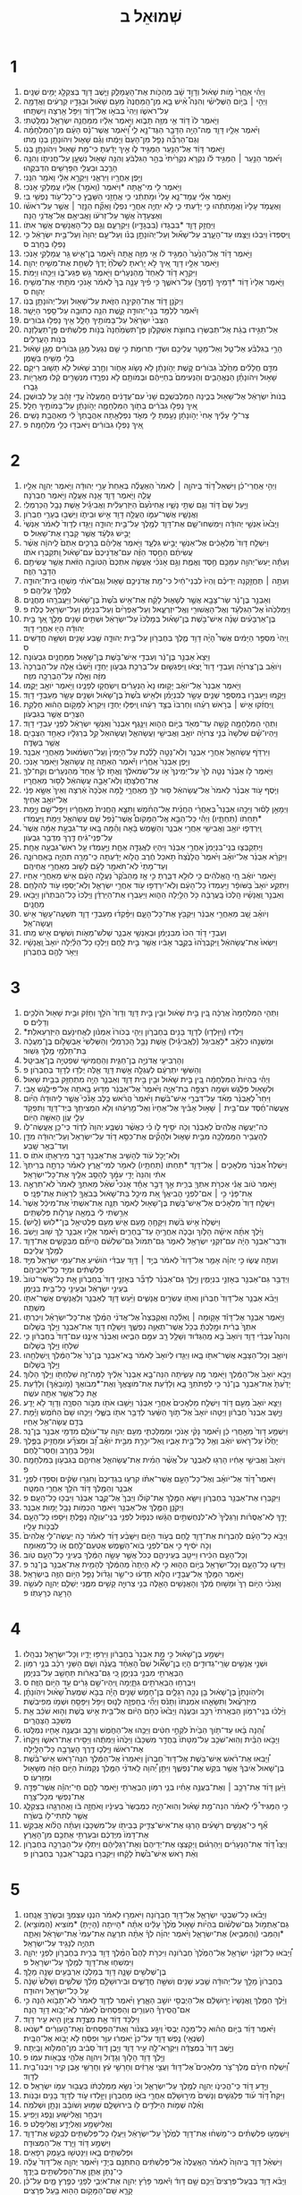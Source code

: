 #+TITLE: שְׁמוּאֵל ב 
* 1  
1. וַיְהִ֗י אֽ͏ַחֲרֵי֙ מֹ֣ות שָׁא֔וּל וְדָוִ֣ד שָׁ֔ב מֵהַכֹּ֖ות אֶת־הָעֲמָלֵ֑ק וַיֵּ֧שֶׁב דָּוִ֛ד בְּצִקְלָ֖ג יָמִ֥ים שְׁנָֽיִם׃ 
2. וַיְהִ֣י ׀ בַּיֹּ֣ום הַשְּׁלִישִׁ֗י וְהִנֵּה֩ אִ֨ישׁ בָּ֤א מִן־הַֽמַּחֲנֶה֙ מֵעִ֣ם שָׁא֔וּל וּבְגָדָ֣יו קְרֻעִ֔ים וַאֲדָמָ֖ה עַל־רֹאשֹׁ֑ו וַיְהִי֙ בְּבֹאֹ֣ו אֶל־דָּוִ֔ד וַיִּפֹּ֥ל אַ֖רְצָה וַיִּשְׁתָּֽחוּ׃ 
3. וַיֹּ֤אמֶר לֹו֙ דָּוִ֔ד אֵ֥י מִזֶּ֖ה תָּבֹ֑וא וַיֹּ֣אמֶר אֵלָ֔יו מִמַּחֲנֵ֥ה יִשְׂרָאֵ֖ל נִמְלָֽטְתִּי׃ 
4. וַיֹּ֨אמֶר אֵלָ֥יו דָּוִ֛ד מֶה־הָיָ֥ה הַדָּבָ֖ר הַגֶּד־נָ֣א לִ֑י וַ֠יֹּאמֶר אֲשֶׁר־נָ֨ס הָעָ֜ם מִן־הַמִּלְחָמָ֗ה וְגַם־הַרְבֵּ֞ה נָפַ֤ל מִן־הָעָם֙ וַיָּמֻ֔תוּ וְגַ֗ם שָׁא֛וּל וִיהֹונָתָ֥ן בְּנֹ֖ו מֵֽתוּ׃ 
5. וַיֹּ֣אמֶר דָּוִ֔ד אֶל־הַנַּ֖עַר הַמַּגִּ֣יד לֹ֑ו אֵ֣יךְ יָדַ֔עְתָּ כִּי־מֵ֥ת שָׁא֖וּל וִיהֹֽונָתָ֥ן בְּנֹֽו׃ 
6. וַיֹּ֜אמֶר הַנַּ֣עַר ׀ הַמַּגִּ֣יד לֹ֗ו נִקְרֹ֤א נִקְרֵ֙יתִי֙ בְּהַ֣ר הַגִּלְבֹּ֔עַ וְהִנֵּ֥ה שָׁא֖וּל נִשְׁעָ֣ן עַל־חֲנִיתֹ֑ו וְהִנֵּ֥ה הָרֶ֛כֶב וּבַעֲלֵ֥י הַפָּרָשִׁ֖ים הִדְבִּקֻֽהוּ׃ 
7. וַיִּ֥פֶן אַחֲרָ֖יו וַיִּרְאֵ֑נִי וַיִּקְרָ֣א אֵלָ֔י וָאֹמַ֖ר הִנֵּֽנִי׃ 
8. וַיֹּ֥אמֶר לִ֖י מִי־אָ֑תָּה *וַיֹּאמֶר (וָאֹמַ֣ר) אֵלָ֔יו עֲמָלֵקִ֖י אָנֹֽכִי׃ 
9. וַיֹּ֣אמֶר אֵלַ֗י עֲמָד־נָ֤א עָלַי֙ וּמֹ֣תְתֵ֔נִי כִּ֥י אֲחָזַ֖נִי הַשָּׁבָ֑ץ כִּֽי־כָל־עֹ֥וד נַפְשִׁ֖י בִּֽי׃ 
10. וָאֶעֱמֹ֤ד עָלָיו֙ וַאֲמֹ֣תְתֵ֔הוּ כִּ֣י יָדַ֔עְתִּי כִּ֛י לֹ֥א יִֽחְיֶ֖ה אַחֲרֵ֣י נִפְלֹ֑ו וָאֶקַּ֞ח הַנֵּ֣זֶר ׀ אֲשֶׁ֣ר עַל־רֹאשֹׁ֗ו וְאֶצְעָדָה֙ אֲשֶׁ֣ר עַל־זְרֹעֹ֔ו וָאֲבִיאֵ֥ם אֶל־אֲדֹנִ֖י הֵֽנָּה׃ 
11. וַיַּחֲזֵ֥ק דָּוִ֛ד *בִּבְגָדֹו (בִּבְגָדָ֖יו) וַיִּקְרָעֵ֑ם וְגַ֥ם כָּל־הָאֲנָשִׁ֖ים אֲשֶׁ֥ר אִתֹּֽו׃ 
12. וַֽיִּסְפְּדוּ֙ וַיִּבְכּ֔וּ וַיָּצֻ֖מוּ עַד־הָעָ֑רֶב עַל־שָׁא֞וּל וְעַל־יְהֹונָתָ֣ן בְּנֹ֗ו וְעַל־עַ֤ם יְהוָה֙ וְעַל־בֵּ֣ית יִשְׂרָאֵ֔ל כִּ֥י נָפְל֖וּ בֶּחָֽרֶב׃ ס 
13. וַיֹּ֣אמֶר דָּוִ֗ד אֶל־הַנַּ֙עַר֙ הַמַּגִּ֣יד לֹ֔ו אֵ֥י מִזֶּ֖ה אָ֑תָּה וַיֹּ֕אמֶר בֶּן־אִ֛ישׁ גֵּ֥ר עֲמָלֵקִ֖י אָנֹֽכִי׃ 
14. וַיֹּ֥אמֶר אֵלָ֖יו דָּוִ֑ד אֵ֚יךְ לֹ֣א יָרֵ֔אתָ לִשְׁלֹ֙חַ֙ יָֽדְךָ֔ לְשַׁחֵ֖ת אֶת־מְשִׁ֥יחַ יְהוָֽה׃ 
15. וַיִּקְרָ֣א דָוִ֗ד לְאַחַד֙ מֵֽהַנְּעָרִ֔ים וַיֹּ֖אמֶר גַּ֣שׁ פְּגַע־בֹּ֑ו וַיַּכֵּ֖הוּ וַיָּמֹֽת׃ 
16. וַיֹּ֤אמֶר אֵלָיו֙ דָּוִ֔ד *דָּמֵיךָ (דָּמְךָ֖) עַל־רֹאשֶׁ֑ךָ כִּ֣י פִ֗יךָ עָנָ֤ה בְךָ֙ לֵאמֹ֔ר אָנֹכִ֥י מֹתַ֖תִּי אֶת־מְשִׁ֥יחַ יְהוָֽה׃ ס 
17. וַיְקֹנֵ֣ן דָּוִ֔ד אֶת־הַקִּינָ֖ה הַזֹּ֑את עַל־שָׁא֖וּל וְעַל־יְהֹונָתָ֥ן בְּנֹֽו׃ 
18. וַיֹּ֕אמֶר לְלַמֵּ֥ד בְּנֵֽי־יְהוּדָ֖ה קָ֑שֶׁת הִנֵּ֥ה כְתוּבָ֖ה עַל־סֵ֥פֶר הַיָּשָֽׁר׃ 
19. הַצְּבִי֙ יִשְׂרָאֵ֔ל עַל־בָּמֹותֶ֖יךָ חָלָ֑ל אֵ֖יךְ נָפְל֥וּ גִבֹּורִֽים׃ 
20. אַל־תַּגִּ֣ידוּ בְגַ֔ת אַֽל־תְּבַשְּׂר֖וּ בְּחוּצֹ֣ת אַשְׁקְלֹ֑ון פֶּן־תִּשְׂמַ֙חְנָה֙ בְּנֹ֣ות פְּלִשְׁתִּ֔ים פֶּֽן־תַּעֲלֹ֖זְנָה בְּנֹ֥ות הָעֲרֵלִֽים׃ 
21. הָרֵ֣י בַגִּלְבֹּ֗עַ אַל־טַ֧ל וְאַל־מָטָ֛ר עֲלֵיכֶ֖ם וּשְׂדֵ֣י תְרוּמֹ֑ת כִּ֣י שָׁ֤ם נִגְעַל֙ מָגֵ֣ן גִּבֹּורִ֔ים מָגֵ֣ן שָׁא֔וּל בְּלִ֖י מָשִׁ֥יחַ בַּשָּֽׁמֶן׃ 
22. מִדַּ֣ם חֲלָלִ֗ים מֵחֵ֙לֶב֙ גִּבֹּורִ֔ים קֶ֚שֶׁת יְהֹ֣ונָתָ֔ן לֹ֥א נָשֹׂ֖וג אָחֹ֑ור וְחֶ֣רֶב שָׁא֔וּל לֹ֥א תָשׁ֖וּב רֵיקָֽם׃ 
23. שָׁא֣וּל וִיהֹונָתָ֗ן הַנֶּאֱהָבִ֤ים וְהַנְּעִימִם֙ בְּחַיֵּיהֶ֔ם וּבְמֹותָ֖ם לֹ֣א נִפְרָ֑דוּ מִנְּשָׁרִ֣ים קַ֔לּוּ מֵאֲרָיֹ֖ות גָּבֵֽרוּ׃ 
24. בְּנֹות֙ יִשְׂרָאֵ֔ל אֶל־שָׁא֖וּל בְּכֶ֑ינָה הַמַּלְבִּֽשְׁכֶ֤ם שָׁנִי֙ עִם־עֲדָנִ֔ים הַֽמַּעֲלֶה֙ עֲדִ֣י זָהָ֔ב עַ֖ל לְבוּשְׁכֶֽן׃ 
25. אֵ֚יךְ נָפְל֣וּ גִבֹּרִ֔ים בְּתֹ֖וךְ הַמִּלְחָמָ֑ה יְהֹ֣ונָתָ֔ן עַל־בָּמֹותֶ֖יךָ חָלָֽל׃ 
26. צַר־לִ֣י עָלֶ֗יךָ אָחִי֙ יְהֹ֣ונָתָ֔ן נָעַ֥מְתָּ לִּ֖י מְאֹ֑ד נִפְלְאַ֤תָה אַהֲבָֽתְךָ֙ לִ֔י מֵאַהֲבַ֖ת נָשִֽׁים׃ 
27. אֵ֚יךְ נָפְל֣וּ גִבֹּורִ֔ים וַיֹּאבְד֖וּ כְּלֵ֥י מִלְחָמָֽה׃ פ 
* 2  
1. וַיְהִ֣י אַֽחֲרֵי־כֵ֗ן וַיִּשְׁאַל֩ דָּוִ֨ד בַּֽיהוָ֤ה ׀ לֵאמֹר֙ הַאֶעֱלֶ֗ה בְּאַחַת֙ עָרֵ֣י יְהוּדָ֔ה וַיֹּ֧אמֶר יְהוָ֛ה אֵלָ֖יו עֲלֵ֑ה וַיֹּ֧אמֶר דָּוִ֛ד אָ֥נָה אֶעֱלֶ֖ה וַיֹּ֥אמֶר חֶבְרֹֽנָה׃ 
2. וַיַּ֤עַל שָׁם֙ דָּוִ֔ד וְגַ֖ם שְׁתֵּ֣י נָשָׁ֑יו אֲחִינֹ֙עַם֙ הַיִּזְרְעֵלִ֔ית וַאֲבִיגַ֕יִל אֵ֖שֶׁת נָבָ֥ל הַֽכַּרְמְלִֽי׃ 
3. וַאֲנָשָׁ֧יו אֲשֶׁר־עִמֹּ֛ו הֶעֱלָ֥ה דָוִ֖ד אִ֣ישׁ וּבֵיתֹ֑ו וַיֵּשְׁב֖וּ בְּעָרֵ֥י חֶבְרֹֽון׃ 
4. וַיָּבֹ֙אוּ֙ אַנְשֵׁ֣י יְהוּדָ֔ה וַיִּמְשְׁחוּ־שָׁ֧ם אֶת־דָּוִ֛ד לְמֶ֖לֶךְ עַל־בֵּ֣ית יְהוּדָ֑ה וַיַּגִּ֤דוּ לְדָוִד֙ לֵאמֹ֔ר אַנְשֵׁי֙ יָבֵ֣ישׁ גִּלְעָ֔ד אֲשֶׁ֥ר קָבְר֖וּ אֶת־שָׁאֽוּל׃ ס 
5. וַיִּשְׁלַ֤ח דָּוִד֙ מַלְאָכִ֔ים אֶל־אַנְשֵׁ֖י יָבֵ֣ישׁ גִּלְעָ֑ד וַיֹּ֣אמֶר אֲלֵיהֶ֗ם בְּרֻכִ֤ים אַתֶּם֙ לַֽיהוָ֔ה אֲשֶׁ֨ר עֲשִׂיתֶ֜ם הַחֶ֣סֶד הַזֶּ֗ה עִם־אֲדֹֽנֵיכֶם֙ עִם־שָׁא֔וּל וַֽתִּקְבְּר֖וּ אֹתֹֽו׃ 
6. וְעַתָּ֕ה יַֽעַשׂ־יְהוָ֥ה עִמָּכֶ֖ם חֶ֣סֶד וֶאֱמֶ֑ת וְגַ֣ם אָנֹכִ֗י אֶעֱשֶׂ֤ה אִתְּכֶם֙ הַטֹּובָ֣ה הַזֹּ֔את אֲשֶׁ֥ר עֲשִׂיתֶ֖ם הַדָּבָ֥ר הַזֶּֽה׃ 
7. וְעַתָּ֣ה ׀ תֶּחֱזַ֣קְנָה יְדֵיכֶ֗ם וִֽהְיוּ֙ לִבְנֵי־חַ֔יִל כִּי־מֵ֖ת אֲדֹנֵיכֶ֣ם שָׁא֑וּל וְגַם־אֹתִ֗י מָשְׁח֧וּ בֵית־יְהוּדָ֛ה לְמֶ֖לֶךְ עֲלֵיהֶֽם׃ פ 
8. וְאַבְנֵ֣ר בֶּן־נֵ֔ר שַׂר־צָבָ֖א אֲשֶׁ֣ר לְשָׁא֑וּל לָקַ֗ח אֶת־אִ֥ישׁ בֹּ֙שֶׁת֙ בֶּן־שָׁא֔וּל וַיַּעֲבִרֵ֖הוּ מַחֲנָֽיִם׃ 
9. וַיַּמְלִכֵ֙הוּ֙ אֶל־הַגִּלְעָ֔ד וְאֶל־הָאֲשׁוּרִ֖י וְאֶֽל־יִזְרְעֶ֑אל וְעַל־אֶפְרַ֙יִם֙ וְעַל־בִּנְיָמִ֔ן וְעַל־יִשְׂרָאֵ֖ל כֻּלֹּֽה׃ פ 
10. בֶּן־אַרְבָּעִ֨ים שָׁנָ֜ה אִֽישׁ־בֹּ֣שֶׁת בֶּן־שָׁא֗וּל בְּמָלְכֹו֙ עַל־יִשְׂרָאֵ֔ל וּשְׁתַּ֥יִם שָׁנִ֖ים מָלָ֑ךְ אַ֚ךְ בֵּ֣ית יְהוּדָ֔ה הָי֖וּ אַחֲרֵ֥י דָוִֽד׃ 
11. וַֽיְהִי֙ מִסְפַּ֣ר הַיָּמִ֔ים אֲשֶׁר֩ הָיָ֨ה דָוִ֥ד מֶ֛לֶךְ בְּחֶבְרֹ֖ון עַל־בֵּ֣ית יְהוּדָ֑ה שֶׁ֥בַע שָׁנִ֖ים וְשִׁשָּׁ֥ה חֳדָשִֽׁים׃ ס 
12. וַיֵּצֵא֙ אַבְנֵ֣ר בֶּן־נֵ֔ר וְעַבְדֵ֖י אִֽישׁ־בֹּ֣שֶׁת בֶּן־שָׁא֑וּל מִֽמַּחֲנַ֖יִם גִּבְעֹֽונָה׃ 
13. וְיֹואָ֨ב בֶּן־צְרוּיָ֜ה וְעַבְדֵ֤י דָוִד֙ יָֽצְא֔וּ וַֽיִּפְגְּשׁ֛וּם עַל־בְּרֵכַ֥ת גִּבְעֹ֖ון יַחְדָּ֑ו וַיֵּ֨שְׁב֜וּ אֵ֤לֶּה עַל־הַבְּרֵכָה֙ מִזֶּ֔ה וְאֵ֥לֶּה עַל־הַבְּרֵכָ֖ה מִזֶּֽה׃ 
14. וַיֹּ֤אמֶר אַבְנֵר֙ אֶל־יֹואָ֔ב יָק֤וּמוּ נָא֙ הַנְּעָרִ֔ים וִֽישַׂחֲק֖וּ לְפָנֵ֑ינוּ וַיֹּ֥אמֶר יֹואָ֖ב יָקֻֽמוּ׃ 
15. וַיָּקֻ֖מוּ וַיַּעַבְר֣וּ בְמִסְפָּ֑ר שְׁנֵ֧ים עָשָׂ֣ר לְבִנְיָמִ֗ן וּלְאִ֥ישׁ בֹּ֙שֶׁת֙ בֶּן־שָׁא֔וּל וּשְׁנֵ֥ים עָשָׂ֖ר מֵעַבְדֵ֥י דָוִֽד׃ 
16. וַֽיַּחֲזִ֜קוּ אִ֣ישׁ ׀ בְּרֹ֣אשׁ רֵעֵ֗הוּ וְחַרְבֹּו֙ בְּצַ֣ד רֵעֵ֔הוּ וַֽיִּפְּל֖וּ יַחְדָּ֑ו וַיִּקְרָא֙ לַמָּקֹ֣ום הַה֔וּא חֶלְקַ֥ת הַצֻּרִ֖ים אֲשֶׁ֥ר בְּגִבְעֹֽון׃ 
17. וַתְּהִ֧י הַמִּלְחָמָ֛ה קָשָׁ֥ה עַד־מְאֹ֖ד בַּיֹּ֣ום הַה֑וּא וַיִּנָּ֤גֶף אַבְנֵר֙ וְאַנְשֵׁ֣י יִשְׂרָאֵ֔ל לִפְנֵ֖י עַבְדֵ֥י דָוִֽד׃ 
18. וַיִּֽהְיוּ־שָׁ֗ם שְׁלֹשָׁה֙ בְּנֵ֣י צְרוּיָ֔ה יֹואָ֥ב וַאֲבִישַׁ֖י וַעֲשָׂהאֵ֑ל וַעֲשָׂהאֵל֙ קַ֣ל בְּרַגְלָ֔יו כְּאַחַ֥ד הַצְּבָיִ֖ם אֲשֶׁ֥ר בַּשָּׂדֶֽה׃ 
19. וַיִּרְדֹּ֥ף עֲשָׂהאֵ֖ל אַחֲרֵ֣י אַבְנֵ֑ר וְלֹֽא־נָטָ֣ה לָלֶ֗כֶת עַל־הַיָּמִין֙ וְעַֽל־הַשְּׂמֹ֔אול מֵאַחֲרֵ֖י אַבְנֵֽר׃ 
20. וַיִּ֤פֶן אַבְנֵר֙ אַֽחֲרָ֔יו וַיֹּ֕אמֶר הַאַתָּ֥ה זֶ֖ה עֲשָׂהאֵ֑ל וַיֹּ֖אמֶר אָנֹֽכִי׃ 
21. וַיֹּ֧אמֶר לֹ֣ו אַבְנֵ֗ר נְטֵ֤ה לְךָ֙ עַל־יְמִֽינְךָ֙ אֹ֣ו עַל־שְׂמֹאלֶ֔ךָ וֶאֱחֹ֣ז לְךָ֗ אֶחָד֙ מֵֽהַנְּעָרִ֔ים וְקַח־לְךָ֖ אֶת־חֲלִצָתֹ֑ו וְלֹֽא־אָבָ֣ה עֲשָׂהאֵ֔ל לָס֖וּר מֵאַחֲרָֽיו׃ 
22. וַיֹּ֧סֶף עֹ֣וד אַבְנֵ֗ר לֵאמֹר֙ אֶל־עֲשָׂהאֵ֔ל ס֥וּר לְךָ֖ מֵאַֽחֲרָ֑י לָ֤מָּה אַכֶּ֙כָּה֙ אַ֔רְצָה וְאֵיךְ֙ אֶשָּׂ֣א פָנַ֔י אֶל־יֹואָ֖ב אָחִֽיךָ׃ 
23. וַיְמָאֵ֣ן לָס֗וּר וַיַּכֵּ֣הוּ אַבְנֵר֩ בְּאַחֲרֵ֨י הַחֲנִ֜ית אֶל־הַחֹ֗מֶשׁ וַתֵּצֵ֤א הַֽחֲנִית֙ מֵאַחֲרָ֔יו וַיִּפָּל־שָׁ֖ם וַיָּ֣מָת *תַּחַתֹו (תַּחְתָּ֑יו) וַיְהִ֡י כָּל־הַבָּ֣א אֶֽל־הַמָּקֹום֩ אֲשֶׁר־נָ֨פַל שָׁ֧ם עֲשָׂהאֵ֛ל וַיָּמֹ֖ת וַֽיַּעֲמֹֽדוּ׃ 
24. וַֽיִּרְדְּפ֛וּ יֹואָ֥ב וַאֲבִישַׁ֖י אַחֲרֵ֣י אַבְנֵ֑ר וְהַשֶּׁ֣מֶשׁ בָּ֔אָה וְהֵ֗מָּה בָּ֚אוּ עַד־גִּבְעַ֣ת אַמָּ֔ה אֲשֶׁר֙ עַל־פְּנֵי־גִ֔יחַ דֶּ֖רֶךְ מִדְבַּ֥ר גִּבְעֹֽון׃ 
25. וַיִּֽתְקַבְּצ֤וּ בְנֵֽי־בִנְיָמִן֙ אַחֲרֵ֣י אַבְנֵ֔ר וַיִּהְי֖וּ לַאֲגֻדָּ֣ה אֶחָ֑ת וַיַּ֣עַמְד֔וּ עַ֥ל רֹאשׁ־גִּבְעָ֖ה אֶחָֽת׃ 
26. וַיִּקְרָ֨א אַבְנֵ֜ר אֶל־יֹואָ֗ב וַיֹּ֙אמֶר֙ הֲלָנֶ֙צַח֙ תֹּ֣אכַל חֶ֔רֶב הֲלֹ֣וא יָדַ֔עְתָּה כִּֽי־מָרָ֥ה תִהְיֶ֖ה בָּאַחֲרֹונָ֑ה וְעַד־מָתַי֙ לֹֽא־תֹאמַ֣ר לָעָ֔ם לָשׁ֖וּב מֵאַחֲרֵ֥י אֲחֵיהֶֽם׃ 
27. וַיֹּ֣אמֶר יֹואָ֔ב חַ֚י הָֽאֱלֹהִ֔ים כִּ֥י לוּלֵ֖א דִּבַּ֑רְתָּ כִּ֣י אָ֤ז מֵֽהַבֹּ֙קֶר֙ נַעֲלָ֣ה הָעָ֔ם אִ֖ישׁ מֵאַחֲרֵ֥י אָחִֽיו׃ 
28. וַיִּתְקַ֤ע יֹואָב֙ בַּשֹּׁופָ֔ר וַיַּֽעַמְדוּ֙ כָּל־הָעָ֔ם וְלֹֽא־יִרְדְּפ֥וּ עֹ֖וד אַחֲרֵ֣י יִשְׂרָאֵ֑ל וְלֹֽא־יָסְפ֥וּ עֹ֖וד לְהִלָּחֵֽם׃ 
29. וְאַבְנֵ֣ר וַֽאֲנָשָׁ֗יו הָֽלְכוּ֙ בָּֽעֲרָבָ֔ה כֹּ֖ל הַלַּ֣יְלָה הַה֑וּא וַיַּעַבְר֣וּ אֶת־הַיַּרְדֵּ֗ן וַיֵּֽלְכוּ֙ כָּל־הַבִּתְרֹ֔ון וַיָּבֹ֖אוּ מַחֲנָֽיִם׃ 
30. וְיֹואָ֗ב שָׁ֚ב מֵאַחֲרֵ֣י אַבְנֵ֔ר וַיִּקְבֹּ֖ץ אֶת־כָּל־הָעָ֑ם וַיִּפָּ֨קְד֜וּ מֵעַבְדֵ֥י דָוִ֛ד תִּשְׁעָֽה־עָשָׂ֥ר אִ֖ישׁ וַעֲשָׂה־אֵֽל׃ 
31. וְעַבְדֵ֣י דָוִ֗ד הִכּוּ֙ מִבִּנְיָמִ֔ן וּבְאַנְשֵׁ֖י אַבְנֵ֑ר שְׁלֹשׁ־מֵאֹ֧ות וְשִׁשִּׁ֛ים אִ֖ישׁ מֵֽתוּ׃ 
32. וַיִּשְׂאוּ֙ אֶת־עֲשָׂהאֵ֔ל וַֽיִּקְבְּרֻ֙הוּ֙ בְּקֶ֣בֶר אָבִ֔יו אֲשֶׁ֖ר בֵּ֣ית לָ֑חֶם וַיֵּלְכ֣וּ כָל־הַלַּ֗יְלָה יֹואָב֙ וַֽאֲנָשָׁ֔יו וַיֵּאֹ֥ר לָהֶ֖ם בְּחֶבְרֹֽון׃ 
* 3  
1. וַתְּהִ֤י הַמִּלְחָמָה֙ אֲרֻכָּ֔ה בֵּ֚ין בֵּ֣ית שָׁא֔וּל וּבֵ֖ין בֵּ֣ית דָּוִ֑ד וְדָוִד֙ הֹלֵ֣ךְ וְחָזֵ֔ק וּבֵ֥ית שָׁא֖וּל הֹלְכִ֥ים וְדַלִּֽים׃ ס 
2. *וַיֵּלְדוּ (וַיִּוָּלְד֧וּ) לְדָוִ֛ד בָּנִ֖ים בְּחֶבְרֹ֑ון וַיְהִ֤י בְכֹורֹו֙ אַמְנֹ֔ון לַאֲחִינֹ֖עַם הַיִּזְרְעֵאלִֽת׃ 
3. וּמִשְׁנֵ֣הוּ כִלְאָ֔ב *לַאֲבִיגֵל (לַאֲ‌ֽבִיגַ֕יִל) אֵ֖שֶׁת נָבָ֣ל הַֽכַּרְמְלִ֑י וְהַשְּׁלִשִׁי֙ אַבְשָׁלֹ֣ום בֶּֽן־מַעֲכָ֔ה בַּת־תַּלְמַ֖י מֶ֥לֶךְ גְּשֽׁוּר׃ 
4. וְהָרְבִיעִ֖י אֲדֹנִיָּ֣ה בֶן־חַגִּ֑ית וְהַחֲמִישִׁ֖י שְׁפַטְיָ֥ה בֶן־אֲבִיטָֽל׃ 
5. וְהַשִּׁשִּׁ֣י יִתְרְעָ֔ם לְעֶגְלָ֖ה אֵ֣שֶׁת דָּוִ֑ד אֵ֛לֶּה יֻלְּד֥וּ לְדָוִ֖ד בְּחֶבְרֹֽון׃ פ 
6. וַיְהִ֗י בִּֽהְיֹות֙ הַמִּלְחָמָ֔ה בֵּ֚ין בֵּ֣ית שָׁא֔וּל וּבֵ֖ין בֵּ֣ית דָּוִ֑ד וְאַבְנֵ֛ר הָיָ֥ה מִתְחַזֵּ֖ק בְּבֵ֥ית שָׁאֽוּל׃ 
7. וּלְשָׁא֣וּל פִּלֶ֔גֶשׁ וּשְׁמָ֖הּ רִצְפָּ֣ה בַת־אַיָּ֑ה וַיֹּ֙אמֶר֙ אֶל־אַבְנֵ֔ר מַדּ֥וּעַ בָּ֖אתָה אֶל־פִּילֶ֥גֶשׁ אָבִֽי׃ 
8. וַיִּחַר֩ לְאַבְנֵ֨ר מְאֹ֜ד עַל־דִּבְרֵ֣י אִֽישׁ־בֹּ֗שֶׁת וַיֹּ֙אמֶר֙ הֲרֹ֨אשׁ כֶּ֥לֶב אָנֹ֘כִי֮ אֲשֶׁ֣ר לִֽיהוּדָה֒ הַיֹּ֨ום אֶֽעֱשֶׂה־חֶ֜סֶד עִם־בֵּ֣ית ׀ שָׁא֣וּל אָבִ֗יךָ אֶל־אֶחָיו֙ וְאֶל־מֵ֣רֵעֵ֔הוּ וְלֹ֥א הִמְצִיתִ֖ךָ בְּיַד־דָּוִ֑ד וַתִּפְקֹ֥ד עָלַ֛י עֲוֹ֥ן הָאִשָּׁ֖ה הַיֹּֽום׃ 
9. כֹּֽה־יַעֲשֶׂ֤ה אֱלֹהִים֙ לְאַבְנֵ֔ר וְכֹ֖ה יֹסִ֣יף לֹ֑ו כִּ֗י כַּאֲשֶׁ֨ר נִשְׁבַּ֤ע יְהוָה֙ לְדָוִ֔ד כִּֽי־כֵ֖ן אֶֽעֱשֶׂה־לֹּֽו׃ 
10. לְהַֽעֲבִ֥יר הַמַּמְלָכָ֖ה מִבֵּ֣ית שָׁא֑וּל וּלְהָקִ֞ים אֶת־כִּסֵּ֣א דָוִ֗ד עַל־יִשְׂרָאֵל֙ וְעַל־יְהוּדָ֔ה מִדָּ֖ן וְעַד־בְּאֵ֥ר שָֽׁבַע׃ 
11. וְלֹֽא־יָכֹ֣ל עֹ֔וד לְהָשִׁ֥יב אֶת־אַבְנֵ֖ר דָּבָ֑ר מִיִּרְאָתֹ֖ו אֹתֹֽו׃ ס 
12. וַיִּשְׁלַח֩ אַבְנֵ֨ר מַלְאָכִ֧ים ׀ אֶל־דָּוִ֛ד *תַּחַתֹו (תַּחְתָּ֥יו) לֵאמֹ֖ר לְמִי־אָ֑רֶץ לֵאמֹ֗ר כָּרְתָ֤ה בְרִֽיתְךָ֙ אִתִּ֔י וְהִנֵּה֙ יָדִ֣י עִמָּ֔ךְ לְהָסֵ֥ב אֵלֶ֖יךָ אֶת־כָּל־יִשְׂרָאֵֽל׃ 
13. וַיֹּ֣אמֶר טֹ֔וב אֲנִ֕י אֶכְרֹ֥ת אִתְּךָ֖ בְּרִ֑ית אַ֣ךְ דָּבָ֣ר אֶחָ֡ד אָנֹכִי֩ שֹׁאֵ֨ל מֵאִתְּךָ֤ לֵאמֹר֙ לֹא־תִרְאֶ֣ה אֶת־פָּנַ֔י כִּ֣י ׀ אִם־לִפְנֵ֣י הֱבִיאֲךָ֗ אֵ֚ת מִיכַ֣ל בַּת־שָׁא֔וּל בְּבֹאֲךָ֖ לִרְאֹ֥ות אֶת־פָּנָֽי׃ ס 
14. וַיִּשְׁלַ֤ח דָּוִד֙ מַלְאָכִ֔ים אֶל־אִֽישׁ־בֹּ֥שֶׁת בֶּן־שָׁא֖וּל לֵאמֹ֑ר תְּנָ֤ה אֶת־אִשְׁתִּי֙ אֶת־מִיכַ֔ל אֲשֶׁר֙ אֵרַ֣שְׂתִּי לִ֔י בְּמֵאָ֖ה עָרְלֹ֥ות פְּלִשְׁתִּֽים׃ 
15. וַיִּשְׁלַח֙ אִ֣ישׁ בֹּ֔שֶׁת וַיִּקָּחֶ֖הָ מֵ֣עִֽם אִ֑ישׁ מֵעִ֖ם פַּלְטִיאֵ֥ל בֶּן־*לוּשׁ (לָֽיִשׁ)׃ 
16. וַיֵּ֨לֶךְ אִתָּ֜הּ אִישָׁ֗הּ הָלֹ֧וךְ וּבָכֹ֛ה אַחֲרֶ֖יהָ עַד־בַּֽחֻרִ֑ים וַיֹּ֨אמֶר אֵלָ֥יו אַבְנֵ֛ר לֵ֥ךְ שׁ֖וּב וַיָּשֹֽׁב׃ 
17. וּדְבַר־אַבְנֵ֣ר הָיָ֔ה עִם־זִקְנֵ֥י יִשְׂרָאֵ֖ל לֵאמֹ֑ר גַּם־תְּמֹול֙ גַּם־שִׁלְשֹׁ֔ם הֱיִיתֶ֞ם מְבַקְשִׁ֧ים אֶת־דָּוִ֛ד לְמֶ֖לֶךְ עֲלֵיכֶֽם׃ 
18. וְעַתָּ֖ה עֲשׂ֑וּ כִּ֣י יְהוָ֗ה אָמַ֤ר אֶל־דָּוִד֙ לֵאמֹ֔ר בְּיַ֣ד ׀ דָּוִ֣ד עַבְדִּ֗י הֹושִׁ֜יעַ אֶת־עַמִּ֤י יִשְׂרָאֵל֙ מִיַּ֣ד פְּלִשְׁתִּ֔ים וּמִיַּ֖ד כָּל־אֹיְבֵיהֶֽם׃ 
19. וַיְדַבֵּ֥ר גַּם־אַבְנֵ֖ר בְּאָזְנֵ֣י בִנְיָמִ֑ין וַיֵּ֣לֶךְ גַּם־אַבְנֵ֗ר לְדַבֵּ֞ר בְּאָזְנֵ֤י דָוִד֙ בְּחֶבְרֹ֔ון אֵ֤ת כָּל־אֲשֶׁר־טֹוב֙ בְּעֵינֵ֣י יִשְׂרָאֵ֔ל וּבְעֵינֵ֖י כָּל־בֵּ֥ית בִּנְיָמִֽן׃ 
20. וַיָּבֹ֨א אַבְנֵ֤ר אֶל־דָּוִד֙ חֶבְרֹ֔ון וְאִתֹּ֖ו עֶשְׂרִ֣ים אֲנָשִׁ֑ים וַיַּ֨עַשׂ דָּוִ֧ד לְאַבְנֵ֛ר וְלַאֲנָשִׁ֥ים אֲשֶׁר־אִתֹּ֖ו מִשְׁתֶּֽה׃ 
21. וַיֹּ֣אמֶר אַבְנֵ֣ר אֶל־דָּוִ֡ד אָק֣וּמָה ׀ וְֽאֵלֵ֡כָה וְאֶקְבְּצָה֩ אֶל־אֲדֹנִ֨י הַמֶּ֜לֶךְ אֶת־כָּל־יִשְׂרָאֵ֗ל וְיִכְרְת֤וּ אִתְּךָ֙ בְּרִ֔ית וּמָ֣לַכְתָּ֔ בְּכֹ֥ל אֲשֶׁר־תְּאַוֶּ֖ה נַפְשֶׁ֑ךָ וַיְּשַׁלַּ֥ח דָּוִ֛ד אֶת־אַבְנֵ֖ר וַיֵּ֥לֶךְ בְּשָׁלֹֽום׃ 
22. וְהִנֵּה֩ עַבְדֵ֨י דָוִ֤ד וְיֹואָב֙ בָּ֣א מֵֽהַגְּד֔וּד וְשָׁלָ֥ל רָ֖ב עִמָּ֣ם הֵבִ֑יאוּ וְאַבְנֵ֗ר אֵינֶ֤נּוּ עִם־דָּוִד֙ בְּחֶבְרֹ֔ון כִּ֥י שִׁלְּחֹ֖ו וַיֵּ֥לֶךְ בְּשָׁלֹֽום׃ 
23. וְיֹואָ֛ב וְכָל־הַצָּבָ֥א אֲשֶׁר־אִתֹּ֖ו בָּ֑אוּ וַיַּגִּ֤דוּ לְיֹואָב֙ לֵאמֹ֔ר בָּֽא־אַבְנֵ֤ר בֶּן־נֵר֙ אֶל־הַמֶּ֔לֶךְ וַֽיְשַׁלְּחֵ֖הוּ וַיֵּ֥לֶךְ בְּשָׁלֹֽום׃ 
24. וַיָּבֹ֤א יֹואָב֙ אֶל־הַמֶּ֔לֶךְ וַיֹּ֖אמֶר מֶ֣ה עָשִׂ֑יתָה הִנֵּה־בָ֤א אַבְנֵר֙ אֵלֶ֔יךָ לָמָּה־זֶּ֥ה שִׁלַּחְתֹּ֖ו וַיֵּ֥לֶךְ הָלֹֽוךְ׃ 
25. יָדַ֙עְתָּ֙ אֶת־אַבְנֵ֣ר בֶּן־נֵ֔ר כִּ֥י לְפַתֹּתְךָ֖ בָּ֑א וְלָדַ֜עַת אֶת־מֹוצָֽאֲךָ֙ וְאֶת־*מִבֹואֶךָ (מֹ֣ובָאֶ֔ךָ) וְלָדַ֕עַת אֵ֛ת כָּל־אֲשֶׁ֥ר אַתָּ֖ה עֹשֶֽׂה׃ 
26. וַיֵּצֵ֤א יֹואָב֙ מֵעִ֣ם דָּוִ֔ד וַיִּשְׁלַ֤ח מַלְאָכִים֙ אַחֲרֵ֣י אַבְנֵ֔ר וַיָּשִׁ֥בוּ אֹתֹ֖ו מִבֹּ֣ור הַסִּרָ֑ה וְדָוִ֖ד לֹ֥א יָדָֽע׃ 
27. וַיָּ֤שָׁב אַבְנֵר֙ חֶבְרֹ֔ון וַיַּטֵּ֤הוּ יֹואָב֙ אֶל־תֹּ֣וךְ הַשַּׁ֔עַר לְדַּבֵּ֥ר אִתֹּ֖ו בַּשֶּׁ֑לִי וַיַּכֵּ֤הוּ שָׁם֙ הַחֹ֔מֶשׁ וַיָּ֕מָת בְּדַ֖ם עֲשָׂה־אֵ֥ל אָחִֽיו׃ 
28. וַיִּשְׁמַ֤ע דָּוִד֙ מֵאַ֣חֲרֵי כֵ֔ן וַיֹּ֗אמֶר נָקִ֨י אָנֹכִ֧י וּמַמְלַכְתִּ֛י מֵעִ֥ם יְהוָ֖ה עַד־עֹולָ֑ם מִדְּמֵ֖י אַבְנֵ֥ר בֶּן־נֵֽר׃ 
29. יָחֻ֙לוּ֙ עַל־רֹ֣אשׁ יֹואָ֔ב וְאֶ֖ל כָּל־בֵּ֣ית אָבִ֑יו וְֽאַל־יִכָּרֵ֣ת מִבֵּ֣ית יֹואָ֡ב זָ֠ב וּמְצֹרָ֞ע וּמַחֲזִ֥יק בַּפֶּ֛לֶךְ וְנֹפֵ֥ל בַּחֶ֖רֶב וַחֲסַר־לָֽחֶם׃ 
30. וְיֹואָב֙ וַאֲבִישַׁ֣י אָחִ֔יו הָרְג֖וּ לְאַבְנֵ֑ר עַל֩ אֲשֶׁ֨ר הֵמִ֜ית אֶת־עֲשָׂהאֵ֧ל אֲחִיהֶ֛ם בְּגִבְעֹ֖ון בַּמִּלְחָמָֽה׃ פ 
31. וַיֹּאמֶר֩ דָּוִ֨ד אֶל־יֹואָ֜ב וְאֶל־כָּל־הָעָ֣ם אֲשֶׁר־אִתֹּ֗ו קִרְע֤וּ בִגְדֵיכֶם֙ וְחִגְר֣וּ שַׂקִּ֔ים וְסִפְד֖וּ לִפְנֵ֣י אַבְנֵ֑ר וְהַמֶּ֣לֶךְ דָּוִ֔ד הֹלֵ֖ךְ אַחֲרֵ֥י הַמִּטָּֽה׃ 
32. וַיִּקְבְּר֥וּ אֶת־אַבְנֵ֖ר בְּחֶבְרֹ֑ון וַיִשָּׂ֧א הַמֶּ֣לֶךְ אֶת־קֹולֹ֗ו וַיֵּבְךְּ֙ אֶל־קֶ֣בֶר אַבְנֵ֔ר וַיִּבְכּ֖וּ כָּל־הָעָֽם׃ פ 
33. וַיְקֹנֵ֥ן הַמֶּ֛לֶךְ אֶל־אַבְנֵ֖ר וַיֹּאמַ֑ר הַכְּמֹ֥ות נָבָ֖ל יָמ֥וּת אַבְנֵֽר׃ 
34. יָדֶ֣ךָ לֹֽא־אֲסֻרֹ֗ות וְרַגְלֶ֙יךָ֙ לֹא־לִנְחֻשְׁתַּ֣יִם הֻגָּ֔שׁוּ כִּנְפֹ֛ול לִפְנֵ֥י בְנֵֽי־עַוְלָ֖ה נָפָ֑לְתָּ וַיֹּסִ֥פוּ כָל־הָעָ֖ם לִבְכֹּ֥ות עָלָֽיו׃ 
35. וַיָּבֹ֣א כָל־הָעָ֗ם לְהַבְרֹ֧ות אֶת־דָּוִ֛ד לֶ֖חֶם בְּעֹ֣וד הַיֹּ֑ום וַיִּשָּׁבַ֨ע דָּוִ֜ד לֵאמֹ֗ר כֹּ֣ה יַעֲשֶׂה־לִּ֤י אֱלֹהִים֙ וְכֹ֣ה יֹסִ֔יף כִּ֣י אִם־לִפְנֵ֧י בֹֽוא־הַשֶּׁ֛מֶשׁ אֶטְעַם־לֶ֖חֶם אֹ֥ו כָל־מְאֽוּמָה׃ 
36. וְכָל־הָעָ֣ם הִכִּ֔ירוּ וַיִּיטַ֖ב בְּעֵֽינֵיהֶ֑ם כְּכֹל֙ אֲשֶׁ֣ר עָשָׂ֣ה הַמֶּ֔לֶךְ בְּעֵינֵ֥י כָל־הָעָ֖ם טֹֽוב׃ 
37. וַיֵּדְע֧וּ כָל־הָעָ֛ם וְכָל־יִשְׂרָאֵ֖ל בַּיֹּ֣ום הַה֑וּא כִּ֣י לֹ֤א הָיְתָה֙ מֵֽהַמֶּ֔לֶךְ לְהָמִ֖ית אֶת־אַבְנֵ֥ר בֶּן־נֵֽר׃ פ 
38. וַיֹּ֥אמֶר הַמֶּ֖לֶךְ אֶל־עֲבָדָ֑יו הֲלֹ֣וא תֵדְע֔וּ כִּי־שַׂ֣ר וְגָדֹ֗ול נָפַ֛ל הַיֹּ֥ום הַזֶּ֖ה בְּיִשְׂרָאֵֽל׃ 
39. וְאָנֹכִ֨י הַיֹּ֥ום רַךְ֙ וּמָשׁ֣וּחַ מֶ֔לֶךְ וְהָאֲנָשִׁ֥ים הָאֵ֛לֶּה בְּנֵ֥י צְרוּיָ֖ה קָשִׁ֣ים מִמֶּ֑נִּי יְשַׁלֵּ֧ם יְהוָ֛ה לְעֹשֵׂ֥ה הָרָעָ֖ה כְּרָעָתֹֽו׃ פ 
* 4  
1. וַיִּשְׁמַ֣ע בֶּן־שָׁא֗וּל כִּ֣י מֵ֤ת אַבְנֵר֙ בְּחֶבְרֹ֔ון וַיִּרְפּ֖וּ יָדָ֑יו וְכָל־יִשְׂרָאֵ֖ל נִבְהָֽלוּ׃ 
2. וּשְׁנֵ֣י אֲנָשִׁ֣ים שָׂרֵֽי־גְדוּדִ֣ים הָי֪וּ בֶן־שָׁא֟וּל שֵׁם֩ הָאֶחָ֨ד בַּֽעֲנָ֜ה וְשֵׁ֧ם הַשֵּׁנִ֣י רֵכָ֗ב בְּנֵ֛י רִמֹּ֥ון הַבְּאֶֽרֹתִ֖י מִבְּנֵ֣י בִנְיָמִ֑ן כִּ֚י גַּם־בְּאֵרֹ֔ות תֵּחָשֵׁ֖ב עַל־בִּנְיָמִֽן׃ 
3. וַיִּבְרְח֥וּ הַבְּאֵרֹתִ֖ים גִּתָּ֑יְמָה וַֽיִּהְיוּ־שָׁ֣ם גָּרִ֔ים עַ֖ד הַיֹּ֥ום הַזֶּֽה׃ ס 
4. וְלִיהֹֽונָתָן֙ בֶּן־שָׁא֔וּל בֵּ֖ן נְכֵ֣ה רַגְלָ֑יִם בֶּן־חָמֵ֣שׁ שָׁנִ֣ים הָיָ֡ה בְּבֹ֣א שְׁמֻעַת֩ שָׁא֨וּל וִיהֹֽונָתָ֜ן מִֽיִּזְרְעֶ֗אל וַתִּשָּׂאֵ֤הוּ אֹֽמַנְתֹּו֙ וַתָּנֹ֔ס וַיְהִ֞י בְּחָפְזָ֥הּ לָנ֛וּס וַיִּפֹּ֥ל וַיִּפָּסֵ֖חַ וּשְׁמֹ֥ו מְפִיבֹֽשֶׁת׃ 
5. וַיֵּ֨לְכ֜וּ בְּנֵֽי־רִמֹּ֤ון הַבְּאֵֽרֹתִי֙ רֵכָ֣ב וּבַעֲנָ֔ה וַיָּבֹ֙אוּ֙ כְּחֹ֣ם הַיֹּ֔ום אֶל־בֵּ֖ית אִ֣ישׁ בֹּ֑שֶׁת וְה֣וּא שֹׁכֵ֔ב אֵ֖ת מִשְׁכַּ֥ב הַֽצָּהֳרָֽיִם׃ 
6. וְ֠הֵנָּה בָּ֜אוּ עַד־תֹּ֤וךְ הַבַּ֙יִת֙ לֹקְחֵ֣י חִטִּ֔ים וַיַּכֻּ֖הוּ אֶל־הַחֹ֑מֶשׁ וְרֵכָ֛ב וּבַעֲנָ֥ה אָחִ֖יו נִמְלָֽטוּ׃ 
7. וַיָּבֹ֣אוּ הַבַּ֗יִת וְהֽוּא־שֹׁכֵ֤ב עַל־מִטָּתֹו֙ בַּחֲדַ֣ר מִשְׁכָּבֹ֔ו וַיַּכֻּ֙הוּ֙ וַיְמִתֻ֔הוּ וַיָּסִ֖ירוּ אֶת־רֹאשֹׁ֑ו וַיִּקְחוּ֙ אֶת־רֹאשֹׁ֔ו וַיֵּֽלְכ֛וּ דֶּ֥רֶךְ הָעֲרָבָ֖ה כָּל־הַלָּֽיְלָה׃ 
8. וַ֠יָּבִאוּ אֶת־רֹ֨אשׁ אִֽישׁ־בֹּ֥שֶׁת אֶל־דָּוִד֮ חֶבְרֹון֒ וַיֹּֽאמְרוּ֙ אֶל־הַמֶּ֔לֶךְ הִנֵּֽה־רֹ֣אשׁ אִֽישׁ־בֹּ֗שֶׁת בֶּן־שָׁאוּל֙ אֹֽיִבְךָ֔ אֲשֶׁ֥ר בִּקֵּ֖שׁ אֶת־נַפְשֶׁ֑ךָ וַיִּתֵּ֣ן יְ֠הוָה לַֽאדֹנִ֨י הַמֶּ֤לֶךְ נְקָמֹות֙ הַיֹּ֣ום הַזֶּ֔ה מִשָּׁא֖וּל וּמִזַּרְעֹֽו׃ ס 
9. וַיַּ֨עַן דָּוִ֜ד אֶת־רֵכָ֣ב ׀ וְאֶת־בַּעֲנָ֣ה אָחִ֗יו בְּנֵ֛י רִמֹּ֥ון הַבְּאֵֽרֹתִ֖י וַיֹּ֣אמֶר לָהֶ֑ם חַי־יְהוָ֕ה אֲשֶׁר־פָּדָ֥ה אֶת־נַפְשִׁ֖י מִכָּל־צָרָֽה׃ 
10. כִּ֣י הַמַּגִּיד֩ לִ֨י לֵאמֹ֜ר הִנֵּה־מֵ֣ת שָׁא֗וּל וְהֽוּא־הָיָ֤ה כִמְבַשֵּׂר֙ בְּעֵינָ֔יו וָאֹחֲזָ֣ה בֹ֔ו וָאֶהְרְגֵ֖הוּ בְּצִֽקְלָ֑ג אֲשֶׁ֥ר לְתִתִּי־לֹ֖ו בְּשֹׂרָֽה׃ 
11. אַ֞ף כִּֽי־אֲנָשִׁ֣ים רְשָׁעִ֗ים הָרְג֧וּ אֶת־אִישׁ־צַדִּ֛יק בְּבֵיתֹ֖ו עַל־מִשְׁכָּבֹ֑ו וְעַתָּ֗ה הֲלֹ֨וא אֲבַקֵּ֤שׁ אֶת־דָּמֹו֙ מִיֶּדְכֶ֔ם וּבִעַרְתִּ֥י אֶתְכֶ֖ם מִן־הָאָֽרֶץ׃ 
12. וַיְצַו֩ דָּוִ֨ד אֶת־הַנְּעָרִ֜ים וַיַּהַרְג֗וּם וַֽיְקַצְּצ֤וּ אֶת־יְדֵיהֶם֙ וְאֶת־רַגְלֵיהֶ֔ם וַיִּתְל֥וּ עַל־הַבְּרֵכָ֖ה בְּחֶבְרֹ֑ון וְאֵ֨ת רֹ֤אשׁ אִֽישׁ־בֹּ֙שֶׁת֙ לָקָ֔חוּ וַיִּקְבְּר֥וּ בְקֶֽבֶר־אַבְנֵ֖ר בְּחֶבְרֹֽון׃ פ 
* 5  
1. וַיָּבֹ֜אוּ כָּל־שִׁבְטֵ֧י יִשְׂרָאֵ֛ל אֶל־דָּוִ֖ד חֶבְרֹ֑ונָה וַיֹּאמְר֣וּ לֵאמֹ֔ר הִנְנ֛וּ עַצְמְךָ֥ וּֽבְשָׂרְךָ֖ אֲנָֽחְנוּ׃ 
2. גַּם־אֶתְמֹ֣ול גַּם־שִׁלְשֹׁ֗ום בִּהְיֹ֨ות שָׁא֥וּל מֶ֙לֶךְ֙ עָלֵ֔ינוּ אַתָּ֗ה *הָיִיתָה (הָיִ֛יתָ) *מֹוצִיא (הַמֹּוצִ֥יא) *וְהַמֵּבִי (וְהַמֵּבִ֖יא) אֶת־יִשְׂרָאֵ֑ל וַיֹּ֨אמֶר יְהוָ֜ה לְךָ֗ אַתָּ֨ה תִרְעֶ֤ה אֶת־עַמִּי֙ אֶת־יִשְׂרָאֵ֔ל וְאַתָּ֛ה תִּהְיֶ֥ה לְנָגִ֖יד עַל־יִשְׂרָאֵֽל׃ 
3. וַ֠יָּבֹאוּ כָּל־זִקְנֵ֨י יִשְׂרָאֵ֤ל אֶל־הַמֶּ֙לֶךְ֙ חֶבְרֹ֔ונָה וַיִּכְרֹ֣ת לָהֶם֩ הַמֶּ֨לֶךְ דָּוִ֥ד בְּרִ֛ית בְּחֶבְרֹ֖ון לִפְנֵ֣י יְהוָ֑ה וַיִּמְשְׁח֧וּ אֶת־דָּוִ֛ד לְמֶ֖לֶךְ עַל־יִשְׂרָאֵֽל׃ פ 
4. בֶּן־שְׁלֹשִׁ֥ים שָׁנָ֛ה דָּוִ֖ד בְּמָלְכֹ֑ו אַרְבָּעִ֥ים שָׁנָ֖ה מָלָֽךְ׃ 
5. בְּחֶבְרֹון֙ מָלַ֣ךְ עַל־יְהוּדָ֔ה שֶׁ֥בַע שָׁנִ֖ים וְשִׁשָּׁ֣ה חֳדָשִׁ֑ים וּבִירוּשָׁלַ֣͏ִם מָלַ֗ךְ שְׁלֹשִׁ֤ים וְשָׁלֹשׁ֙ שָׁנָ֔ה עַ֥ל כָּל־יִשְׂרָאֵ֖ל וִיהוּדָֽה׃ 
6. וַיֵּ֨לֶךְ הַמֶּ֤לֶךְ וַֽאֲנָשָׁיו֙ יְר֣וּשָׁלַ֔͏ִם אֶל־הַיְבֻסִ֖י יֹושֵׁ֣ב הָאָ֑רֶץ וַיֹּ֨אמֶר לְדָוִ֤ד לֵאמֹר֙ לֹא־תָבֹ֣וא הֵ֔נָּה כִּ֣י אִם־הֱסִֽירְךָ֗ הַעִוְרִ֤ים וְהַפִּסְחִים֙ לֵאמֹ֔ר לֹֽא־יָבֹ֥וא דָוִ֖ד הֵֽנָּה׃ 
7. וַיִּלְכֹּ֣ד דָּוִ֔ד אֵ֖ת מְצֻדַ֣ת צִיֹּ֑ון הִ֖יא עִ֥יר דָּוִֽד׃ 
8. וַיֹּ֨אמֶר דָּוִ֜ד בַּיֹּ֣ום הַה֗וּא כָּל־מַכֵּ֤ה יְבֻסִי֙ וְיִגַּ֣ע בַּצִּנֹּ֔ור וְאֶת־הַפִּסְחִים֙ וְאֶת־הַ֣עִוְרִ֔ים *שְׂנֹאו (שְׂנֻאֵ֖י) נֶ֣פֶשׁ דָּוִ֑ד עַל־כֵּן֙ יֹֽאמְר֔וּ עִוֵּ֣ר וּפִסֵּ֔חַ לֹ֥א יָבֹ֖וא אֶל־הַבָּֽיִת׃ 
9. וַיֵּ֤שֶׁב דָּוִד֙ בַּמְּצֻדָ֔ה וַיִּקְרָא־לָ֖הּ עִ֣יר דָּוִ֑ד וַיִּ֤בֶן דָּוִד֙ סָבִ֔יב מִן־הַמִּלֹּ֖וא וָבָֽיְתָה׃ 
10. וַיֵּ֥לֶךְ דָּוִ֖ד הָלֹ֣וךְ וְגָדֹ֑ול וַיהוָ֛ה אֱלֹהֵ֥י צְבָאֹ֖ות עִמֹּֽו׃ פ 
11. וַ֠יִּשְׁלַח חִירָ֨ם מֶֽלֶךְ־צֹ֥ר מַלְאָכִים֮ אֶל־דָּוִד֒ וַעֲצֵ֣י אֲרָזִ֔ים וְחָרָשֵׁ֣י עֵ֔ץ וְחָֽרָשֵׁ֖י אֶ֣בֶן קִ֑יר וַיִּבְנֽוּ־בַ֖יִת לְדָוִֽד׃ 
12. וַיֵּ֣דַע דָּוִ֔ד כִּֽי־הֱכִינֹ֧ו יְהוָ֛ה לְמֶ֖לֶךְ עַל־יִשְׂרָאֵ֑ל וְכִי֙ נִשֵּׂ֣א מַמְלַכְתֹּ֔ו בַּעֲב֖וּר עַמֹּ֥ו יִשְׂרָאֵֽל׃ ס 
13. וַיִּקַּח֩ דָּוִ֨ד עֹ֜וד פִּֽלַגְשִׁ֤ים וְנָשִׁים֙ מִיר֣וּשָׁלַ֔͏ִם אַחֲרֵ֖י בֹּאֹ֣ו מֵחֶבְרֹ֑ון וַיִּוָּ֥לְדוּ עֹ֛וד לְדָוִ֖ד בָּנִ֥ים וּבָנֹֽות׃ 
14. וְאֵ֗לֶּה שְׁמֹ֛ות הַיִּלֹּדִ֥ים לֹ֖ו בִּירוּשָׁלָ֑͏ִם שַׁמּ֣וּעַ וְשֹׁובָ֔ב וְנָתָ֖ן וּשְׁלֹמֹֽה׃ 
15. וְיִבְחָ֥ר וֶאֱלִישׁ֖וּעַ וְנֶ֥פֶג וְיָפִֽיעַ׃ 
16. וֶאֱלִישָׁמָ֥ע וְאֶלְיָדָ֖ע וֶאֱלִיפָֽלֶט׃ פ 
17. וַיִּשְׁמְע֣וּ פְלִשְׁתִּ֗ים כִּי־מָשְׁח֨וּ אֶת־דָּוִ֤ד לְמֶ֙לֶךְ֙ עַל־יִשְׂרָאֵ֔ל וַיַּעֲל֥וּ כָל־פְּלִשְׁתִּ֖ים לְבַקֵּ֣שׁ אֶת־דָּוִ֑ד וַיִּשְׁמַ֣ע דָּוִ֔ד וַיֵּ֖רֶד אֶל־הַמְּצוּדָֽה׃ 
18. וּפְלִשְׁתִּ֖ים בָּ֑אוּ וַיִּנָּטְשׁ֖וּ בְּעֵ֥מֶק רְפָאִֽים׃ 
19. וַיִּשְׁאַ֨ל דָּוִ֤ד בַּֽיהוָה֙ לֵאמֹ֔ר הַאֶֽעֱלֶה֙ אֶל־פְּלִשְׁתִּ֔ים הֲתִתְּנֵ֖ם בְּיָדִ֑י וַיֹּ֨אמֶר יְהוָ֤ה אֶל־דָּוִד֙ עֲלֵ֔ה כִּֽי־נָתֹ֥ן אֶתֵּ֛ן אֶת־הַפְּלִשְׁתִּ֖ים בְּיָדֶֽךָ׃ 
20. וַיָּבֹ֨א דָוִ֥ד בְּבַֽעַל־פְּרָצִים֮ וַיַּכֵּ֣ם שָׁ֣ם דָּוִד֒ וַיֹּ֕אמֶר פָּרַ֨ץ יְהוָ֧ה אֶת־אֹיְבַ֛י לְפָנַ֖י כְּפֶ֣רֶץ מָ֑יִם עַל־כֵּ֗ן קָרָ֛א שֵֽׁם־הַמָּקֹ֥ום הַה֖וּא בַּ֥עַל פְּרָצִֽים׃ 
21. וַיַּעַזְבוּ־שָׁ֖ם אֶת־עֲצַבֵּיהֶ֑ם וַיִּשָּׂאֵ֥ם דָּוִ֖ד וַאֲנָשָֽׁיו׃ פ 
22. וַיֹּסִ֥פוּ עֹ֛וד פְּלִשְׁתִּ֖ים לַֽעֲלֹ֑ות וַיִּנָּֽטְשׁ֖וּ בְּעֵ֥מֶק רְפָאִֽים׃ 
23. וַיִּשְׁאַ֤ל דָּוִד֙ בַּֽיהוָ֔ה וַיֹּ֖אמֶר לֹ֣א תַעֲלֶ֑ה הָסֵב֙ אֶל־אַ֣חֲרֵיהֶ֔ם וּבָ֥אתָ לָהֶ֖ם מִמּ֥וּל בְּכָאִֽים׃ 
24. וִ֠יהִי *בְּשָׁמְעֲךָ (כְּֽשָׁמְעֲךָ֞) אֶת־קֹ֧ול צְעָדָ֛ה בְּרָאשֵׁ֥י הַבְּכָאִ֖ים אָ֣ז תֶּחֱרָ֑ץ כִּ֣י אָ֗ז יָצָ֤א יְהוָה֙ לְפָנֶ֔יךָ לְהַכֹּ֖ות בְּמַחֲנֵ֥ה פְלִשְׁתִּֽים׃ 
25. וַיַּ֤עַשׂ דָּוִד֙ כֵּ֔ן כַּאֲשֶׁ֥ר צִוָּ֖הוּ יְהוָ֑ה וַיַּךְ֙ אֶת־פְּלִשְׁתִּ֔ים מִגֶּ֖בַע עַד־בֹּאֲךָ֥ גָֽזֶר׃ פ 
* 6  
1. וַיֹּ֨סֶף עֹ֥וד דָּוִ֛ד אֶת־כָּל־בָּח֥וּר בְּיִשְׂרָאֵ֖ל שְׁלֹשִׁ֥ים אָֽלֶף׃ 
2. וַיָּ֣קָם ׀ וַיֵּ֣לֶךְ דָּוִ֗ד וְכָל־הָעָם֙ אֲשֶׁ֣ר אִתֹּ֔ו מִֽבַּעֲלֵ֖י יְהוּדָ֑ה לְהַעֲלֹ֣ות מִשָּׁ֗ם אֵ֚ת אֲרֹ֣ון הָאֱלֹהִ֔ים אֲשֶׁר־נִקְרָ֣א שֵׁ֗ם שֵׁ֣ם יְהוָ֧ה צְבָאֹ֛ות יֹשֵׁ֥ב הַכְּרֻבִ֖ים עָלָֽיו׃ 
3. וַיַּרְכִּ֜בוּ אֶת־אֲרֹ֤ון הָֽאֱלֹהִים֙ אֶל־עֲגָלָ֣ה חֲדָשָׁ֔ה וַיִּשָּׂאֻ֔הוּ מִבֵּ֥ית אֲבִינָדָ֖ב אֲשֶׁ֣ר בַּגִּבְעָ֑ה וְעֻזָּ֣א וְאַחְיֹ֗ו בְּנֵי֙ אֲבִ֣ינָדָ֔ב נֹהֲגִ֖ים אֶת־הָעֲגָלָ֥ה חֲדָשָֽׁה׃ 
4. וַיִּשָּׂאֻ֗הוּ מִבֵּ֤ית אֲבִֽינָדָב֙ אֲשֶׁ֣ר בַּגִּבְעָ֔ה עִ֖ם אֲרֹ֣ון הָאֱלֹהִ֑ים וְאַחְיֹ֕ו הֹלֵ֖ךְ לִפְנֵ֥י הָאָרֹֽון׃ 
5. וְדָוִ֣ד ׀ וְכָל־בֵּ֣ית יִשְׂרָאֵ֗ל מְשַֽׂחֲקִים֙ לִפְנֵ֣י יְהוָ֔ה בְּכֹ֖ל עֲצֵ֣י בְרֹושִׁ֑ים וּבְכִנֹּרֹ֤ות וּבִנְבָלִים֙ וּבְתֻפִּ֔ים וּבִמְנַֽעַנְעִ֖ים וּֽבְצֶלְצֶלִֽים׃ 
6. וַיָּבֹ֖אוּ עַד־גֹּ֣רֶן נָכֹ֑ון וַיִּשְׁלַ֨ח עֻזָּ֜א אֶל־אֲרֹ֤ון הָֽאֱלֹהִים֙ וַיֹּ֣אחֶז בֹּ֔ו כִּ֥י שָׁמְט֖וּ הַבָּקָֽר׃ 
7. וַיִּֽחַר־אַ֤ף יְהוָה֙ בְּעֻזָּ֔ה וַיַּכֵּ֥הוּ שָׁ֛ם הָאֱלֹהִ֖ים עַל־הַשַּׁ֑ל וַיָּ֣מָת שָׁ֔ם עִ֖ם אֲרֹ֥ון הָאֱלֹהִֽים׃ 
8. וַיִּ֣חַר לְדָוִ֔ד עַל֩ אֲשֶׁ֨ר פָּרַ֧ץ יְהוָ֛ה פֶּ֖רֶץ בְּעֻזָּ֑ה וַיִּקְרָ֞א לַמָּקֹ֤ום הַהוּא֙ פֶּ֣רֶץ עֻזָּ֔ה עַ֖ד הַיֹּ֥ום הַזֶּֽה׃ 
9. וַיִּרָ֥א דָוִ֛ד אֶת־יְהוָ֖ה בַּיֹּ֣ום הַה֑וּא וַיֹּ֕אמֶר אֵ֛יךְ יָבֹ֥וא אֵלַ֖י אֲרֹ֥ון יְהוָֽה׃ 
10. וְלֹֽא־אָבָ֣ה דָוִ֗ד לְהָסִ֥יר אֵלָ֛יו אֶת־אֲרֹ֥ון יְהוָ֖ה עַל־עִ֣יר דָּוִ֑ד וַיַּטֵּ֣הוּ דָוִ֔ד בֵּ֥ית עֹבֵֽד־אֱדֹ֖ום הַגִּתִּֽי׃ 
11. וַיֵּשֶׁב֩ אֲרֹ֨ון יְהוָ֜ה בֵּ֣ית עֹבֵ֥ד אֱדֹ֛ם הַגִּתִּ֖י שְׁלֹשָׁ֣ה חֳדָשִׁ֑ים וַיְבָ֧רֶךְ יְהוָ֛ה אֶת־עֹבֵ֥ד אֱדֹ֖ם וְאֶת־כָּל־בֵּיתֹֽו׃ 
12. וַיֻּגַּ֗ד לַמֶּ֣לֶךְ דָּוִד֮ לֵאמֹר֒ בֵּרַ֣ךְ יְהוָ֗ה אֶת־בֵּ֨ית עֹבֵ֤ד אֱדֹם֙ וְאֶת־כָּל־אֲשֶׁר־לֹ֔ו בַּעֲב֖וּר אֲרֹ֣ון הָאֱלֹהִ֑ים וַיֵּ֣לֶךְ דָּוִ֗ד וַיַּעַל֩ אֶת־אֲרֹ֨ון הָאֱלֹהִ֜ים מִבֵּ֨ית עֹבֵ֥ד אֱדֹ֛ם עִ֥יר דָּוִ֖ד בְּשִׂמְחָֽה׃ 
13. וַיְהִ֗י כִּ֧י צָעֲד֛וּ נֹשְׂאֵ֥י אֲרֹון־יְהוָ֖ה שִׁשָּׁ֣ה צְעָדִ֑ים וַיִּזְבַּ֥ח שֹׁ֖ור וּמְרִֽיא׃ 
14. וְדָוִ֛ד מְכַרְכֵּ֥ר בְּכָל־עֹ֖ז לִפְנֵ֣י יְהוָ֑ה וְדָוִ֕ד חָג֖וּר אֵפֹ֥וד בָּֽד׃ 
15. וְדָוִד֙ וְכָל־בֵּ֣ית יִשְׂרָאֵ֔ל מַעֲלִ֖ים אֶת־אֲרֹ֣ון יְהוָ֑ה בִּתְרוּעָ֖ה וּבְקֹ֥ול שֹׁופָֽר׃ 
16. וְהָיָה֙ אֲרֹ֣ון יְהוָ֔ה בָּ֖א עִ֣יר דָּוִ֑ד וּמִיכַ֨ל בַּת־שָׁא֜וּל נִשְׁקְפָ֣ה ׀ בְּעַ֣ד הַחַלֹּ֗ון וַתֵּ֨רֶא אֶת־הַמֶּ֤לֶךְ דָּוִד֙ מְפַזֵּ֤ז וּמְכַרְכֵּר֙ לִפְנֵ֣י יְהוָ֔ה וַתִּ֥בֶז לֹ֖ו בְּלִבָּֽהּ׃ 
17. וַיָּבִ֜אוּ אֶת־אֲרֹ֣ון יְהוָ֗ה וַיַּצִּ֤גוּ אֹתֹו֙ בִּמְקֹומֹ֔ו בְּתֹ֣וךְ הָאֹ֔הֶל אֲשֶׁ֥ר נָטָה־לֹ֖ו דָּוִ֑ד וַיַּ֨עַל דָּוִ֥ד עֹלֹ֛ות לִפְנֵ֥י יְהוָ֖ה וּשְׁלָמִֽים׃ 
18. וַיְכַ֣ל דָּוִ֔ד מֵהַעֲלֹ֥ות הָעֹולָ֖ה וְהַשְּׁלָמִ֑ים וַיְבָ֣רֶךְ אֶת־הָעָ֔ם בְּשֵׁ֖ם יְהוָ֥ה צְבָאֹֽות׃ 
19. וַיְחַלֵּ֨ק לְכָל־הָעָ֜ם לְכָל־הֲמֹ֣ון יִשְׂרָאֵל֮ לְמֵאִ֣ישׁ וְעַד־אִשָּׁה֒ לְאִ֗ישׁ חַלַּ֥ת לֶ֙חֶם֙ אַחַ֔ת וְאֶשְׁפָּ֣ר אֶחָ֔ד וַאֲשִׁישָׁ֖ה אֶחָ֑ת וַיֵּ֥לֶךְ כָּל־הָעָ֖ם אִ֥ישׁ לְבֵיתֹֽו׃ 
20. וַיָּ֥שָׁב דָּוִ֖ד לְבָרֵ֣ךְ אֶת־בֵּיתֹ֑ו וַתֵּצֵ֞א מִיכַ֤ל בַּת־שָׁאוּל֙ לִקְרַ֣את דָּוִ֔ד וַתֹּ֗אמֶר מַה־נִּכְבַּ֨ד הַיֹּ֜ום מֶ֣לֶךְ יִשְׂרָאֵ֗ל אֲשֶׁ֨ר נִגְלָ֤ה הַיֹּום֙ לְעֵינֵ֨י אַמְהֹ֣ות עֲבָדָ֔יו כְּהִגָּלֹ֥ות נִגְלֹ֖ות אַחַ֥ד הָרֵקִֽים׃ 
21. וַיֹּ֣אמֶר דָּוִד֮ אֶל־מִיכַל֒ לִפְנֵ֣י יְהוָ֗ה אֲשֶׁ֨ר בָּֽחַר־בִּ֤י מֵֽאָבִיךְ֙ וּמִכָּל־בֵּיתֹ֔ו לְצַוֹּ֨ת אֹתִ֥י נָגִ֛יד עַל־עַ֥ם יְהוָ֖ה עַל־יִשְׂרָאֵ֑ל וְשִׂחַקְתִּ֖י לִפְנֵ֥י יְהוָֽה׃ 
22. וּנְקַלֹּ֤תִי עֹוד֙ מִזֹּ֔את וְהָיִ֥יתִי שָׁפָ֖ל בְּעֵינָ֑י וְעִם־הָֽאֲמָהֹות֙ אֲשֶׁ֣ר אָמַ֔רְתְּ עִמָּ֖ם אִכָּבֵֽדָה׃ 
23. וּלְמִיכַל֙ בַּת־שָׁא֔וּל לֹֽא־הָ֥יָה לָ֖הּ יָ֑לֶד עַ֖ד יֹ֥ום מֹותָֽהּ׃ פ 
* 7  
1. וַיְהִ֕י כִּי־יָשַׁ֥ב הַמֶּ֖לֶךְ בְּבֵיתֹ֑ו וַיהוָ֛ה הֵנִֽיחַ־לֹ֥ו מִסָּבִ֖יב מִכָּל־אֹיְבָֽיו׃ 
2. וַיֹּ֤אמֶר הַמֶּ֙לֶךְ֙ אֶל־נָתָ֣ן הַנָּבִ֔יא רְאֵ֣ה נָ֔א אָנֹכִ֥י יֹושֵׁ֖ב בְּבֵ֣ית אֲרָזִ֑ים וַֽאֲרֹון֙ הָֽאֱלֹהִ֔ים יֹשֵׁ֖ב בְּתֹ֥וךְ הַיְרִיעָֽה׃ 
3. וַיֹּ֤אמֶר נָתָן֙ אֶל־הַמֶּ֔לֶךְ כֹּ֛ל אֲשֶׁ֥ר בִּֽלְבָבְךָ֖ לֵ֣ךְ עֲשֵׂ֑ה כִּ֥י יְהוָ֖ה עִמָּֽךְ׃ ס 
4. וַיְהִ֖י בַּלַּ֣יְלָה הַה֑וּא וַֽיְהִי֙ דְּבַר־יְהוָ֔ה אֶל־נָתָ֖ן לֵאמֹֽר׃ 
5. לֵ֤ךְ וְאָֽמַרְתָּ֙ אֶל־עַבְדִּ֣י אֶל־דָּוִ֔ד כֹּ֖ה אָמַ֣ר יְהוָ֑ה הַאַתָּ֛ה תִּבְנֶה־לִּ֥י בַ֖יִת לְשִׁבְתִּֽי׃ 
6. כִּ֣י לֹ֤א יָשַׁ֙בְתִּי֙ בְּבַ֔יִת לְ֠מִיֹּום הַעֲלֹתִ֞י אֶת־בְּנֵ֤י יִשְׂרָאֵל֙ מִמִּצְרַ֔יִם וְעַ֖ד הַיֹּ֣ום הַזֶּ֑ה וָאֶֽהְיֶה֙ מִתְהַלֵּ֔ךְ בְּאֹ֖הֶל וּבְמִשְׁכָּֽן׃ 
7. בְּכֹ֥ל אֲשֶֽׁר־הִתְהַלַּכְתִּי֮ בְּכָל־בְּנֵ֣י יִשְׂרָאֵל֒ הֲדָבָ֣ר דִּבַּ֗רְתִּי אֶת־אַחַד֙ שִׁבְטֵ֣י יִשְׂרָאֵ֔ל אֲשֶׁ֣ר צִוִּ֗יתִי לִרְעֹ֛ות אֶת־עַמִּ֥י אֶת־יִשְׂרָאֵ֖ל לֵאמֹ֑ר לָ֛מָּה לֹֽא־בְנִיתֶ֥ם לִ֖י בֵּ֥ית אֲרָזִֽים׃ 
8. וְ֠עַתָּה כֹּֽה־תֹאמַ֞ר לְעַבְדִּ֣י לְדָוִ֗ד כֹּ֤ה אָמַר֙ יְהוָ֣ה צְבָאֹ֔ות אֲנִ֤י לְקַחְתִּ֙יךָ֙ מִן־הַנָּוֶ֔ה מֵאַחַ֖ר הַצֹּ֑אן לִֽהְיֹ֣ות נָגִ֔יד עַל־עַמִּ֖י עַל־יִשְׂרָאֵֽל׃ 
9. וָאֶהְיֶ֣ה עִמְּךָ֗ בְּכֹל֙ אֲשֶׁ֣ר הָלַ֔כְתָּ וָאַכְרִ֥תָה אֶת־כָּל־אֹיְבֶ֖יךָ מִפָּנֶ֑יךָ וְעָשִׂ֤תִֽי לְךָ֙ שֵׁ֣ם גָּדֹ֔ול כְּשֵׁ֥ם הַגְּדֹלִ֖ים אֲשֶׁ֥ר בָּאָֽרֶץ׃ 
10. וְשַׂמְתִּ֣י מָ֠קֹום לְעַמִּ֨י לְיִשְׂרָאֵ֤ל וּנְטַעְתִּיו֙ וְשָׁכַ֣ן תַּחְתָּ֔יו וְלֹ֥א יִרְגַּ֖ז עֹ֑וד וְלֹֽא־יֹסִ֤יפוּ בְנֵֽי־עַוְלָה֙ לְעַנֹּותֹ֔ו כַּאֲשֶׁ֖ר בָּרִאשֹׁונָֽה׃ 
11. וּלְמִן־הַיֹּ֗ום אֲשֶׁ֨ר צִוִּ֤יתִי שֹֽׁפְטִים֙ עַל־עַמִּ֣י יִשְׂרָאֵ֔ל וַהֲנִיחֹ֥תִי לְךָ֖ מִכָּל־אֹיְבֶ֑יךָ וְהִגִּ֤יד לְךָ֙ יְהוָ֔ה כִּי־בַ֖יִת יַעֲשֶׂה־לְּךָ֥ יְהוָֽה׃ 
12. כִּ֣י ׀ יִמְלְא֣וּ יָמֶ֗יךָ וְשָֽׁכַבְתָּ֙ אֶת־אֲבֹתֶ֔יךָ וַהֲקִימֹתִ֤י אֶֽת־זַרְעֲךָ֙ אַחֲרֶ֔יךָ אֲשֶׁ֥ר יֵצֵ֖א מִמֵּעֶ֑יךָ וַהֲכִינֹתִ֖י אֶת־מַמְלַכְתֹּֽו׃ 
13. ה֥וּא יִבְנֶה־בַּ֖יִת לִשְׁמִ֑י וְכֹנַנְתִּ֛י אֶת־כִּסֵּ֥א מַמְלַכְתֹּ֖ו עַד־עֹולָֽם׃ 
14. אֲנִי֙ אֶהְיֶה־לֹּ֣ו לְאָ֔ב וְה֖וּא יִהְיֶה־לִּ֣י לְבֵ֑ן אֲשֶׁר֙ בְּהַ֣עֲוֹתֹ֔ו וְהֹֽכַחְתִּיו֙ בְּשֵׁ֣בֶט אֲנָשִׁ֔ים וּבְנִגְעֵ֖י בְּנֵ֥י אָדָֽם׃ 
15. וְחַסְדִּ֖י לֹא־יָס֣וּר מִמֶּ֑נּוּ כַּאֲשֶׁ֤ר הֲסִרֹ֙תִי֙ מֵעִ֣ם שָׁא֔וּל אֲשֶׁ֥ר הֲסִרֹ֖תִי מִלְּפָנֶֽיךָ׃ 
16. וְנֶאְמַ֨ן בֵּיתְךָ֧ וּמַֽמְלַכְתְּךָ֛ עַד־עֹולָ֖ם לְפָנֶ֑יךָ כִּֽסְאֲךָ֔ יִהְיֶ֥ה נָכֹ֖ון עַד־עֹולָֽם׃ 
17. כְּכֹל֙ הַדְּבָרִ֣ים הָאֵ֔לֶּה וּכְכֹ֖ל הַחִזָּיֹ֣ון הַזֶּ֑ה כֵּ֛ן דִּבֶּ֥ר נָתָ֖ן אֶל־דָּוִֽד׃ ס 
18. וַיָּבֹא֙ הַמֶּ֣לֶךְ דָּוִ֔ד וַיֵּ֖שֶׁב לִפְנֵ֣י יְהוָ֑ה וַיֹּ֗אמֶר מִ֣י אָנֹכִ֞י אֲדֹנָ֤י יְהוִה֙ וּמִ֣י בֵיתִ֔י כִּ֥י הֲבִיאֹתַ֖נִי עַד־הֲלֹֽם׃ 
19. וַתִּקְטַן֩ עֹ֨וד זֹ֤את בְּעֵינֶ֙יךָ֙ אֲדֹנָ֣י יְהוִ֔ה וַתְּדַבֵּ֛ר גַּ֥ם אֶל־בֵּֽית־עַבְדְּךָ֖ לְמֵֽרָחֹ֑וק וְזֹ֛את תֹּורַ֥ת הָאָדָ֖ם אֲדֹנָ֥י יְהוִֽה׃ 
20. וּמַה־יֹּוסִ֥יף דָּוִ֛ד עֹ֖וד לְדַבֵּ֣ר אֵלֶ֑יךָ וְאַתָּ֛ה יָדַ֥עְתָּ אֶֽת־עַבְדְּךָ֖ אֲדֹנָ֥י יְהוִֽה׃ 
21. בַּעֲב֤וּר דְּבָֽרְךָ֙ וּֽכְלִבְּךָ֔ עָשִׂ֕יתָ אֵ֥ת כָּל־הַגְּדוּלָּ֖ה הַזֹּ֑את לְהֹודִ֖יעַ אֶת־עַבְדֶּֽךָ׃ 
22. עַל־כֵּ֥ן גָּדַ֖לְתָּ אֲדֹנָ֣י יְהוִ֑ה כִּֽי־אֵ֣ין כָּמֹ֗וךָ וְאֵ֤ין אֱלֹהִים֙ זֽוּלָתֶ֔ךָ בְּכֹ֥ל אֲשֶׁר־שָׁמַ֖עְנוּ בְּאָזְנֵֽינוּ׃ 
23. וּמִ֤י כְעַמְּךָ֙ כְּיִשְׂרָאֵ֔ל גֹּ֥וי אֶחָ֖ד בָּאָ֑רֶץ אֲשֶׁ֣ר הָלְכֽוּ־אֱ֠לֹהִים לִפְדֹּֽות־לֹ֨ו לְעָ֜ם וְלָשׂ֧וּם לֹ֣ו שֵׁ֗ם וְלַעֲשֹׂ֨ות לָכֶ֜ם הַגְּדוּלָּ֤ה וְנֹֽרָאֹות֙ לְאַרְצֶ֔ךָ מִפְּנֵ֣י עַמְּךָ֗ אֲשֶׁ֨ר פָּדִ֤יתָ לְּךָ֙ מִמִּצְרַ֔יִם גֹּויִ֖ם וֵאלֹהָֽיו׃ 
24. וַתְּכֹ֣ונֵֽן לְ֠ךָ אֶת־עַמְּךָ֙ יִשְׂרָאֵ֧ל ׀ לְךָ֛ לְעָ֖ם עַד־עֹולָ֑ם וְאַתָּ֣ה יְהוָ֔ה הָיִ֥יתָ לָהֶ֖ם לֵאלֹהִֽים׃ ס 
25. וְעַתָּה֙ יְהוָ֣ה אֱלֹהִ֔ים הַדָּבָ֗ר אֲשֶׁ֨ר דִּבַּ֤רְתָּ עַֽל־עַבְדְּךָ֙ וְעַל־בֵּיתֹ֔ו הָקֵ֖ם עַד־עֹולָ֑ם וַעֲשֵׂ֖ה כַּאֲשֶׁ֥ר דִּבַּֽרְתָּ׃ 
26. וְיִגְדַּ֨ל שִׁמְךָ֤ עַד־עֹולָם֙ לֵאמֹ֔ר יְהוָ֣ה צְבָאֹ֔ות אֱלֹהִ֖ים עַל־יִשְׂרָאֵ֑ל וּבֵית֙ עַבְדְּךָ֣ דָוִ֔ד יִהְיֶ֥ה נָכֹ֖ון לְפָנֶֽיךָ׃ 
27. כִּֽי־אַתָּה֩ יְהוָ֨ה צְבָאֹ֜ות אֱלֹהֵ֣י יִשְׂרָאֵ֗ל גָּלִ֜יתָה אֶת־אֹ֤זֶן עַבְדְּךָ֙ לֵאמֹ֔ר בַּ֖יִת אֶבְנֶה־לָּ֑ךְ עַל־כֵּ֗ן מָצָ֤א עַבְדְּךָ֙ אֶת־לִבֹּ֔ו לְהִתְפַּלֵּ֣ל אֵלֶ֔יךָ אֶת־הַתְּפִלָּ֖ה הַזֹּֽאת׃ 
28. וְעַתָּ֣ה ׀ אֲדֹנָ֣י יְהוִ֗ה אַתָּה־הוּא֙ הָֽאֱלֹהִ֔ים וּדְבָרֶ֖יךָ יִהְי֣וּ אֱמֶ֑ת וַתְּדַבֵּר֙ אֶֽל־עַבְדְּךָ֔ אֶת־הַטֹּובָ֖ה הַזֹּֽאת׃ 
29. וְעַתָּ֗ה הֹואֵל֙ וּבָרֵךְ֙ אֶת־בֵּ֣ית עַבְדְּךָ֔ לִהְיֹ֥ות לְעֹולָ֖ם לְפָנֶ֑יךָ כִּֽי־אַתָּ֞ה אֲדֹנָ֤י יְהוִה֙ דִּבַּ֔רְתָּ וּמִבִּרְכָ֣תְךָ֔ יְבֹרַ֥ךְ בֵּֽית־עַבְדְּךָ֖ לְעֹולָֽם׃ פ 
* 8  
1. וַֽיְהִי֙ אַֽחֲרֵי־כֵ֔ן וַיַּ֥ךְ דָּוִ֛ד אֶת־פְּלִשְׁתִּ֖ים וַיַּכְנִיעֵ֑ם וַיִּקַּ֥ח דָּוִ֛ד אֶת־מֶ֥תֶג הָאַמָּ֖ה מִיַּ֥ד פְּלִשְׁתִּֽים׃ 
2. וַיַּ֣ךְ אֶת־מֹואָ֗ב וַֽיְמַדְּדֵ֤ם בַּחֶ֙בֶל֙ הַשְׁכֵּ֣ב אֹותָ֣ם אַ֔רְצָה וַיְמַדֵּ֤ד שְׁנֵֽי־חֲבָלִים֙ לְהָמִ֔ית וּמְלֹ֥א הַחֶ֖בֶל לְהַחֲיֹ֑ות וַתְּהִ֤י מֹואָב֙ לְדָוִ֔ד לַעֲבָדִ֖ים נֹשְׂאֵ֥י מִנְחָֽה׃ 
3. וַיַּ֣ךְ דָּוִ֔ד אֶת־הֲדַדְעֶ֥זֶר בֶּן־רְחֹ֖ב מֶ֣לֶךְ צֹובָ֑ה בְּלֶכְתֹּ֕ו לְהָשִׁ֥יב יָדֹ֖ו בִּֽנְהַר־* (פְּרָֽת)׃ 
4. וַיִּלְכֹּ֨ד דָּוִ֜ד מִמֶּ֗נּוּ אֶ֤לֶף וּשְׁבַע־מֵאֹות֙ פָּרָשִׁ֔ים וְעֶשְׂרִ֥ים אֶ֖לֶף אִ֣ישׁ רַגְלִ֑י וַיְעַקֵּ֤ר דָּוִד֙ אֶת־כָּל־הָרֶ֔כֶב וַיֹּותֵ֥ר מִמֶּ֖נּוּ מֵ֥אָה רָֽכֶב׃ 
5. וַתָּבֹא֙ אֲרַ֣ם דַּמֶּ֔שֶׂק לַעְזֹ֕ר לַהֲדַדְעֶ֖זֶר מֶ֣לֶךְ צֹובָ֑ה וַיַּ֤ךְ דָּוִד֙ בַּֽאֲרָ֔ם עֶשְׂרִֽים־וּשְׁנַ֥יִם אֶ֖לֶף אִֽישׁ׃ 
6. וַיָּ֨שֶׂם דָּוִ֤ד נְצִבִים֙ בַּאֲרַ֣ם דַּמֶּ֔שֶׂק וַתְּהִ֤י אֲרָם֙ לְדָוִ֔ד לַעֲבָדִ֖ים נֹושְׂאֵ֣י מִנְחָ֑ה וַיֹּ֤שַׁע יְהוָה֙ אֶת־דָּוִ֔ד בְּכֹ֖ל אֲשֶׁ֥ר הָלָֽךְ׃ 
7. וַיִּקַּ֣ח דָּוִ֗ד אֵ֚ת שִׁלְטֵ֣י הַזָּהָ֔ב אֲשֶׁ֣ר הָי֔וּ אֶ֖ל עַבְדֵ֣י הֲדַדְעָ֑זֶר וַיְבִיאֵ֖ם יְרוּשָׁלָֽ͏ִם׃ 
8. וּמִבֶּ֥טַח וּמִבֵּֽרֹתַ֖י עָרֵ֣י הֲדַדְעָ֑זֶר לָקַ֞ח הַמֶּ֧לֶךְ דָּוִ֛ד נְחֹ֖שֶׁת הַרְבֵּ֥ה מְאֹֽד׃ ס 
9. וַיִּשְׁמַ֕ע תֹּ֖עִי מֶ֣לֶךְ חֲמָ֑ת כִּ֚י הִכָּ֣ה דָוִ֔ד אֵ֖ת כָּל־חֵ֥יל הֲדַדְעָֽזֶר׃ 
10. וַיִּשְׁלַ֣ח תֹּ֣עִי אֶת־יֹֽורָם־בְּנֹ֣ו אֶל־הַמֶּֽלֶךְ־דָּ֠וִד לִשְׁאָל־לֹ֨ו לְשָׁלֹ֜ום וּֽלְבָרֲכֹ֗ו עַל֩ אֲשֶׁ֨ר נִלְחַ֤ם בַּהֲדַדְעֶ֙זֶר֙ וַיַּכֵּ֔הוּ כִּי־אִ֛ישׁ מִלְחֲמֹ֥ות תֹּ֖עִי הָיָ֣ה הֲדַדְעָ֑זֶר וּבְיָדֹ֗ו הָי֛וּ כְּלֵֽי־כֶ֥סֶף וּכְלֵֽי־זָהָ֖ב וּכְלֵ֥י נְחֹֽשֶׁת׃ 
11. גַּם־אֹתָ֕ם הִקְדִּ֛ישׁ הַמֶּ֥לֶךְ דָּוִ֖ד לַֽיהוָ֑ה עִם־הַכֶּ֤סֶף וְהַזָּהָב֙ אֲשֶׁ֣ר הִקְדִּ֔ישׁ מִכָּל־הַגֹּויִ֖ם אֲשֶׁ֥ר כִּבֵּֽשׁ׃ 
12. מֵאֲרָ֤ם וּמִמֹּואָב֙ וּמִבְּנֵ֣י עַמֹּ֔ון וּמִפְּלִשְׁתִּ֖ים וּמֵֽעֲמָלֵ֑ק וּמִשְּׁלַ֛ל הֲדַדְעֶ֥זֶר בֶּן־רְחֹ֖ב מֶ֥לֶךְ צֹובָֽה׃ 
13. וַיַּ֤עַשׂ דָּוִד֙ שֵׁ֔ם בְּשֻׁבֹ֕ו מֵהַכֹּותֹ֥ו אֶת־אֲרָ֖ם בְּגֵיא־מֶ֑לַח שְׁמֹונָ֥ה עָשָׂ֖ר אָֽלֶף׃ 
14. וַיָּ֨שֶׂם בֶּאֱדֹ֜ום נְצִבִ֗ים בְּכָל־אֱדֹום֙ שָׂ֣ם נְצִבִ֔ים וַיְהִ֥י כָל־אֱדֹ֖ום עֲבָדִ֣ים לְדָוִ֑ד וַיֹּ֤ושַׁע יְהוָה֙ אֶת־דָּוִ֔ד בְּכֹ֖ל אֲשֶׁ֥ר הָלָֽךְ׃ 
15. וַיִּמְלֹ֥ךְ דָּוִ֖ד עַל־כָּל־יִשְׂרָאֵ֑ל וַיְהִ֣י דָוִ֗ד עֹשֶׂ֛ה מִשְׁפָּ֥ט וּצְדָקָ֖ה לְכָל־עַמֹּֽו׃ 
16. וְיֹואָ֥ב בֶּן־צְרוּיָ֖ה עַל־הַצָּבָ֑א וִיהֹושָׁפָ֥ט בֶּן־אֲחִיל֖וּד מַזְכִּֽיר׃ 
17. וְצָדֹ֧וק בֶּן־אֲחִיט֛וּב וַאֲחִימֶ֥לֶךְ בֶּן־אֶבְיָתָ֖ר כֹּהֲנִ֑ים וּשְׂרָיָ֖ה סֹופֵֽר׃ 
18. וּבְנָיָ֙הוּ֙ בֶּן־יְהֹ֣ויָדָ֔ע וְהַכְּרֵתִ֖י וְהַפְּלֵתִ֑י וּבְנֵ֥י דָוִ֖ד כֹּהֲנִ֥ים הָיֽוּ׃ פ 
* 9  
1. וַיֹּ֣אמֶר דָּוִ֔ד הֲכִ֣י יֶשׁ־עֹ֔וד אֲשֶׁ֥ר נֹותַ֖ר לְבֵ֣ית שָׁא֑וּל וְאֶעֱשֶׂ֤ה עִמֹּו֙ חֶ֔סֶד בַּעֲב֖וּר יְהֹונָתָֽן׃ 
2. וּלְבֵ֨ית שָׁא֥וּל עֶ֙בֶד֙ וּשְׁמֹ֣ו צִיבָ֔א וַיִּקְרְאוּ־לֹ֖ו אֶל־דָּוִ֑ד וַיֹּ֨אמֶר הַמֶּ֧לֶךְ אֵלָ֛יו הַאַתָּ֥ה צִיבָ֖א וַיֹּ֥אמֶר עַבְדֶּֽךָ׃ 
3. וַיֹּ֣אמֶר הַמֶּ֗לֶךְ הַאֶ֨פֶס עֹ֥וד אִישׁ֙ לְבֵ֣ית שָׁא֔וּל וְאֶעֱשֶׂ֥ה עִמֹּ֖ו חֶ֣סֶד אֱלֹהִ֑ים וַיֹּ֤אמֶר צִיבָא֙ אֶל־הַמֶּ֔לֶךְ עֹ֛וד בֵּ֥ן לִיהֹונָתָ֖ן נְכֵ֥ה רַגְלָֽיִם׃ 
4. וַיֹּֽאמֶר־לֹ֥ו הַמֶּ֖לֶךְ אֵיפֹ֣ה ה֑וּא וַיֹּ֤אמֶר צִיבָא֙ אֶל־הַמֶּ֔לֶךְ הִנֵּה־ה֗וּא בֵּ֛ית מָכִ֥יר בֶּן־עַמִּיאֵ֖ל בְּלֹ֥ו דְבָֽר׃ 
5. וַיִּשְׁלַ֖ח הַמֶּ֣לֶךְ דָּוִ֑ד וַיִּקָּחֵ֗הוּ מִבֵּ֛ית מָכִ֥יר בֶּן־עַמִּיאֵ֖ל מִלֹּ֥ו דְבָֽר׃ 
6. וַ֠יָּבֹא מְפִיבֹ֨שֶׁת בֶּן־יְהֹונָתָ֤ן בֶּן־שָׁאוּל֙ אֶל־דָּוִ֔ד וַיִּפֹּ֥ל עַל־פָּנָ֖יו וַיִּשְׁתָּ֑חוּ וַיֹּ֤אמֶר דָּוִד֙ מְפִיבֹ֔שֶׁת וַיֹּ֖אמֶר הִנֵּ֥ה עַבְדֶּֽךָ׃ 
7. וַיֹּאמֶר֩ לֹ֨ו דָוִ֜ד אַל־תִּירָ֗א כִּ֣י עָשֹׂה֩ אֶעֱשֶׂ֨ה עִמְּךָ֥ חֶ֙סֶד֙ בַּֽעֲבוּר֙ יְהֹונָתָ֣ן אָבִ֔יךָ וַהֲשִׁבֹתִ֣י לְךָ֔ אֶֽת־כָּל־שְׂדֵ֖ה שָׁא֣וּל אָבִ֑יךָ וְאַתָּ֗ה תֹּ֥אכַל לֶ֛חֶם עַל־שֻׁלְחָנִ֖י תָּמִֽיד׃ 
8. וַיִּשְׁתַּ֕חוּ וַיֹּ֖אמֶר מֶ֣ה עַבְדֶּ֑ךָ כִּ֣י פָנִ֔יתָ אֶל־הַכֶּ֥לֶב הַמֵּ֖ת אֲשֶׁ֥ר כָּמֹֽונִי׃ 
9. וַיִּקְרָ֣א הַמֶּ֗לֶךְ אֶל־צִיבָ֛א נַ֥עַר שָׁא֖וּל וַיֹּ֣אמֶר אֵלָ֑יו כֹּל֩ אֲשֶׁ֨ר הָיָ֤ה לְשָׁאוּל֙ וּלְכָל־בֵּיתֹ֔ו נָתַ֖תִּי לְבֶן־אֲדֹנֶֽיךָ׃ 
10. וְעָבַ֣דְתָּ לֹּ֣ו אֶֽת־הָאֲדָמָ֡ה אַתָּה֩ וּבָנֶ֨יךָ וַעֲבָדֶ֜יךָ וְהֵבֵ֗אתָ וְהָיָ֨ה לְבֶן־אֲדֹנֶ֤יךָ לֶּ֙חֶם֙ וַאֲכָלֹ֔ו וּמְפִיבֹ֙שֶׁת֙ בֶּן־אֲדֹנֶ֔יךָ יֹאכַ֥ל תָּמִ֛יד לֶ֖חֶם עַל־שֻׁלְחָנִ֑י וּלְצִיבָ֗א חֲמִשָּׁ֥ה עָשָׂ֛ר בָּנִ֖ים וְעֶשְׂרִ֥ים עֲבָדִֽים׃ 
11. וַיֹּ֤אמֶר צִיבָא֙ אֶל־הַמֶּ֔לֶךְ כְּכֹל֩ אֲשֶׁ֨ר יְצַוֶּ֜ה אֲדֹנִ֤י הַמֶּ֙לֶךְ֙ אֶת־עַבְדֹּ֔ו כֵּ֖ן יַעֲשֶׂ֣ה עַבְדֶּ֑ךָ וּמְפִיבֹ֗שֶׁת אֹכֵל֙ עַל־שֻׁלְחָנִ֔י כְּאַחַ֖ד מִבְּנֵ֥י הַמֶּֽלֶךְ׃ 
12. וְלִמְפִיבֹ֥שֶׁת בֵּן־קָטָ֖ן וּשְׁמֹ֣ו מִיכָ֑א וְכֹל֙ מֹושַׁ֣ב בֵּית־צִיבָ֔א עֲבָדִ֖ים לִמְפִיבֹֽשֶׁת׃ 
13. וּמְפִיבֹ֗שֶׁת יֹשֵׁב֙ בִּיר֣וּשָׁלַ֔͏ִם כִּ֣י עַל־שֻׁלְחַ֥ן הַמֶּ֛לֶךְ תָּמִ֖יד ה֣וּא אֹכֵ֑ל וְה֥וּא פִּסֵּ֖חַ שְׁתֵּ֥י רַגְלָֽיו׃ פ 
* 10  
1. וַֽיְהִי֙ אַֽחֲרֵי־כֵ֔ן וַיָּ֕מָת מֶ֖לֶךְ בְּנֵ֣י עַמֹּ֑ון וַיִּמְלֹ֛ךְ חָנ֥וּן בְּנֹ֖ו תַּחְתָּֽיו׃ 
2. וַיֹּ֨אמֶר דָּוִ֜ד אֶעֱשֶׂה־חֶ֣סֶד ׀ עִם־חָנ֣וּן בֶּן־נָחָ֗שׁ כַּאֲשֶׁר֩ עָשָׂ֨ה אָבִ֤יו עִמָּדִי֙ חֶ֔סֶד וַיִּשְׁלַ֨ח דָּוִ֧ד לְנַחֲמֹ֛ו בְּיַד־עֲבָדָ֖יו אֶל־אָבִ֑יו וַיָּבֹ֙אוּ֙ עַבְדֵ֣י דָוִ֔ד אֶ֖רֶץ בְּנֵ֥י עַמֹּֽון׃ 
3. וַיֹּאמְרוּ֩ שָׂרֵ֨י בְנֵֽי־עַמֹּ֜ון אֶל־חָנ֣וּן אֲדֹֽנֵיהֶ֗ם הַֽמְכַבֵּ֨ד דָּוִ֤ד אֶת־אָבִ֙יךָ֙ בְּעֵינֶ֔יךָ כִּֽי־שָׁלַ֥ח לְךָ֖ מְנַֽחֲמִ֑ים הֲ֠לֹוא בַּעֲב֞וּר חֲקֹ֤ור אֶת־הָעִיר֙ וּלְרַגְּלָ֣הּ וּלְהָפְכָ֔הּ שָׁלַ֥ח דָּוִ֛ד אֶת־עֲבָדָ֖יו אֵלֶֽיךָ׃ 
4. וַיִּקַּ֨ח חָנ֜וּן אֶת־עַבְדֵ֣י דָוִ֗ד וַיְגַלַּח֙ אֶת־חֲצִ֣י זְקָנָ֔ם וַיִּכְרֹ֧ת אֶת־מַדְוֵיהֶ֛ם בַּחֵ֖צִי עַ֣ד שְׁתֹֽותֵיהֶ֑ם וַֽיְשַׁלְּחֵֽם׃ 
5. וַיַּגִּ֤דוּ לְדָוִד֙ וַיִּשְׁלַ֣ח לִקְרָאתָ֔ם כִּֽי־הָי֥וּ הָאֲנָשִׁ֖ים נִכְלָמִ֣ים מְאֹ֑ד וַיֹּ֤אמֶר הַמֶּ֙לֶךְ֙ שְׁב֣וּ בִֽירֵחֹ֔ו עַד־יְצַמַּ֥ח זְקַנְכֶ֖ם וְשַׁבְתֶּֽם׃ 
6. וַיִּרְאוּ֙ בְּנֵ֣י עַמֹּ֔ון כִּ֥י נִבְאֲשׁ֖וּ בְּדָוִ֑ד וַיִּשְׁלְח֣וּ בְנֵֽי־עַמֹּ֡ון וַיִּשְׂכְּרוּ֩ אֶת־אֲרַ֨ם בֵּית־רְחֹ֜וב וְאֶת־אֲרַ֣ם צֹובָ֗א עֶשְׂרִ֥ים אֶ֙לֶף֙ רַגְלִ֔י וְאֶת־מֶ֤לֶךְ מַֽעֲכָה֙ אֶ֣לֶף אִ֔ישׁ וְאִ֣ישׁ טֹ֔וב שְׁנֵים־עָשָׂ֥ר אֶ֖לֶף אִֽישׁ׃ 
7. וַיִּשְׁמַ֖ע דָּוִ֑ד וַיִּשְׁלַח֙ אֶת־יֹואָ֔ב וְאֵ֥ת כָּל־הַצָּבָ֖א הַגִּבֹּרִֽים׃ 
8. וַיֵּֽצְאוּ֙ בְּנֵ֣י עַמֹּ֔ון וַיַּעַרְכ֥וּ מִלְחָמָ֖ה פֶּ֣תַח הַשָּׁ֑עַר וַאֲרַ֨ם צֹובָ֤א וּרְחֹוב֙ וְאִֽישׁ־טֹ֣וב וּמַֽעֲכָ֔ה לְבַדָּ֖ם בַּשָּׂדֶֽה׃ 
9. וַיַּ֣רְא יֹואָ֗ב כִּֽי־הָיְתָ֤ה אֵלָיו֙ פְּנֵ֣י הַמִּלְחָמָ֔ה מִפָּנִ֖ים וּמֵֽאָחֹ֑ור וַיִּבְחַ֗ר מִכֹּל֙ בְּחוּרֵ֣י *בְּיִשְׂרָאֵל (יִשְׂרָאֵ֔ל) וַֽיַּעֲרֹ֖ךְ לִקְרַ֥את אֲרָֽם׃ 
10. וְאֵת֙ יֶ֣תֶר הָעָ֔ם נָתַ֕ן בְּיַ֖ד אַבְשַׁ֣י אָחִ֑יו וַֽיַּעֲרֹ֕ךְ לִקְרַ֖את בְּנֵ֥י עַמֹּֽון׃ 
11. וַיֹּ֗אמֶר אִם־תֶּחֱזַ֤ק אֲרָם֙ מִמֶּ֔נִּי וְהָיִ֥תָה לִּ֖י לִֽישׁוּעָ֑ה וְאִם־בְּנֵ֤י עַמֹּון֙ יֶחֱזְק֣וּ מִמְּךָ֔ וְהָלַכְתִּ֖י לְהֹושִׁ֥יעַֽ לָֽךְ׃ 
12. חֲזַ֤ק וְנִתְחַזַּק֙ בְּעַד־עַמֵּ֔נוּ וּבְעַ֖ד עָרֵ֣י אֱלֹהֵ֑ינוּ וַֽיהוָ֔ה יַעֲשֶׂ֥ה הַטֹּ֖וב בְּעֵינָֽיו׃ 
13. וַיִּגַּ֣שׁ יֹואָ֗ב וְהָעָם֙ אֲשֶׁ֣ר עִמֹּ֔ו לַמִּלְחָמָ֖ה בּֽ͏ַאֲרָ֑ם וַיָּנֻ֖סוּ מִפָּנָֽיו׃ 
14. וּבְנֵ֨י עַמֹּ֤ון רָאוּ֙ כִּי־נָ֣ס אֲרָ֔ם וַיָּנֻ֙סוּ֙ מִפְּנֵ֣י אֲבִישַׁ֔י וַיָּבֹ֖אוּ הָעִ֑יר וַיָּ֣שָׁב יֹואָ֗ב מֵעַל֙ בְּנֵ֣י עַמֹּ֔ון וַיָּבֹ֖א יְרוּשָׁלָֽ͏ִם׃ 
15. וַיַּ֣רְא אֲרָ֔ם כִּ֥י נִגַּ֖ף לִפְנֵ֣י יִשְׂרָאֵ֑ל וַיֵּאָסְפ֖וּ יָֽחַד׃ 
16. וַיִּשְׁלַ֣ח הֲדַדְעֶ֗זֶר וַיֹּצֵ֤א אֶת־אֲרָם֙ אֲשֶׁר֙ מֵעֵ֣בֶר הַנָּהָ֔ר וַיָּבֹ֖אוּ חֵילָ֑ם וְשֹׁובַ֛ךְ שַׂר־צְבָ֥א הֲדַדְעֶ֖זֶר לִפְנֵיהֶֽם׃ 
17. וַיֻּגַּ֣ד לְדָוִ֗ד ס וַיֶּאֱסֹ֤ף אֶת־כָּל־יִשְׂרָאֵל֙ וַיַּעֲבֹ֣ר אֶת־הַיַּרְדֵּ֔ן וַיָּבֹ֖א חֵלָ֑אמָה וַיַּעַרְכ֤וּ אֲרָם֙ לִקְרַ֣את דָּוִ֔ד וַיִּלָּחֲמ֖וּ עִמֹּֽו׃ 
18. וַיָּ֣נָס אֲרָם֮ מִפְּנֵ֣י יִשְׂרָאֵל֒ וַיַּהֲרֹ֨ג דָּוִ֜ד מֵאֲרָ֗ם שְׁבַ֤ע מֵאֹות֙ רֶ֔כֶב וְאַרְבָּעִ֥ים אֶ֖לֶף פָּרָשִׁ֑ים וְאֵ֨ת שֹׁובַ֧ךְ שַׂר־צְבָאֹ֛ו הִכָּ֖ה וַיָּ֥מָת שָֽׁם׃ 
19. וַיִּרְא֨וּ כָֽל־הַמְּלָכִ֜ים עַבְדֵ֣י הֲדַדְעֶ֗זֶר כִּ֤י נִגְּפוּ֙ לִפְנֵ֣י יִשְׂרָאֵ֔ל וַיַּשְׁלִ֥מוּ אֶת־יִשְׂרָאֵ֖ל וַיַּֽעַבְד֑וּם וַיִּֽרְא֣וּ אֲרָ֔ם לְהֹושִׁ֥יעַ עֹ֖וד אֶת־בְּנֵ֥י עַמֹּֽון׃ פ 
* 11  
1. וַיְהִי֩ לִתְשׁוּבַ֨ת הַשָּׁנָ֜ה לְעֵ֣ת ׀ צֵ֣את הַמַּלְאֿכִ֗ים וַיִּשְׁלַ֣ח דָּוִ֡ד אֶת־יֹואָב֩ וְאֶת־עֲבָדָ֨יו עִמֹּ֜ו וְאֶת־כָּל־יִשְׂרָאֵ֗ל וַיַּשְׁחִ֙תוּ֙ אֶת־בְּנֵ֣י עַמֹּ֔ון וַיָּצֻ֖רוּ עַל־רַבָּ֑ה וְדָוִ֖ד יֹושֵׁ֥ב בִּירוּשָׁלָֽ͏ִם׃ ס 
2. וַיְהִ֣י ׀ לְעֵ֣ת הָעֶ֗רֶב וַיָּ֨קָם דָּוִ֜ד מֵעַ֤ל מִשְׁכָּבֹו֙ וַיִּתְהַלֵּךְ֙ עַל־גַּ֣ג בֵּית־הַמֶּ֔לֶךְ וַיַּ֥רְא אִשָּׁ֛ה רֹחֶ֖צֶת מֵעַ֣ל הַגָּ֑ג וְהָ֣אִשָּׁ֔ה טֹובַ֥ת מַרְאֶ֖ה מְאֹֽד׃ 
3. וַיִּשְׁלַ֣ח דָּוִ֔ד וַיִּדְרֹ֖שׁ לָֽאִשָּׁ֑ה וַיֹּ֗אמֶר הֲלֹוא־זֹאת֙ בַּת־שֶׁ֣בַע בַּת־אֱלִיעָ֔ם אֵ֖שֶׁת אוּרִיָּ֥ה הַחִתִּֽי׃ 
4. וַיִּשְׁלַח֩ דָּוִ֨ד מַלְאָכִ֜ים וַיִּקָּחֶ֗הָ וַתָּבֹ֤וא אֵלָיו֙ וַיִּשְׁכַּ֣ב עִמָּ֗הּ וְהִ֥יא מִתְקַדֶּ֖שֶׁת מִטֻּמְאָתָ֑הּ וַתָּ֖שָׁב אֶל־בֵּיתָֽהּ׃ 
5. וַתַּ֖הַר הָֽאִשָּׁ֑ה וַתִּשְׁלַח֙ וַתַּגֵּ֣ד לְדָוִ֔ד וַתֹּ֖אמֶר הָרָ֥ה אָנֹֽכִי׃ 
6. וַיִּשְׁלַ֤ח דָּוִד֙ אֶל־יֹואָ֔ב שְׁלַ֣ח אֵלַ֔י אֶת־אֽוּרִיָּ֖ה הַחִתִּ֑י וַיִּשְׁלַ֥ח יֹואָ֛ב אֶת־אֽוּרִיָּ֖ה אֶל־דָּוִֽד׃ 
7. וַיָּבֹ֥א אוּרִיָּ֖ה אֵלָ֑יו וַיִּשְׁאַ֣ל דָּוִ֗ד לִשְׁלֹ֤ום יֹואָב֙ וְלִשְׁלֹ֣ום הָעָ֔ם וְלִשְׁלֹ֖ום הַמִּלְחָמָֽה׃ 
8. וַיֹּ֤אמֶר דָּוִד֙ לְא֣וּרִיָּ֗ה רֵ֥ד לְבֵיתְךָ֖ וּרְחַ֣ץ רַגְלֶ֑יךָ וַיֵּצֵ֤א אֽוּרִיָּה֙ מִבֵּ֣ית הַמֶּ֔לֶךְ וַתֵּצֵ֥א אַחֲרָ֖יו מַשְׂאַ֥ת הַמֶּֽלֶךְ׃ 
9. וַיִּשְׁכַּ֣ב אוּרִיָּ֗ה פֶּ֚תַח בֵּ֣ית הַמֶּ֔לֶךְ אֵ֖ת כָּל־עַבְדֵ֣י אֲדֹנָ֑יו וְלֹ֥א יָרַ֖ד אֶל־בֵּיתֹֽו׃ 
10. וַיַּגִּ֤דוּ לְדָוִד֙ לֵאמֹ֔ר לֹֽא־יָרַ֥ד אוּרִיָּ֖ה אֶל־בֵּיתֹ֑ו וַיֹּ֨אמֶר דָּוִ֜ד אֶל־אוּרִיָּ֗ה הֲלֹ֤וא מִדֶּ֙רֶךְ֙ אַתָּ֣ה בָ֔א מַדּ֖וּעַ לֹֽא־יָרַ֥דְתָּ אֶל־בֵּיתֶֽךָ׃ 
11. וַיֹּ֨אמֶר אוּרִיָּ֜ה אֶל־דָּוִ֗ד הָ֠אָרֹון וְיִשְׂרָאֵ֨ל וִֽיהוּדָ֜ה יֹשְׁבִ֣ים בַּסֻּכֹּ֗ות וַאדֹנִ֨י יֹואָ֜ב וְעַבְדֵ֤י אֲדֹנִ֨י עַל־פְּנֵ֤י הַשָּׂדֶה֙ חֹנִ֔ים וַאֲנִ֞י אָבֹ֧וא אֶל־בֵּיתִ֛י לֶאֱכֹ֥ל וְלִשְׁתֹּ֖ות וְלִשְׁכַּ֣ב עִם־אִשְׁתִּ֑י חַיֶּ֙ךָ֙ וְחֵ֣י נַפְשֶׁ֔ךָ אִֽם־אֶעֱשֶׂ֖ה אֶת־הַדָּבָ֥ר הַזֶּֽה׃ 
12. וַיֹּ֨אמֶר דָּוִ֜ד אֶל־אוּרִיָּ֗ה שֵׁ֥ב בָּזֶ֛ה גַּם־הַיֹּ֖ום וּמָחָ֣ר אֲשַׁלְּחֶ֑ךָּ וַיֵּ֨שֶׁב אוּרִיָּ֧ה בִירוּשָׁלַ֛͏ִם בַּיֹּ֥ום הַה֖וּא וּמִֽמָּחֳרָֽת׃ 
13. וַיִּקְרָא־לֹ֣ו דָוִ֗ד וַיֹּ֧אכַל לְפָנָ֛יו וַיֵּ֖שְׁתְּ וַֽיְשַׁכְּרֵ֑הוּ וַיֵּצֵ֣א בָעֶ֗רֶב לִשְׁכַּ֤ב בְּמִשְׁכָּבֹו֙ עִם־עַבְדֵ֣י אֲדֹנָ֔יו וְאֶל־בֵּיתֹ֖ו לֹ֥א יָרָֽד׃ 
14. וַיְהִ֣י בַבֹּ֔קֶר וַיִּכְתֹּ֥ב דָּוִ֛ד סֵ֖פֶר אֶל־יֹואָ֑ב וַיִּשְׁלַ֖ח בְּיַ֥ד אוּרִיָּֽה׃ 
15. וַיִּכְתֹּ֥ב בַּסֵּ֖פֶר לֵאמֹ֑ר הָב֣וּ אֶת־אֽוּרִיָּ֗ה אֶל־מוּל֙ פְּנֵ֤י הַמִּלְחָמָה֙ הַֽחֲזָקָ֔ה וְשַׁבְתֶּ֥ם מֵאַחֲרָ֖יו וְנִכָּ֥ה וָמֵֽת׃ ס 
16. וַיְהִ֕י בִּשְׁמֹ֥ור יֹואָ֖ב אֶל־הָעִ֑יר וַיִּתֵּן֙ אֶת־א֣וּרִיָּ֔ה אֶל־הַמָּקֹום֙ אֲשֶׁ֣ר יָדַ֔ע כִּ֥י אַנְשֵׁי־חַ֖יִל שָֽׁם׃ 
17. וַיֵּ֨צְא֜וּ אַנְשֵׁ֤י הָעִיר֙ וַיִּלָּחֲמ֣וּ אֶת־יֹואָ֔ב וַיִּפֹּ֥ל מִן־הָעָ֖ם מֵעַבְדֵ֣י דָוִ֑ד וַיָּ֕מָת גַּ֖ם אוּרִיָּ֥ה הַחִתִּֽי׃ 
18. וַיִּשְׁלַ֖ח יֹואָ֑ב וַיַּגֵּ֣ד לְדָוִ֔ד אֶת־כָּל־דִּבְרֵ֖י הַמִּלְחָמָֽה׃ 
19. וַיְצַ֥ו אֶת־הַמַּלְאָ֖ךְ לֵאמֹ֑ר כְּכַלֹּותְךָ֗ אֵ֛ת כָּל־דִּבְרֵ֥י הַמִּלְחָמָ֖ה לְדַבֵּ֥ר אֶל־הַמֶּֽלֶךְ׃ 
20. וְהָיָ֗ה אִֽם־תַּעֲלֶה֙ חֲמַ֣ת הַמֶּ֔לֶךְ וְאָמַ֣ר לְךָ֔ מַדּ֛וּעַ נִגַּשְׁתֶּ֥ם אֶל־הָעִ֖יר לְהִלָּחֵ֑ם הֲלֹ֣וא יְדַעְתֶּ֔ם אֵ֥ת אֲשֶׁר־יֹר֖וּ מֵעַ֥ל הַחֹומָֽה׃ 
21. מִֽי־הִכָּ֞ה אֶת־אֲבִימֶ֣לֶךְ בֶּן־יְרֻבֶּ֗שֶׁת הֲלֹֽוא־אִשָּׁ֡ה הִשְׁלִ֣יכָה עָלָיו֩ פֶּ֨לַח רֶ֜כֶב מֵעַ֤ל הַֽחֹומָה֙ וַיָּ֣מָת בְּתֵבֵ֔ץ לָ֥מָּה נִגַּשְׁתֶּ֖ם אֶל־הַֽחֹומָ֑ה וְאָ֣מַרְתָּ֔ גַּ֗ם עַבְדְּךָ֛ אוּרִיָּ֥ה הַחִתִּ֖י מֵֽת׃ 
22. וַיֵּ֖לֶךְ הַמַּלְאָ֑ךְ וַיָּבֹא֙ וַיַּגֵּ֣ד לְדָוִ֔ד אֵ֛ת כָּל־אֲשֶׁ֥ר שְׁלָחֹ֖ו יֹואָֽב׃ 
23. וַיֹּ֤אמֶר הַמַּלְאָךְ֙ אֶל־דָּוִ֔ד כִּֽי־גָבְר֤וּ עָלֵ֙ינוּ֙ הָֽאֲנָשִׁ֔ים וַיֵּצְא֥וּ אֵלֵ֖ינוּ הַשָּׂדֶ֑ה וַנִּהְיֶ֥ה עֲלֵיהֶ֖ם עַד־פֶּ֥תַח הַשָּֽׁעַר׃ 
24. *וַיֹּרְאוּ (וַיֹּר֨וּ) *הַמֹּורְאִים (הַמֹּורִ֤ים) אֶל־עֲבָדֶ֙ךָ֙ מֵעַ֣ל הַחֹומָ֔ה וַיָּמ֖וּתוּ מֵעַבְדֵ֣י הַמֶּ֑לֶךְ וְגַ֗ם עַבְדְּךָ֛ אוּרִיָּ֥ה הַחִתִּ֖י מֵֽת׃ ס 
25. וַיֹּ֨אמֶר דָּוִ֜ד אֶל־הַמַּלְאָ֗ךְ כֹּֽה־תֹאמַ֤ר אֶל־יֹואָב֙ אַל־יֵרַ֤ע בְּעֵינֶ֙יךָ֙ אֶת־הַדָּבָ֣ר הַזֶּ֔ה כִּֽי־כָזֹ֥ה וְכָזֶ֖ה תֹּאכַ֣ל הֶחָ֑רֶב הַחֲזֵ֨ק מִלְחַמְתְּךָ֧ אֶל־הָעִ֛יר וְהָרְסָ֖הּ וְחַזְּקֵֽהוּ׃ 
26. וַתִּשְׁמַע֙ אֵ֣שֶׁת אֽוּרִיָּ֔ה כִּי־מֵ֖ת אוּרִיָּ֣ה אִישָׁ֑הּ וַתִּסְפֹּ֖ד עַל־בַּעְלָֽהּ׃ 
27. וַיַּעֲבֹ֣ר הָאֵ֗בֶל וַיִּשְׁלַ֨ח דָּוִ֜ד וַיַּאַסְפָ֤הּ אֶל־בֵּיתֹו֙ וַתְּהִי־לֹ֣ו לְאִשָּׁ֔ה וַתֵּ֥לֶד לֹ֖ו בֵּ֑ן וַיֵּ֧רַע הַדָּבָ֛ר אֲשֶׁר־עָשָׂ֥ה דָוִ֖ד בְּעֵינֵ֥י יְהוָֽה׃ פ 
* 12  
1. וַיִּשְׁלַ֧ח יְהוָ֛ה אֶת־נָתָ֖ן אֶל־דָּוִ֑ד וַיָּבֹ֣א אֵלָ֗יו וַיֹּ֤אמֶר לֹו֙ שְׁנֵ֣י אֲנָשִׁ֗ים הָיוּ֙ בְּעִ֣יר אֶחָ֔ת אֶחָ֥ד עָשִׁ֖יר וְאֶחָ֥ד רָֽאשׁ׃ 
2. לְעָשִׁ֗יר הָיָ֛ה צֹ֥אן וּבָקָ֖ר הַרְבֵּ֥ה מְאֹֽד׃ 
3. וְלָרָ֣שׁ אֵֽין־כֹּ֗ל כִּי֩ אִם־כִּבְשָׂ֨ה אַחַ֤ת קְטַנָּה֙ אֲשֶׁ֣ר קָנָ֔ה וַיְחַיֶּ֕הָ וַתִּגְדַּ֥ל עִמֹּ֛ו וְעִם־בָּנָ֖יו יַחְדָּ֑ו מִפִּתֹּ֨ו תֹאכַ֜ל וּמִכֹּסֹ֤ו תִשְׁתֶּה֙ וּבְחֵיקֹ֣ו תִשְׁכָּ֔ב וַתְּהִי־לֹ֖ו כְּבַֽת׃ 
4. וַיָּ֣בֹא הֵלֶךְ֮ לְאִ֣ישׁ הֽ͏ֶעָשִׁיר֒ וַיַּחְמֹ֗ל לָקַ֤חַת מִצֹּאנֹו֙ וּמִבְּקָרֹ֔ו לַעֲשֹׂ֕ות לָאֹרֵ֖חַ הַבָּא־לֹ֑ו וַיִּקַּ֗ח אֶת־כִּבְשַׂת֙ הָאִ֣ישׁ הָרָ֔אשׁ וַֽיַּעֲשֶׂ֔הָ לָאִ֖ישׁ הַבָּ֥א אֵלָֽיו׃ 
5. וַיִּֽחַר־אַ֥ף דָּוִ֛ד בָּאִ֖ישׁ מְאֹ֑ד וַיֹּ֙אמֶר֙ אֶל־נָתָ֔ן חַי־יְהוָ֕ה כִּ֣י בֶן־מָ֔וֶת הָאִ֖ישׁ הָעֹשֶׂ֥ה זֹֽאת׃ 
6. וְאֶת־הַכִּבְשָׂ֖ה יְשַׁלֵּ֣ם אַרְבַּעְתָּ֑יִם עֵ֗קֶב אֲשֶׁ֤ר עָשָׂה֙ אֶת־הַדָּבָ֣ר הַזֶּ֔ה וְעַ֖ל אֲשֶׁ֥ר לֹֽא־חָמָֽל׃ 
7. וַיֹּ֧אמֶר נָתָ֛ן אֶל־דָּוִ֖ד אַתָּ֣ה הָאִ֑ישׁ כֹּה־אָמַ֨ר יְהוָ֜ה אֱלֹהֵ֣י יִשְׂרָאֵ֗ל אָנֹכִ֞י מְשַׁחְתִּ֤יךָֽ לְמֶ֙לֶךְ֙ עַל־יִשְׂרָאֵ֔ל וְאָנֹכִ֥י הִצַּלְתִּ֖יךָ מִיַּ֥ד שָׁאֽוּל׃ 
8. וָאֶתְּנָ֨ה לְךָ֜ אֶת־בֵּ֣ית אֲדֹנֶ֗יךָ וְאֶת־נְשֵׁ֤י אֲדֹנֶ֙יךָ֙ בְּחֵיקֶ֔ךָ וָאֶתְּנָ֣ה לְךָ֔ אֶת־בֵּ֥ית יִשְׂרָאֵ֖ל וִֽיהוּדָ֑ה וְאִ֨ם־מְעָ֔ט וְאֹסִ֥פָה לְּךָ֖ כָּהֵ֥נָּה וְכָהֵֽנָּה׃ 
9. מַדּ֜וּעַ בָּזִ֣יתָ ׀ אֶת־דְּבַ֣ר יְהוָ֗ה לַעֲשֹׂ֣ות הָרַע֮ *בְּעֵינֹו (בְּעֵינַי֒) אֵ֣ת אוּרִיָּ֤ה הַֽחִתִּי֙ הִכִּ֣יתָ בַחֶ֔רֶב וְאֶ֨ת־אִשְׁתֹּ֔ו לָקַ֥חְתָּ לְּךָ֖ לְאִשָּׁ֑ה וְאֹתֹ֣ו הָרַ֔גְתָּ בְּחֶ֖רֶב בְּנֵ֥י עַמֹּֽון׃ 
10. וְעַתָּ֗ה לֹא־תָס֥וּר חֶ֛רֶב מִבֵּיתְךָ֖ עַד־עֹולָ֑ם עֵ֚קֶב כִּ֣י בְזִתָ֔נִי וַתִּקַּ֗ח אֶת־אֵ֙שֶׁת֙ אוּרִיָּ֣ה הַחִתִּ֔י לִהְיֹ֥ות לְךָ֖ לְאִשָּֽׁה׃ ס 
11. כֹּ֣ה ׀ אָמַ֣ר יְהוָ֗ה הִנְנִי֩ מֵקִ֨ים עָלֶ֤יךָ רָעָה֙ מִבֵּיתֶ֔ךָ וְלָקַחְתִּ֤י אֶת־נָשֶׁ֙יךָ֙ לְעֵינֶ֔יךָ וְנָתַתִּ֖י לְרֵעֶ֑יךָ וְשָׁכַב֙ עִם־נָשֶׁ֔יךָ לְעֵינֵ֖י הַשֶּׁ֥מֶשׁ הַזֹּֽאת׃ 
12. כִּ֥י אַתָּ֖ה עָשִׂ֣יתָ בַסָּ֑תֶר וַאֲנִ֗י אֶעֱשֶׂה֙ אֶת־הַדָּבָ֣ר הַזֶּ֔ה נֶ֥גֶד כָּל־יִשְׂרָאֵ֖ל וְנֶ֥גֶד הַשָּֽׁמֶשׁ׃ ס 
13. וַיֹּ֤אמֶר דָּוִד֙ אֶל־נָתָ֔ן חָטָ֖אתִי לַֽיהוָ֑ה ס וַיֹּ֨אמֶר נָתָ֜ן אֶל־דָּוִ֗ד גַּם־יְהוָ֛ה הֶעֱבִ֥יר חַטָּאתְךָ֖ לֹ֥א תָמֽוּת׃ 
14. אֶ֗פֶס כִּֽי־נִאֵ֤ץ נִאַ֙צְתָּ֙ אֶת־אֹיְבֵ֣י יְהוָ֔ה בַּדָּבָ֖ר הַזֶּ֑ה גַּ֗ם הַבֵּ֛ן הַיִּלֹּ֥וד לְךָ֖ מֹ֥ות יָמֽוּת׃ 
15. וַיֵּ֥לֶךְ נָתָ֖ן אֶל־בֵּיתֹ֑ו וַיִּגֹּ֣ף יְהוָ֗ה אֶת־הַיֶּ֜לֶד אֲשֶׁ֨ר יָלְדָ֧ה אֵֽשֶׁת־אוּרִיָּ֛ה לְדָוִ֖ד וַיֵּאָנַֽשׁ׃ 
16. וַיְבַקֵּ֥שׁ דָּוִ֛ד אֶת־הָאֱלֹהִ֖ים בְּעַ֣ד הַנָּ֑עַר וַיָּ֤צָם דָּוִד֙ צֹ֔ום וּבָ֥א וְלָ֖ן וְשָׁכַ֥ב אָֽרְצָה׃ 
17. וַיָּקֻ֜מוּ זִקְנֵ֤י בֵיתֹו֙ עָלָ֔יו לַהֲקִימֹ֖ו מִן־הָאָ֑רֶץ וְלֹ֣א אָבָ֔ה וְלֹֽא־בָרָ֥א אִתָּ֖ם לָֽחֶם׃ 
18. וַיְהִ֛י בַּיֹּ֥ום הַשְּׁבִיעִ֖י וַיָּ֣מָת הַיָּ֑לֶד וַיִּֽרְאוּ֩ עַבְדֵ֨י דָוִ֜ד לְהַגִּ֥יד לֹ֣ו ׀ כִּי־מֵ֣ת הַיֶּ֗לֶד כִּ֤י אָֽמְרוּ֙ הִנֵּה֩ בִהְיֹ֨ות הַיֶּ֜לֶד חַ֗י דִּבַּ֤רְנוּ אֵלָיו֙ וְלֹא־שָׁמַ֣ע בְּקֹולֵ֔נוּ וְאֵ֨יךְ נֹאמַ֥ר אֵלָ֛יו מֵ֥ת הַיֶּ֖לֶד וְעָשָׂ֥ה רָעָֽה׃ 
19. וַיַּ֣רְא דָּוִ֗ד כִּ֤י עֲבָדָיו֙ מִֽתְלַחֲשִׁ֔ים וַיָּ֥בֶן דָּוִ֖ד כִּ֣י מֵ֣ת הַיָּ֑לֶד וַיֹּ֨אמֶר דָּוִ֧ד אֶל־עֲבָדָ֛יו הֲמֵ֥ת הַיֶּ֖לֶד וַיֹּ֥אמְרוּ מֵֽת׃ 
20. וַיָּקָם֩ דָּוִ֨ד מֵהָאָ֜רֶץ וַיִּרְחַ֣ץ וַיָּ֗סֶךְ וַיְחַלֵּף֙ *שִׂמְלֹתֹו (שִׂמְלֹתָ֔יו) וַיָּבֹ֥א בֵית־יְהוָ֖ה וַיִּשְׁתָּ֑חוּ וַיָּבֹא֙ אֶל־בֵּיתֹ֔ו וַיִּשְׁאַ֕ל וַיָּשִׂ֥ימוּ לֹ֛ו לֶ֖חֶם וַיֹּאכַֽל׃ 
21. וַיֹּאמְר֤וּ עֲבָדָיו֙ אֵלָ֔יו מָֽה־הַדָּבָ֥ר הַזֶּ֖ה אֲשֶׁ֣ר עָשִׂ֑יתָה בַּעֲב֞וּר הַיֶּ֤לֶד חַי֙ צַ֣מְתָּ וַתֵּ֔בְךְּ וְכַֽאֲשֶׁר֙ מֵ֣ת הַיֶּ֔לֶד קַ֖מְתָּ וַתֹּ֥אכַל לָֽחֶם׃ 
22. וַיֹּ֕אמֶר בְּעֹוד֙ הַיֶּ֣לֶד חַ֔י צַ֖מְתִּי וָֽאֶבְכֶּ֑ה כִּ֤י אָמַ֙רְתִּי֙ מִ֣י יֹודֵ֔עַ *יְחָנַּנִי (וְחַנַּ֥נִי) יְהוָ֖ה וְחַ֥י הַיָּֽלֶד׃ 
23. וְעַתָּ֣ה ׀ מֵ֗ת לָ֤מָּה זֶּה֙ אֲנִ֣י צָ֔ם הַאוּכַ֥ל לַהֲשִׁיבֹ֖ו עֹ֑וד אֲנִי֙ הֹלֵ֣ךְ אֵלָ֔יו וְה֖וּא לֹֽא־יָשׁ֥וּב אֵלָֽי׃ 
24. וַיְנַחֵ֣ם דָּוִ֗ד אֵ֚ת בַּת־שֶׁ֣בַע אִשְׁתֹּ֔ו וַיָּבֹ֥א אֵלֶ֖יהָ וַיִּשְׁכַּ֣ב עִמָּ֑הּ וַתֵּ֣לֶד בֵּ֗ן *וַיִּקְרָא (וַתִּקְרָ֤א) אֶת־שְׁמֹו֙ שְׁלֹמֹ֔ה וַיהוָ֖ה אֲהֵבֹֽו׃ 
25. וַיִּשְׁלַ֗ח בְּיַד֙ נָתָ֣ן הַנָּבִ֔יא וַיִּקְרָ֥א אֶת־שְׁמֹ֖ו יְדִ֣ידְיָ֑הּ בַּעֲב֖וּר יְהוָֽה׃ פ 
26. וַיִּלָּ֣חֶם יֹואָ֔ב בְּרַבַּ֖ת בְּנֵ֣י עַמֹּ֑ון וַיִּלְכֹּ֖ד אֶת־עִ֥יר הַמְּלוּכָֽה׃ 
27. וַיִּשְׁלַ֥ח יֹואָ֛ב מַלְאָכִ֖ים אֶל־דָּוִ֑ד וַיֹּ֙אמֶר֙ נִלְחַ֣מְתִּי בְרַבָּ֔ה גַּם־לָכַ֖דְתִּי אֶת־עִ֥יר הַמָּֽיִם׃ 
28. וְעַתָּ֗ה אֱסֹף֙ אֶת־יֶ֣תֶר הָעָ֔ם וַחֲנֵ֥ה עַל־הָעִ֖יר וְלָכְדָ֑הּ פֶּן־אֶלְכֹּ֤ד אֲנִי֙ אֶת־הָעִ֔יר וְנִקְרָ֥א שְׁמִ֖י עָלֶֽיהָ׃ 
29. וַיֶּאֱסֹ֥ף דָּוִ֛ד אֶת־כָּל־הָעָ֖ם וַיֵּ֣לֶךְ רַבָּ֑תָה וַיִּלָּ֥חֶם בָּ֖הּ וַֽיִּלְכְּדָֽהּ׃ 
30. וַיִּקַּ֣ח אֶת־עֲטֶֽרֶת־מַלְכָּם֩ מֵעַ֨ל רֹאשֹׁ֜ו וּמִשְׁקָלָ֨הּ כִּכַּ֤ר זָהָב֙ וְאֶ֣בֶן יְקָרָ֔ה וַתְּהִ֖י עַל־רֹ֣אשׁ דָּוִ֑ד וּשְׁלַ֥ל הָעִ֛יר הֹוצִ֖יא הַרְבֵּ֥ה מְאֹֽד׃ 
31. וְאֶת־הָעָ֨ם אֲשֶׁר־בָּ֜הּ הֹוצִ֗יא וַיָּ֣שֶׂם בַּ֠מְּגֵרָה וּבַחֲרִצֵ֨י הַבַּרְזֶ֜ל וּֽבְמַגְזְרֹ֣ת הַבַּרְזֶ֗ל וְהֶעֱבִ֤יר אֹותָם֙ *בַּמַּלְכֶּן (בַּמַּלְבֵּ֔ן) וְכֵ֣ן יַעֲשֶׂ֔ה לְכֹ֖ל עָרֵ֣י בְנֵֽי־עַמֹּ֑ון וַיָּ֧שָׁב דָּוִ֛ד וְכָל־הָעָ֖ם יְרוּשָׁלָֽ͏ִם׃ פ 
* 13  
1. וַיְהִ֣י אֽ͏ַחֲרֵי־כֵ֗ן וּלְאַבְשָׁלֹ֧ום בֶּן־דָּוִ֛ד אָחֹ֥ות יָפָ֖ה וּשְׁמָ֣הּ תָּמָ֑ר וַיֶּאֱהָבֶ֖הָ אַמְנֹ֥ון בֶּן־דָּוִֽד׃ 
2. וַיֵּ֨צֶר לְאַמְנֹ֜ון לְהִתְחַלֹּ֗ות בַּֽעֲבוּר֙ תָּמָ֣ר אֲחֹתֹ֔ו כִּ֥י בְתוּלָ֖ה הִ֑יא וַיִּפָּלֵא֙ בְּעֵינֵ֣י אַמְנֹ֔ון לַעֲשֹׂ֥ות לָ֖הּ מְאֽוּמָה׃ 
3. וּלְאַמְנֹ֣ון רֵ֗עַ וּשְׁמֹו֙ יֹֽונָדָ֔ב בֶּן־שִׁמְעָ֖ה אֲחִ֣י דָוִ֑ד וְיֹ֣ונָדָ֔ב אִ֥ישׁ חָכָ֖ם מְאֹֽד׃ 
4. וַיֹּ֣אמֶר לֹ֗ו מַדּ֣וּעַ אַ֠תָּה כָּ֣כָה דַּ֤ל בֶּן־הַמֶּ֙לֶךְ֙ בַּבֹּ֣קֶר בַּבֹּ֔קֶר הֲלֹ֖וא תַּגִּ֣יד לִ֑י וַיֹּ֤אמֶר לֹו֙ אַמְנֹ֔ון אֶת־תָּמָ֗ר אֲחֹ֛ות אַבְשָׁלֹ֥ם אָחִ֖י אֲנִ֥י אֹהֵֽב׃ 
5. וַיֹּ֤אמֶר לֹו֙ יְהֹ֣ונָדָ֔ב שְׁכַ֥ב עַל־מִשְׁכָּבְךָ֖ וְהִתְחָ֑ל וּבָ֧א אָבִ֣יךָ לִרְאֹותֶ֗ךָ וְאָמַרְתָּ֣ אֵלָ֡יו תָּ֣בֹא נָא֩ תָמָ֨ר אֲחֹותִ֜י וְתַבְרֵ֣נִי לֶ֗חֶם וְעָשְׂתָ֤ה לְעֵינַי֙ אֶת־הַבִּרְיָ֔ה לְמַ֙עַן֙ אֲשֶׁ֣ר אֶרְאֶ֔ה וְאָכַלְתִּ֖י מִיָּדָֽהּ׃ 
6. וַיִּשְׁכַּ֥ב אַמְנֹ֖ון וַיִּתְחָ֑ל וַיָּבֹ֨א הַמֶּ֜לֶךְ לִרְאֹתֹ֗ו וַיֹּ֨אמֶר אַמְנֹ֤ון אֶל־הַמֶּ֙לֶךְ֙ תָּֽבֹוא־נָ֞א תָּמָ֣ר אֲחֹתִ֗י וּתְלַבֵּ֤ב לְעֵינַי֙ שְׁתֵּ֣י לְבִבֹ֔ות וְאֶבְרֶ֖ה מִיָּדָֽהּ׃ 
7. וַיִּשְׁלַ֥ח דָּוִ֛ד אֶל־תָּמָ֖ר הַבַּ֣יְתָה לֵאמֹ֑ר לְכִ֣י נָ֗א בֵּ֚ית אַמְנֹ֣ון אָחִ֔יךְ וַעֲשִׂי־לֹ֖ו הַבִּרְיָֽה׃ 
8. וַתֵּ֣לֶךְ תָּמָ֗ר בֵּ֛ית אַמְנֹ֥ון אָחִ֖יהָ וְה֣וּא שֹׁכֵ֑ב וַתִּקַּ֨ח אֶת־הַבָּצֵ֤ק *וַתָּלֹושׁ (וַתָּ֙לָשׁ֙) וַתְּלַבֵּ֣ב לְעֵינָ֔יו וַתְּבַשֵּׁ֖ל אֶת־הַלְּבִבֹֽות׃ 
9. וַתִּקַּ֤ח אֶת־הַמַּשְׂרֵת֙ וַתִּצֹ֣ק לְפָנָ֔יו וַיְמָאֵ֖ן לֶאֱכֹ֑ול וַיֹּ֣אמֶר אַמְנֹ֗ון הֹוצִ֤יאוּ כָל־אִישׁ֙ מֵֽעָלַ֔י וַיֵּצְא֥וּ כָל־אִ֖ישׁ מֵעָלָֽיו׃ 
10. וַיֹּ֨אמֶר אַמְנֹ֜ון אֶל־תָּמָ֗ר הָבִ֤יאִי הַבִּרְיָה֙ הַחֶדֶ֔ר וְאֶבְרֶ֖ה מִיָּדֵ֑ךְ וַתִּקַּ֣ח תָּמָ֗ר אֶת־הַלְּבִבֹות֙ אֲשֶׁ֣ר עָשָׂ֔תָה וַתָּבֵ֛א לְאַמְנֹ֥ון אָחִ֖יהָ הֶחָֽדְרָה׃ 
11. וַתַּגֵּ֥שׁ אֵלָ֖יו לֽ͏ֶאֱכֹ֑ל וַיַּֽחֲזֶק־בָּהּ֙ וַיֹּ֣אמֶר לָ֔הּ בֹּ֛ואִי שִׁכְבִ֥י עִמִּ֖י אֲחֹותִֽי׃ 
12. וַתֹּ֣אמֶר לֹ֗ו אַל־אָחִי֙ אַל־תְּעַנֵּ֔נִי כִּ֛י לֹא־יֽ͏ֵעָשֶׂ֥ה כֵ֖ן בְּיִשְׂרָאֵ֑ל אַֽל־תַּעֲשֵׂ֖ה אֶת־הַנְּבָלָ֥ה הַזֹּֽאת׃ 
13. וַאֲנִ֗י אָ֤נָה אֹולִיךְ֙ אֶת־חֶרְפָּתִ֔י וְאַתָּ֗ה תִּהְיֶ֛ה כְּאַחַ֥ד הַנְּבָלִ֖ים בְּיִשְׂרָאֵ֑ל וְעַתָּה֙ דַּבֶּר־נָ֣א אֶל־הַמֶּ֔לֶךְ כִּ֛י לֹ֥א יִמְנָעֵ֖נִי מִמֶּֽךָּ׃ 
14. וְלֹ֥א אָבָ֖ה לִשְׁמֹ֣עַ בְּקֹולָ֑הּ וַיֶּחֱזַ֤ק מִמֶּ֙נָּה֙ וַיְעַנֶּ֔הָ וַיִּשְׁכַּ֖ב אֹתָֽהּ׃ 
15. וַיִּשְׂנָאֶ֣הָ אַמְנֹ֗ון שִׂנְאָה֙ גְּדֹולָ֣ה מְאֹ֔ד כִּ֣י גְדֹולָ֗ה הַשִּׂנְאָה֙ אֲשֶׁ֣ר שְׂנֵאָ֔הּ מֵאַהֲבָ֖ה אֲשֶׁ֣ר אֲהֵבָ֑הּ וַֽיֹּאמֶר־לָ֥הּ אַמְנֹ֖ון ק֥וּמִי לֵֽכִי׃ 
16. וַתֹּ֣אמֶר לֹ֗ו אַל־אֹודֹ֞ת הָרָעָ֤ה הַגְּדֹולָה֙ הַזֹּ֔את מֵאַחֶ֛רֶת אֲשֶׁר־עָשִׂ֥יתָ עִמִּ֖י לְשַׁלְּחֵ֑נִי וְלֹ֥א אָבָ֖ה לִשְׁמֹ֥עַֽ לָֽהּ׃ 
17. וַיִּקְרָ֗א אֶֽת־נַעֲרֹו֙ מְשָׁ֣רְתֹ֔ו וַיֹּ֕אמֶר שִׁלְחוּ־נָ֥א אֶת־זֹ֛את מֵעָלַ֖י הַח֑וּצָה וּנְעֹ֥ל הַדֶּ֖לֶת אַחֲרֶֽיהָ׃ 
18. וְעָלֶ֙יהָ֙ כְּתֹ֣נֶת פַּסִּ֔ים כִּי֩ כֵ֨ן תִּלְבַּ֧שְׁןָ בְנֹות־הַמֶּ֛לֶךְ הַבְּתוּלֹ֖ת מְעִילִ֑ים וַיֹּצֵ֨א אֹותָ֤הּ מְשָֽׁרְתֹו֙ הַח֔וּץ וְנָעַ֥ל הַדֶּ֖לֶת אַחֲרֶֽיהָ׃ 
19. וַתִּקַּ֨ח תָּמָ֥ר אֵ֙פֶר֙ עַל־רֹאשָׁ֔הּ וּכְתֹ֧נֶת הַפַּסִּ֛ים אֲשֶׁ֥ר עָלֶ֖יהָ קָרָ֑עָה וַתָּ֤שֶׂם יָדָהּ֙ עַל־רֹאשָׁ֔הּ וַתֵּ֥לֶךְ הָלֹ֖וךְ וְזָעָֽקָה׃ 
20. וַיֹּ֨אמֶר אֵלֶ֜יהָ אַבְשָׁלֹ֣ום אָחִ֗יהָ הַאֲמִינֹ֣ון אָחִיךְ֮ הָיָ֣ה עִמָּךְ֒ וְעַתָּ֞ה אֲחֹותִ֤י הַחֲרִ֙ישִׁי֙ אָחִ֣יךְ ה֔וּא אַל־תָּשִׁ֥יתִי אֶת־לִבֵּ֖ךְ לַדָּבָ֣ר הַזֶּ֑ה וַתֵּ֤שֶׁב תָּמָר֙ וְשֹׁ֣מֵמָ֔ה בֵּ֖ית אַבְשָׁלֹ֥ום אָחִֽיהָ׃ 
21. וְהַמֶּ֣לֶךְ דָּוִ֔ד שָׁמַ֕ע אֵ֥ת כָּל־הַדְּבָרִ֖ים הָאֵ֑לֶּה וַיִּ֥חַר לֹ֖ו מְאֹֽד׃ 
22. וְלֹֽא־דִבֶּ֧ר אַבְשָׁלֹ֛ום עִם־אַמְנֹ֖ון לְמֵרָ֣ע וְעַד־טֹ֑וב כִּֽי־שָׂנֵ֤א אַבְשָׁלֹום֙ אֶת־אַמְנֹ֔ון עַל־דְּבַר֙ אֲשֶׁ֣ר עִנָּ֔ה אֵ֖ת תָּמָ֥ר אֲחֹתֹֽו׃ פ 
23. וַֽיְהִי֙ לִשְׁנָתַ֣יִם יָמִ֔ים וַיִּהְי֤וּ גֹֽזְזִים֙ לְאַבְשָׁלֹ֔ום בְּבַ֥עַל חָצֹ֖ור אֲשֶׁ֣ר עִם־אֶפְרָ֑יִם וַיִּקְרָ֥א אַבְשָׁלֹ֖ום לְכָל־בְּנֵ֥י הַמֶּֽלֶךְ׃ 
24. וַיָּבֹ֤א אַבְשָׁלֹום֙ אֶל־הַמֶּ֔לֶךְ וַיֹּ֕אמֶר הִנֵּה־נָ֥א גֹזְזִ֖ים לְעַבְדֶּ֑ךָ יֵֽלֶךְ־נָ֥א הַמֶּ֛לֶךְ וַעֲבָדָ֖יו עִם־עַבְדֶּֽךָ׃ 
25. וַיֹּ֨אמֶר הַמֶּ֜לֶךְ אֶל־אַבְשָׁלֹ֗ום אַל־בְּנִי֙ אַל־נָ֤א נֵלֵךְ֙ כֻּלָּ֔נוּ וְלֹ֥א נִכְבַּ֖ד עָלֶ֑יךָ וַיִּפְרָץ־בֹּ֛ו וְלֹֽא־אָבָ֥ה לָלֶ֖כֶת וַֽיְבָרֲכֵֽהוּ׃ 
26. וַיֹּ֙אמֶר֙ אַבְשָׁלֹ֔ום וָלֹ֕א יֵֽלֶךְ־נָ֥א אִתָּ֖נוּ אַמְנֹ֣ון אָחִ֑י וַיֹּ֤אמֶר לֹו֙ הַמֶּ֔לֶךְ לָ֥מָּה יֵלֵ֖ךְ עִמָּֽךְ׃ 
27. וַיִּפְרָץ־בֹּ֖ו אַבְשָׁלֹ֑ום וַיִּשְׁלַ֤ח אִתֹּו֙ אֶת־אַמְנֹ֔ון וְאֵ֖ת כָּל־בְּנֵ֥י הַמֶּֽלֶךְ׃ ס 
28. וַיְצַו֩ אַבְשָׁלֹ֨ום אֶת־נְעָרָ֜יו לֵאמֹ֗ר רְא֣וּ נָ֠א כְּטֹ֨וב לֵב־אַמְנֹ֤ון בַּיַּ֙יִן֙ וְאָמַרְתִּ֣י אֲלֵיכֶ֔ם הַכּ֧וּ אֶת־אַמְנֹ֛ון וַהֲמִתֶּ֥ם אֹתֹ֖ו אַל־תִּירָ֑אוּ הֲלֹ֗וא כִּ֤י אָֽנֹכִי֙ צִוִּ֣יתִי אֶתְכֶ֔ם חִזְק֖וּ וִהְי֥וּ לִבְנֵי־חָֽיִל׃ 
29. וַֽיַּעֲשׂ֞וּ נַעֲרֵ֤י אַבְשָׁלֹום֙ לְאַמְנֹ֔ון כַּאֲשֶׁ֥ר צִוָּ֖ה אַבְשָׁלֹ֑ום וַיָּקֻ֣מוּ ׀ כָּל־בְּנֵ֣י הַמֶּ֗לֶךְ וַֽיִּרְכְּב֛וּ אִ֥ישׁ עַל־פִּרְדֹּ֖ו וַיָּנֻֽסוּ׃ 
30. וַֽיְהִי֙ הֵ֣מָּה בַדֶּ֔רֶךְ וְהַשְּׁמֻעָ֣ה בָ֔אָה אֶל־דָּוִ֖ד לֵאמֹ֑ר הִכָּ֤ה אַבְשָׁלֹום֙ אֶת־כָּל־בְּנֵ֣י הַמֶּ֔לֶךְ וְלֹֽא־נֹותַ֥ר מֵהֶ֖ם אֶחָֽד׃ ס 
31. וַיָּ֧קָם הַמֶּ֛לֶךְ וַיִּקְרַ֥ע אֶת־בְּגָדָ֖יו וַיִּשְׁכַּ֣ב אָ֑רְצָה וְכָל־עֲבָדָ֥יו נִצָּבִ֖ים קְרֻעֵ֥י בְגָדִֽים׃ ס 
32. וַיַּ֡עַן יֹונָדָ֣ב ׀ בֶּן־שִׁמְעָ֨ה אֲחִֽי־דָוִ֜ד וַיֹּ֗אמֶר אַל־יֹאמַ֤ר אֲדֹנִי֙ אֵ֣ת כָּל־הַנְּעָרִ֤ים בְּנֵֽי־הַמֶּ֙לֶךְ֙ הֵמִ֔יתוּ כִּֽי־אַמְנֹ֥ון לְבַדֹּ֖ו מֵ֑ת כִּֽי־עַל־פִּ֤י אַבְשָׁלֹום֙ הָיְתָ֣ה שׂוּמָ֔ה מִיֹּום֙ עַנֹּתֹ֔ו אֵ֖ת תָּמָ֥ר אֲחֹתֹֽו׃ 
33. וְעַתָּ֡ה אַל־יָשֵׂם֩ אֲדֹנִ֨י הַמֶּ֤לֶךְ אֶל־לִבֹּו֙ דָּבָ֣ר לֵאמֹ֔ר כָּל־בְּנֵ֥י הַמֶּ֖לֶךְ מֵ֑תוּ כִּֽי־אִם־אַמְנֹ֥ון לְבַדֹּ֖ו מֵֽת׃ פ 
34. וַיִּבְרַ֖ח אַבְשָׁלֹ֑ום וַיִּשָּׂ֞א הַנַּ֤עַר הַצֹּפֶה֙ אֶת־*עֵינֹו (עֵינָ֔יו) וַיַּ֗רְא וְהִנֵּ֨ה עַם־רַ֜ב הֹלְכִ֥ים מִדֶּ֛רֶךְ אַחֲרָ֖יו מִצַּ֥ד הָהָֽר׃ 
35. וַיֹּ֤אמֶר יֹֽונָדָב֙ אֶל־הַמֶּ֔לֶךְ הִנֵּ֥ה בְנֵֽי־הַמֶּ֖לֶךְ בָּ֑אוּ כִּדְבַ֥ר עַבְדְּךָ֖ כֵּ֥ן הָיָֽה׃ 
36. וַיְהִ֣י ׀ כְּכַלֹּתֹ֣ו לְדַבֵּ֗ר וְהִנֵּ֤ה בְנֵֽי־הַמֶּ֙לֶךְ֙ בָּ֔אוּ וַיִּשְׂא֥וּ קֹולָ֖ם וַיִּבְכּ֑וּ וְגַם־הַמֶּ֙לֶךְ֙ וְכָל־עֲבָדָ֔יו בָּכ֕וּ בְּכִ֖י גָּדֹ֥ול מְאֹֽד׃ 
37. וְאַבְשָׁלֹ֣ום בָּרַ֔ח וַיֵּ֛לֶךְ אֶל־תַּלְמַ֥י בֶּן־*עַמִּיחוּר (עַמִּיה֖וּד) מֶ֣לֶךְ גְּשׁ֑וּר וַיִּתְאַבֵּ֥ל עַל־בְּנֹ֖ו כָּל־הַיָּמִֽים׃ 
38. וְאַבְשָׁלֹ֥ום בָּרַ֖ח וַיֵּ֣לֶךְ גְּשׁ֑וּר וַיְהִי־שָׁ֖ם שָׁלֹ֥שׁ שָׁנִֽים׃ 
39. וַתְּכַל֙ דָּוִ֣ד הַמֶּ֔לֶךְ לָצֵ֖את אֶל־אַבְשָׁלֹ֑ום כִּֽי־נִחַ֥ם עַל־אַמְנֹ֖ון כִּֽי־מֵֽת׃ ס 
* 14  
1. וַיֵּ֖דַע יֹואָ֣ב בֶּן־צְרֻיָ֑ה כִּֽי־לֵ֥ב הַמֶּ֖לֶךְ עַל־אַבְשָׁלֹֽום׃ 
2. וַיִּשְׁלַ֤ח יֹואָב֙ תְּקֹ֔ועָה וַיִּקַּ֥ח מִשָּׁ֖ם אִשָּׁ֣ה חֲכָמָ֑ה וַיֹּ֣אמֶר אֵ֠לֶיהָ הִֽתְאַבְּלִי־נָ֞א וְלִבְשִׁי־נָ֣א בִגְדֵי־אֵ֗בֶל וְאַל־תָּס֙וּכִי֙ שֶׁ֔מֶן וְהָיִ֕ית כְּאִשָּׁ֗ה זֶ֚ה יָמִ֣ים רַבִּ֔ים מִתְאַבֶּ֖לֶת עַל־מֵֽת׃ 
3. וּבָאת֙ אֶל־הַמֶּ֔לֶךְ וְדִבַּ֥רְתְּ אֵלָ֖יו כַּדָּבָ֣ר הַזֶּ֑ה וַיָּ֧שֶׂם יֹואָ֛ב אֶת־הַדְּבָרִ֖ים בְּפִֽיהָ׃ 
4. וַ֠תֹּאמֶר הָאִשָּׁ֤ה הַתְּקֹעִית֙ אֶל־הַמֶּ֔לֶךְ וַתִּפֹּ֧ל עַל־אַפֶּ֛יהָ אַ֖רְצָה וַתִּשְׁתָּ֑חוּ וַתֹּ֖אמֶר הֹושִׁ֥עָה הַמֶּֽלֶךְ׃ ס 
5. וַיֹּֽאמֶר־לָ֥הּ הַמֶּ֖לֶךְ מַה־לָּ֑ךְ וַתֹּ֗אמֶר אֲבָ֛ל אִשָּֽׁה־אַלְמָנָ֥ה אָ֖נִי וַיָּ֥מָת אִישִֽׁי׃ 
6. וּלְשִׁפְחָֽתְךָ֙ שְׁנֵ֣י בָנִ֔ים וַיִּנָּצ֤וּ שְׁנֵיהֶם֙ בַּשָּׂדֶ֔ה וְאֵ֥ין מַצִּ֖יל בֵּֽינֵיהֶ֑ם וַיַּכֹּ֧ו הָאֶחָ֛ד אֶת־הָאֶחָ֖ד וַיָּ֥מֶת אֹתֹֽו׃ 
7. וְהִנֵּה֩ קָ֨מָה כָֽל־הַמִּשְׁפָּחָ֜ה עַל־שִׁפְחָתֶ֗ךָ וַיֹּֽאמְרוּ֙ תְּנִ֣י ׀ אֶת־מַכֵּ֣ה אָחִ֗יו וּנְמִתֵ֙הוּ֙ בְּנֶ֤פֶשׁ אָחִיו֙ אֲשֶׁ֣ר הָרָ֔ג וְנַשְׁמִ֖ידָה גַּ֣ם אֶת־הַיֹּורֵ֑שׁ וְכִבּ֗וּ אֶת־גַּֽחַלְתִּי֙ אֲשֶׁ֣ר נִשְׁאָ֔רָה לְבִלְתִּ֧י *שֹׂום־ (שִׂים)־לְאִישִׁ֛י שֵׁ֥ם וּשְׁאֵרִ֖ית עַל־פְּנֵ֥י הָאֲדָמָֽה׃ פ 
8. וַיֹּ֧אמֶר הַמֶּ֛לֶךְ אֶל־הָאִשָּׁ֖ה לְכִ֣י לְבֵיתֵ֑ךְ וַאֲנִ֖י אֲצַוֶּ֥ה עָלָֽיִךְ׃ 
9. וַתֹּ֜אמֶר הָאִשָּׁ֤ה הַתְּקֹועִית֙ אֶל־הַמֶּ֔לֶךְ עָלַ֞י אֲדֹנִ֥י הַמֶּ֛לֶךְ הֶעָוֹ֖ן וְעַל־בֵּ֣ית אָבִ֑י וְהַמֶּ֥לֶךְ וְכִסְאֹ֖ו נָקִֽי׃ ס 
10. וַיֹּ֖אמֶר הַמֶּ֑לֶךְ הַֽמְדַבֵּ֤ר אֵלַ֙יִךְ֙ וַֽהֲבֵאתֹ֣ו אֵלַ֔י וְלֹֽא־יֹסִ֥יף עֹ֖וד לָגַ֥עַת בָּֽךְ׃ 
11. וַתֹּאמֶר֩ יִזְכָּר־נָ֨א הַמֶּ֜לֶךְ אֶת־יְהוָ֣ה אֱלֹהֶ֗יךָ *מֵהַרְבִית (מֵהַרְבַּ֞ת) גֹּאֵ֤ל הַדָּם֙ לְשַׁחֵ֔ת וְלֹ֥א יַשְׁמִ֖ידוּ אֶת־בְּנִ֑י וַיֹּ֙אמֶר֙ חַי־יְהוָ֔ה אִם־יִפֹּ֛ל מִשַּׂעֲרַ֥ת בְּנֵ֖ךְ אָֽרְצָה׃ 
12. וַתֹּ֙אמֶר֙ הָֽאִשָּׁ֔ה תְּדַבֶּר־נָ֧א שִׁפְחָתְךָ֛ אֶל־אֲדֹנִ֥י הַמֶּ֖לֶךְ דָּבָ֑ר וַיֹּ֖אמֶר דַּבֵּֽרִי׃ ס 
13. וַתֹּ֙אמֶר֙ הָֽאִשָּׁ֔ה וְלָ֧מָּה חָשַׁ֛בְתָּה כָּזֹ֖את עַל־עַ֣ם אֱלֹהִ֑ים וּמִדַּבֵּ֨ר הַמֶּ֜לֶךְ הַדָּבָ֤ר הַזֶּה֙ כְּאָשֵׁ֔ם לְבִלְתִּ֛י הָשִׁ֥יב הַמֶּ֖לֶךְ אֶֽת־נִדְּחֹֽו׃ 
14. כִּי־מֹ֣ות נָמ֔וּת וְכַמַּ֙יִם֙ הַנִּגָּרִ֣ים אַ֔רְצָה אֲשֶׁ֖ר לֹ֣א יֵאָסֵ֑פוּ וְלֹֽא־יִשָּׂ֤א אֱלֹהִים֙ נֶ֔פֶשׁ וְחָשַׁב֙ מַֽחֲשָׁבֹ֔ות לְבִלְתִּ֛י יִדַּ֥ח מִמֶּ֖נּוּ נִדָּֽח׃ 
15. וְ֠עַתָּה אֲשֶׁר־בָּ֜אתִי לְדַבֵּ֨ר אֶל־הַמֶּ֤לֶךְ אֲדֹנִי֙ אֶת־הַדָּבָ֣ר הַזֶּ֔ה כִּ֥י יֵֽרְאֻ֖נִי הָעָ֑ם וַתֹּ֤אמֶר שִׁפְחָֽתְךָ֙ אֲדַבְּרָה־נָּ֣א אֶל־הַמֶּ֔לֶךְ אוּלַ֛י יַעֲשֶׂ֥ה הַמֶּ֖לֶךְ אֶת־דְּבַ֥ר אֲמָתֹֽו׃ 
16. כִּ֚י יִשְׁמַ֣ע הַמֶּ֔לֶךְ לְהַצִּ֥יל אֶת־אֲמָתֹ֖ו מִכַּ֣ף הָאִ֑ישׁ לְהַשְׁמִ֨יד אֹתִ֤י וְאֶת־בְּנִי֙ יַ֔חַד מִֽנַּחֲלַ֖ת אֱלֹהִֽים׃ 
17. וַתֹּ֙אמֶר֙ שִׁפְחָ֣תְךָ֔ יִֽהְיֶה־נָּ֛א דְּבַר־אֲדֹנִ֥י הַמֶּ֖לֶךְ לִמְנוּחָ֑ה כִּ֣י ׀ כְּמַלְאַ֣ךְ הָאֱלֹהִ֗ים כֵּ֣ן אֲדֹנִ֤י הַמֶּ֙לֶךְ֙ לִשְׁמֹ֙עַ֙ הַטֹּ֣וב וְהָרָ֔ע וַֽיהוָ֥ה אֱלֹהֶ֖יךָ יְהִ֥י עִמָּֽךְ׃ פ 
18. וַיַּ֣עַן הַמֶּ֗לֶךְ וַיֹּ֙אמֶר֙ אֶל־הָ֣אִשָּׁ֔ה אַל־נָ֨א תְכַחֲדִ֤י מִמֶּ֙נִּי֙ דָּבָ֔ר אֲשֶׁ֥ר אָנֹכִ֖י שֹׁאֵ֣ל אֹתָ֑ךְ וַתֹּ֙אמֶר֙ הָֽאִשָּׁ֔ה יְדַבֶּר־נָ֖א אֲדֹנִ֥י הַמֶּֽלֶךְ׃ 
19. וַיֹּ֣אמֶר הַמֶּ֔לֶךְ הֲיַ֥ד יֹואָ֛ב אִתָּ֖ךְ בְּכָל־זֹ֑את וַתַּ֣עַן הָאִשָּׁ֣ה וַתֹּ֡אמֶר חֵֽי־נַפְשְׁךָ֩ אֲדֹנִ֨י הַמֶּ֜לֶךְ אִם־אִ֣שׁ ׀ לְהֵמִ֣ין וּלְהַשְׂמִ֗יל מִכֹּ֤ל אֲשֶׁר־דִּבֶּר֙ אֲדֹנִ֣י הַמֶּ֔לֶךְ כִּֽי־עַבְדְּךָ֤ יֹואָב֙ ה֣וּא צִוָּ֔נִי וְה֗וּא שָׂ֚ם בְּפִ֣י שִׁפְחָֽתְךָ֔ אֵ֥ת כָּל־הַדְּבָרִ֖ים הָאֵֽלֶּה׃ 
20. לְבַעֲב֤וּר סַבֵּב֙ אֶת־פְּנֵ֣י הַדָּבָ֔ר עָשָׂ֛ה עַבְדְּךָ֥ יֹואָ֖ב אֶת־הַדָּבָ֣ר הַזֶּ֑ה וַאדֹנִ֣י חָכָ֗ם כְּחָכְמַת֙ מַלְאַ֣ךְ הָאֱלֹהִ֔ים לָדַ֖עַת אֶֽת־כָּל־אֲשֶׁ֥ר בָּאָֽרֶץ׃ ס 
21. וַיֹּ֤אמֶר הַמֶּ֙לֶךְ֙ אֶל־יֹואָ֔ב הִנֵּה־נָ֥א עָשִׂ֖יתִי אֶת־הַדָּבָ֣ר הַזֶּ֑ה וְלֵ֛ךְ הָשֵׁ֥ב אֶת־הַנַּ֖עַר אֶת־אַבְשָׁלֹֽום׃ 
22. וַיִּפֹּל֩ יֹואָ֨ב אֶל־פָּנָ֥יו אַ֛רְצָה וַיִּשְׁתַּ֖חוּ וַיְבָ֣רֶךְ אֶת־הַמֶּ֑לֶךְ וַיֹּ֣אמֶר יֹואָ֡ב הַיֹּום֩ יָדַ֨ע עַבְדְּךָ֜ כִּי־מָצָ֨אתִי חֵ֤ן בְּעֵינֶ֙יךָ֙ אֲדֹנִ֣י הַמֶּ֔לֶךְ אֲשֶׁר־עָשָׂ֥ה הַמֶּ֖לֶךְ אֶת־דְּבַ֥ר *עַבְדֹּו (עַבְדֶּֽךָ)׃ 
23. וַיָּ֥קָם יֹואָ֖ב וַיֵּ֣לֶךְ גְּשׁ֑וּרָה וַיָּבֵ֥א אֶת־אַבְשָׁלֹ֖ום יְרוּשָׁלָֽ͏ִם׃ פ 
24. וַיֹּ֤אמֶר הַמֶּ֙לֶךְ֙ יִסֹּ֣ב אֶל־בֵּיתֹ֔ו וּפָנַ֖י לֹ֣א יִרְאֶ֑ה וַיִּסֹּ֤ב אַבְשָׁלֹום֙ אֶל־בֵּיתֹ֔ו וּפְנֵ֥י הַמֶּ֖לֶךְ לֹ֥א רָאָֽה׃ ס 
25. וּכְאַבְשָׁלֹ֗ום לֹא־הָיָ֧ה אִישׁ־יָפֶ֛ה בְּכָל־יִשְׂרָאֵ֖ל לְהַלֵּ֣ל מְאֹ֑ד מִכַּ֤ף רַגְלֹו֙ וְעַ֣ד קָדְקֳדֹ֔ו לֹא־הָ֥יָה בֹ֖ו מֽוּם׃ 
26. וּֽבְגַלְּחֹו֮ אֶת־רֹאשֹׁו֒ וְֽ֠הָיָה מִקֵּץ֙ יָמִ֤ים ׀ לַיָּמִים֙ אֲשֶׁ֣ר יְגַלֵּ֔חַ כִּֽי־כָבֵ֥ד עָלָ֖יו וְגִלְּחֹ֑ו וְשָׁקַל֙ אֶת־שְׂעַ֣ר רֹאשֹׁ֔ו מָאתַ֥יִם שְׁקָלִ֖ים בְּאֶ֥בֶן הַמֶּֽלֶךְ׃ 
27. וַיִּֽוָּלְד֤וּ לְאַבְשָׁלֹום֙ שְׁלֹושָׁ֣ה בָנִ֔ים וּבַ֥ת אַחַ֖ת וּשְׁמָ֣הּ תָּמָ֑ר הִ֣יא הָיְתָ֔ה אִשָּׁ֖ה יְפַ֥ת מַרְאֶֽה׃ פ 
28. וַיֵּ֧שֶׁב אַבְשָׁלֹ֛ום בִּירוּשָׁלַ֖͏ִם שְׁנָתַ֣יִם יָמִ֑ים וּפְנֵ֥י הַמֶּ֖לֶךְ לֹ֥א רָאָֽה׃ 
29. וַיִּשְׁלַ֨ח אַבְשָׁלֹ֜ום אֶל־יֹואָ֗ב לִשְׁלֹ֤חַ אֹתֹו֙ אֶל־הַמֶּ֔לֶךְ וְלֹ֥א אָבָ֖ה לָבֹ֣וא אֵלָ֑יו וַיִּשְׁלַ֥ח עֹוד֙ שֵׁנִ֔ית וְלֹ֥א אָבָ֖ה לָבֹֽוא׃ 
30. וַיֹּ֨אמֶר אֶל־עֲבָדָ֜יו רְאוּ֩ חֶלְקַ֨ת יֹואָ֤ב אֶל־יָדִי֙ וְלֹו־שָׁ֣ם שְׂעֹרִ֔ים לְכ֖וּ *וְהֹוצִּתֵיהָ (וְהַצִּית֣וּהָ) בָאֵ֑שׁ וַיַּצִּ֜תוּ עַבְדֵ֧י אַבְשָׁלֹ֛ום אֶת־הַחֶלְקָ֖ה בָּאֵֽשׁ׃ פ 
31. וַיָּ֣קָם יֹואָ֔ב וַיָּבֹ֥א אֶל־אַבְשָׁלֹ֖ום הַבָּ֑יְתָה וַיֹּ֣אמֶר אֵלָ֔יו לָ֣מָּה הִצִּ֧יתוּ עֲבָדֶ֛ךָ אֶת־הַחֶלְקָ֥ה אֲשֶׁר־לִ֖י בָּאֵֽשׁ׃ 
32. וַיֹּ֣אמֶר אַבְשָׁלֹ֣ום אֶל־יֹואָ֡ב הִנֵּ֣ה שָׁלַ֣חְתִּי אֵלֶ֣יךָ ׀ לֵאמֹ֡ר בֹּ֣א הֵ֠נָּה וְאֶשְׁלְחָה֩ אֹתְךָ֙ אֶל־הַמֶּ֜לֶךְ לֵאמֹ֗ר לָ֤מָּה בָּ֙אתִי֙ מִגְּשׁ֔וּר טֹ֥וב לִ֖י עֹ֣ד אֲנִי־שָׁ֑ם וְעַתָּ֗ה אֶרְאֶה֙ פְּנֵ֣י הַמֶּ֔לֶךְ וְאִם־יֶשׁ־בִּ֥י עָוֹ֖ן וֶהֱמִתָֽנִי׃ 
33. וַיָּבֹ֨א יֹואָ֣ב אֶל־הַמֶּלֶךְ֮ וַיַּגֶּד־לֹו֒ וַיִּקְרָ֤א אֶל־אַבְשָׁלֹום֙ וַיָּבֹ֣א אֶל־הַמֶּ֔לֶךְ וַיִּשְׁתַּ֨חוּ לֹ֧ו עַל־אַפָּ֛יו אַ֖רְצָה לִפְנֵ֣י הַמֶּ֑לֶךְ וַיִּשַּׁ֥ק הַמֶּ֖לֶךְ לְאַבְשָׁלֹֽום׃ פ 
* 15  
1. וַֽיְהִי֙ מֵאַ֣חֲרֵי כֵ֔ן וַיַּ֤עַשׂ לֹו֙ אַבְשָׁלֹ֔ום מֶרְכָּבָ֖ה וְסֻסִ֑ים וַחֲמִשִּׁ֥ים אִ֖ישׁ רָצִ֥ים לְפָנָֽיו׃ 
2. וְהִשְׁכִּים֙ אַבְשָׁלֹ֔ום וְעָמַ֕ד עַל־יַ֖ד דֶּ֣רֶךְ הַשָּׁ֑עַר וַיְהִ֡י כָּל־הָאִ֣ישׁ אֲשֶֽׁר־יִהְיֶה־לֹּו־רִיב֩ לָבֹ֨וא אֶל־הַמֶּ֜לֶךְ לַמִּשְׁפָּ֗ט וַיִּקְרָ֨א אַבְשָׁלֹ֤ום אֵלָיו֙ וַיֹּ֗אמֶר אֵֽי־מִזֶּ֥ה עִיר֙ אַ֔תָּה וַיֹּ֕אמֶר מֵאַחַ֥ד שִׁבְטֵֽי־יִשְׂרָאֵ֖ל עַבְדֶּֽךָ׃ 
3. וַיֹּ֤אמֶר אֵלָיו֙ אַבְשָׁלֹ֔ום רְאֵ֥ה דְבָרֶ֖ךָ טֹובִ֣ים וּנְכֹחִ֑ים וְשֹׁמֵ֥עַ אֵין־לְךָ֖ מֵאֵ֥ת הַמֶּֽלֶךְ׃ 
4. וַיֹּ֙אמֶר֙ אַבְשָׁלֹ֔ום מִי־יְשִׂמֵ֥נִי שֹׁפֵ֖ט בָּאָ֑רֶץ וְעָלַ֗י יָבֹ֥וא כָּל־אִ֛ישׁ אֲשֶֽׁר־יִהְיֶה־לֹּו־רִ֥יב וּמִשְׁפָּ֖ט וְהִצְדַּקְתִּֽיו׃ 
5. וְהָיָה֙ בִּקְרָב־אִ֔ישׁ לְהִשְׁתַּחֲוֹ֖ת לֹ֑ו וְשָׁלַ֧ח אֶת־יָדֹ֛ו וְהֶחֱזִ֥יק לֹ֖ו וְנָ֥שַׁק לֹֽו׃ 
6. וַיַּ֨עַשׂ אַבְשָׁלֹ֜ום כַּדָּבָ֤ר הַזֶּה֙ לְכָל־יִשְׂרָאֵ֔ל אֲשֶׁר־יָבֹ֥אוּ לַמִּשְׁפָּ֖ט אֶל־הַמֶּ֑לֶךְ וַיְגַנֵּב֙ אַבְשָׁלֹ֔ום אֶת־לֵ֖ב אַנְשֵׁ֥י יִשְׂרָאֵֽל׃ פ 
7. וַיְהִ֕י מִקֵּ֖ץ אַרְבָּעִ֣ים שָׁנָ֑ה וַיֹּ֤אמֶר אַבְשָׁלֹום֙ אֶל־הַמֶּ֔לֶךְ אֵ֣לֲכָה נָּ֗א וַאֲשַׁלֵּ֛ם אֶת־נִדְרִ֛י אֲשֶׁר־נָדַ֥רְתִּי לַֽיהוָ֖ה בְּחֶבְרֹֽון׃ 
8. כִּי־נֵ֙דֶר֙ נָדַ֣ר עַבְדְּךָ֔ בְּשִׁבְתִּ֥י בִגְשׁ֛וּר בַּאֲרָ֖ם לֵאמֹ֑ר אִם־*יְשִׁיב (יָשֹׁ֨וב) יְשִׁיבֵ֤נִי יְהוָה֙ יְר֣וּשָׁלַ֔͏ִם וְעָבַדְתִּ֖י אֶת־יְהוָֽה׃ 
9. וַיֹּֽאמֶר־לֹ֥ו הַמֶּ֖לֶךְ לֵ֣ךְ בְּשָׁלֹ֑ום וַיָּ֖קָם וַיֵּ֥לֶךְ חֶבְרֹֽונָה׃ פ 
10. וַיִּשְׁלַ֤ח אַבְשָׁלֹום֙ מְרַגְּלִ֔ים בְּכָל־שִׁבְטֵ֥י יִשְׂרָאֵ֖ל לֵאמֹ֑ר כְּשָׁמְעֲכֶם֙ אֶת־קֹ֣ול הַשֹּׁפָ֔ר וַאֲמַרְתֶּ֕ם מָלַ֥ךְ אַבְשָׁלֹ֖ום בְּחֶבְרֹֽון׃ 
11. וְאֶת־אַבְשָׁלֹ֗ום הָלְכ֞וּ מָאתַ֤יִם אִישׁ֙ מִיר֣וּשָׁלַ֔͏ִם קְרֻאִ֖ים וְהֹלְכִ֣ים לְתֻמָּ֑ם וְלֹ֥א יָדְע֖וּ כָּל־דָּבָֽר׃ 
12. וַיִּשְׁלַ֣ח אַ֠בְשָׁלֹום אֶת־אֲחִיתֹ֨פֶל הַגִּֽילֹנִ֜י יֹועֵ֣ץ דָּוִ֗ד מֵֽעִירֹו֙ מִגִּלֹ֔ה בְּזָבְחֹ֖ו אֶת־הַזְּבָחִ֑ים וַיְהִ֤י הַקֶּ֙שֶׁר֙ אַמִּ֔ץ וְהָעָ֛ם הֹולֵ֥ךְ וָרָ֖ב אֶת־אַבְשָׁלֹֽום׃ 
13. וַיָּבֹא֙ הַמַּגִּ֔יד אֶל־דָּוִ֖ד לֵאמֹ֑ר הָיָ֛ה לֶב־אִ֥ישׁ יִשְׂרָאֵ֖ל אַחֲרֵ֥י אַבְשָׁלֹֽום׃ 
14. וַיֹּ֣אמֶר דָּ֠וִד לְכָל־עֲבָדָ֨יו אֲשֶׁר־אִתֹּ֤ו בִירוּשָׁלַ֙͏ִם֙ ק֣וּמוּ וְנִבְרָ֔חָה כִּ֛י לֹא־תִֽהְיֶה־לָּ֥נוּ פְלֵיטָ֖ה מִפְּנֵ֣י אַבְשָׁלֹ֑ום מַהֲר֣וּ לָלֶ֗כֶת פֶּן־יְמַהֵ֤ר וְהִשִּׂגָ֙נוּ֙ וְהִדִּ֤יחַ עָלֵ֙ינוּ֙ אֶת־הָ֣רָעָ֔ה וְהִכָּ֥ה הָעִ֖יר לְפִי־חָֽרֶב׃ 
15. וַיֹּאמְר֥וּ עַבְדֵֽי־הַמֶּ֖לֶךְ אֶל־הַמֶּ֑לֶךְ כְּכֹ֧ל אֲשֶׁר־יִבְחַ֛ר אֲדֹנִ֥י הַמֶּ֖לֶךְ הִנֵּ֥ה עֲבָדֶֽיךָ׃ 
16. וַיֵּצֵ֥א הַמֶּ֛לֶךְ וְכָל־בֵּיתֹ֖ו בְּרַגְלָ֑יו וַיַּעֲזֹ֣ב הַמֶּ֗לֶךְ אֵ֣ת עֶ֧שֶׂר נָשִׁ֛ים פִּֽלַגְשִׁ֖ים לִשְׁמֹ֥ר הַבָּֽיִת׃ 
17. וַיֵּצֵ֥א הַמֶּ֛לֶךְ וְכָל־הָעָ֖ם בְּרַגְלָ֑יו וַיַּעַמְד֖וּ בֵּ֥ית הַמֶּרְחָֽק׃ 
18. וְכָל־עֲבָדָיו֙ עֹבְרִ֣ים עַל־יָדֹ֔ו וְכָל־הַכְּרֵתִ֖י וְכָל־הַפְּלֵתִ֑י וְכָֽל־הַגִּתִּ֞ים שֵׁשׁ־מֵאֹ֣ות אִ֗ישׁ אֲשֶׁר־בָּ֤אוּ בְרַגְלֹו֙ מִגַּ֔ת עֹבְרִ֖ים עַל־פְּנֵ֥י הַמֶּֽלֶךְ׃ 
19. וַיֹּ֤אמֶר הַמֶּ֙לֶךְ֙ אֶל־אִתַּ֣י הַגִּתִּ֔י לָ֧מָּה תֵלֵ֛ךְ גַּם־אַתָּ֖ה אִתָּ֑נוּ שׁ֣וּב וְשֵׁ֤ב עִם־הַמֶּ֙לֶךְ֙ כִּֽי־נָכְרִ֣י אַ֔תָּה וְגַם־גֹּלֶ֥ה אַתָּ֖ה לִמְקֹומֶֽךָ׃ 
20. תְּמֹ֣ול ׀ בֹּואֶ֗ךָ וְהַיֹּ֞ום *אֲנֹועֲךָ (אֲנִֽיעֲךָ֤) עִמָּ֙נוּ֙ לָלֶ֔כֶת וַאֲנִ֣י הֹולֵ֔ךְ עַ֥ל אֲשֶׁר־אֲנִ֖י הֹולֵ֑ךְ שׁ֣וּב וְהָשֵׁ֧ב אֶת־אַחֶ֛יךָ עִמָּ֖ךְ חֶ֥סֶד וֶאֱמֶֽת׃ 
21. וַיַּ֧עַן אִתַּ֛י אֶת־הַמֶּ֖לֶךְ וַיֹּאמַ֑ר חַי־יְהוָ֗ה וְחֵי֙ אֲדֹנִ֣י הַמֶּ֔לֶךְ כִּ֠י אִם־בִּמְקֹ֞ום אֲשֶׁ֥ר יִֽהְיֶה־שָּׁ֣ם ׀ אֲדֹנִ֣י הַמֶּ֗לֶךְ אִם־לְמָ֙וֶת֙ אִם־לְחַיִּ֔ים כִּי־שָׁ֖ם יִהְיֶ֥ה עַבְדֶּֽךָ׃ 
22. וַיֹּ֧אמֶר דָּוִ֛ד אֶל־אִתַּ֖י לֵ֣ךְ וַעֲבֹ֑ר וַֽיַּעֲבֹ֞ר אִתַּ֤י הַגִּתִּי֙ וְכָל־אֲנָשָׁ֔יו וְכָל־הַטַּ֖ף אֲשֶׁ֥ר אִתֹּֽו׃ 
23. וְכָל־הָאָ֗רֶץ בֹּוכִים֙ קֹ֣ול גָּדֹ֔ול וְכָל־הָעָ֖ם עֹֽבְרִ֑ים וְהַמֶּ֗לֶךְ עֹבֵר֙ בְּנַ֣חַל קִדְרֹ֔ון וְכָל־הָעָם֙ עֹבְרִ֔ים עַל־פְּנֵי־דֶ֖רֶךְ אֶת־הַמִּדְבָּֽר׃ 
24. וְהִנֵּ֨ה גַם־צָדֹ֜וק וְכָֽל־הַלְוִיִּ֣ם אִתֹּ֗ו נֹֽשְׂאִים֙ אֶת־אֲרֹון֙ בְּרִ֣ית הָאֱלֹהִ֔ים וַיַּצִּ֙קוּ֙ אֶת־אֲרֹ֣ון הָאֱלֹהִ֔ים וַיַּ֖עַל אֶבְיָתָ֑ר עַד־תֹּ֥ם כָּל־הָעָ֖ם לַעֲבֹ֥ור מִן־הָעִֽיר׃ 
25. וַיֹּ֤אמֶר הַמֶּ֙לֶךְ֙ לְצָדֹ֔וק הָשֵׁ֛ב אֶת־אֲרֹ֥ון הָאֱלֹהִ֖ים הָעִ֑יר אִם־אֶמְצָ֥א חֵן֙ בְּעֵינֵ֣י יְהוָ֔ה וֶהֱשִׁבַ֕נִי וְהִרְאַ֥נִי אֹתֹ֖ו וְאֶת־נָוֵֽהוּ׃ 
26. וְאִם֙ כֹּ֣ה יֹאמַ֔ר לֹ֥א חָפַ֖צְתִּי בָּ֑ךְ הִנְנִ֕י יַֽעֲשֶׂה־לִּ֕י כַּאֲשֶׁ֥ר טֹ֖וב בְּעֵינָֽיו׃ ס 
27. וַיֹּ֤אמֶר הַמֶּ֙לֶךְ֙ אֶל־צָדֹ֣וק הַכֹּהֵ֔ן הֲרֹואֶ֣ה אַתָּ֔ה שֻׁ֥בָה הָעִ֖יר בְּשָׁלֹ֑ום וַאֲחִימַ֨עַץ בִּנְךָ֜ וִיהֹונָתָ֧ן בֶּן־אֶבְיָתָ֛ר שְׁנֵ֥י בְנֵיכֶ֖ם אִתְּכֶֽם׃ 
28. רְאוּ֙ אָנֹכִ֣י מִתְמַהְמֵ֔הַּ *בְּעַבְרֹות (בְּעַֽרְבֹ֖ות) הַמִּדְבָּ֑ר עַ֣ד בֹּ֥וא דָבָ֛ר מֵעִמָּכֶ֖ם לְהַגִּ֥יד לִֽי׃ 
29. וַיָּ֨שֶׁב צָדֹ֧וק וְאֶבְיָתָ֛ר אֶת־אֲרֹ֥ון הָאֱלֹהִ֖ים יְרוּשָׁלָ֑͏ִם וַיֵּשְׁב֖וּ שָֽׁם׃ 
30. וְדָוִ֡ד עֹלֶה֩ בְמַעֲלֵ֨ה הַזֵּיתִ֜ים עֹלֶ֣ה ׀ וּבֹוכֶ֗ה וְרֹ֥אשׁ לֹו֙ חָפ֔וּי וְה֖וּא הֹלֵ֣ךְ יָחֵ֑ף וְכָל־הָעָ֣ם אֲשֶׁר־אִתֹּ֗ו חָפוּ֙ אִ֣ישׁ רֹאשֹׁ֔ו וְעָל֥וּ עָלֹ֖ה וּבָכֹֽה׃ 
31. וְדָוִד֙ הִגִּ֣יד לֵאמֹ֔ר אֲחִיתֹ֥פֶל בַּקֹּשְׁרִ֖ים עִם־אַבְשָׁלֹ֑ום וַיֹּ֣אמֶר דָּוִ֔ד סַכֶּל־נָ֛א אֶת־עֲצַ֥ת אֲחִיתֹ֖פֶל יְהוָֽה׃ 
32. וַיְהִ֤י דָוִד֙ בָּ֣א עַד־הָרֹ֔אשׁ אֲשֶֽׁר־יִשְׁתַּחֲוֶ֥ה שָׁ֖ם לֵאלֹהִ֑ים וְהִנֵּ֤ה לִקְרָאתֹו֙ חוּשַׁ֣י הָאַרְכִּ֔י קָר֙וּעַ֙ כֻּתָּנְתֹּ֔ו וַאֲדָמָ֖ה עַל־רֹאשֹֽׁו׃ 
33. וַיֹּ֥אמֶר לֹ֖ו דָּוִ֑ד אִ֚ם עָבַ֣רְתָּ אִתִּ֔י וְהָיִ֥תָ עָלַ֖י לְמַשָּֽׂא׃ 
34. וְאִם־הָעִ֣יר תָּשׁ֗וּב וְאָמַרְתָּ֤ לְאַבְשָׁלֹום֙ עַבְדְּךָ֙ אֲנִ֤י הַמֶּ֙לֶךְ֙ אֶֽהְיֶ֔ה עֶ֣בֶד אָבִ֤יךָ וַֽאֲנִי֙ מֵאָ֔ז וְעַתָּ֖ה וַאֲנִ֣י עַבְדֶּ֑ךָ וְהֵפַרְתָּ֣ה לִ֔י אֵ֖ת עֲצַ֥ת אֲחִיתֹֽפֶל׃ 
35. וַהֲלֹ֤וא עִמְּךָ֙ שָׁ֔ם צָדֹ֥וק וְאֶבְיָתָ֖ר הַכֹּהֲנִ֑ים וְהָיָ֗ה כָּל־הַדָּבָר֙ אֲשֶׁ֤ר תִּשְׁמַע֙ מִבֵּ֣ית הַמֶּ֔לֶךְ תַּגִּ֕יד לְצָדֹ֥וק וּלְאֶבְיָתָ֖ר הַכֹּהֲנִֽים׃ 
36. הִנֵּה־שָׁ֤ם עִמָּם֙ שְׁנֵ֣י בְנֵיהֶ֔ם אֲחִימַ֣עַץ לְצָדֹ֔וק וִיהֹונָתָ֖ן לְאֶבְיָתָ֑ר וּשְׁלַחְתֶּ֤ם בְּיָדָם֙ אֵלַ֔י כָּל־דָּבָ֖ר אֲשֶׁ֥ר תִּשְׁמָֽעוּ׃ 
37. וַיָּבֹ֥א חוּשַׁ֛י רֵעֶ֥ה דָוִ֖ד הָעִ֑יר וְאַבְשָׁלֹ֔ם יָבֹ֖א יְרוּשָׁלָֽ͏ִם׃ 
* 16  
1. וְדָוִ֗ד עָבַ֤ר מְעַט֙ מֵֽהָרֹ֔אשׁ וְהִנֵּ֥ה צִיבָ֛א נַ֥עַר מְפִי־בֹ֖שֶׁת לִקְרָאתֹ֑ו וְצֶ֨מֶד חֲמֹרִ֜ים חֲבֻשִׁ֗ים וַעֲלֵיהֶם֩ מָאתַ֨יִם לֶ֜חֶם וּמֵאָ֧ה צִמּוּקִ֛ים וּמֵ֥אָה קַ֖יִץ וְנֵ֥בֶל יָֽיִן׃ 
2. וַיֹּ֧אמֶר הַמֶּ֛לֶךְ אֶל־צִיבָ֖א מָה־אֵ֣לֶּה לָּ֑ךְ וַיֹּ֣אמֶר צִ֠יבָא הַחֲמֹורִ֨ים לְבֵית־הַמֶּ֜לֶךְ לִרְכֹּ֗ב *וְלְהַלֶּחֶם (וְהַלֶּ֤חֶם) וְהַקַּ֙יִץ֙ לֶאֱכֹ֣ול הַנְּעָרִ֔ים וְהַיַּ֕יִן לִשְׁתֹּ֥ות הַיָּעֵ֖ף בַּמִּדְבָּֽר׃ 
3. וַיֹּ֣אמֶר הַמֶּ֔לֶךְ וְאַיֵּ֖ה בֶּן־אֲדֹנֶ֑יךָ וַיֹּ֨אמֶר צִיבָ֜א אֶל־הַמֶּ֗לֶךְ הִנֵּה֙ יֹושֵׁ֣ב בִּירוּשָׁלַ֔͏ִם כִּ֣י אָמַ֔ר הַיֹּ֗ום יָשִׁ֤יבוּ לִי֙ בֵּ֣ית יִשְׂרָאֵ֔ל אֵ֖ת מַמְלְכ֥וּת אָבִֽי׃ 
4. וַיֹּ֤אמֶר הַמֶּ֙לֶךְ֙ לְצִבָ֔א הִנֵּ֣ה לְךָ֔ כֹּ֖ל אֲשֶׁ֣ר לִמְפִי־בֹ֑שֶׁת וַיֹּ֤אמֶר צִיבָא֙ הִֽשְׁתַּחֲוֵ֔יתִי אֶמְצָא־חֵ֥ן בְּעֵינֶ֖יךָ אֲדֹנִ֥י הַמֶּֽלֶךְ׃ 
5. וּבָ֛א הַמֶּ֥לֶךְ דָּוִ֖ד עַד־בַּֽחוּרִ֑ים וְהִנֵּ֣ה מִשָּׁם֩ אִ֨ישׁ יֹוצֵ֜א מִמִּשְׁפַּ֣חַת בֵּית־שָׁא֗וּל וּשְׁמֹו֙ שִׁמְעִ֣י בֶן־גֵּרָ֔א יֹצֵ֥א יָצֹ֖וא וּמְקַלֵּֽל׃ 
6. וַיְסַקֵּ֤ל בָּֽאֲבָנִים֙ אֶת־דָּוִ֔ד וְאֶת־כָּל־עַבְדֵ֖י הַמֶּ֣לֶךְ דָּוִ֑ד וְכָל־הָעָם֙ וְכָל־הַגִּבֹּרִ֔ים מִימִינֹ֖ו וּמִשְּׂמֹאלֹֽו׃ 
7. וְכֹֽה־אָמַ֥ר שִׁמְעִ֖י בְּקַֽלְלֹ֑ו צֵ֥א צֵ֛א אִ֥ישׁ הַדָּמִ֖ים וְאִ֥ישׁ הַבְּלִיָּֽעַל׃ 
8. הֵשִׁיב֩ עָלֶ֨יךָ יְהוָ֜ה כֹּ֣ל ׀ דְּמֵ֣י בֵית־שָׁא֗וּל אֲשֶׁ֤ר מָלַ֙כְתָּ֙ *תַּחְתֹּו (תַּחְתָּ֔יו) וַיִּתֵּ֤ן יְהוָה֙ אֶת־הַמְּלוּכָ֔ה בְּיַ֖ד אַבְשָׁלֹ֣ום בְּנֶ֑ךָ וְהִנְּךָ֙ בְּרָ֣עָתֶ֔ךָ כִּ֛י אִ֥ישׁ דָּמִ֖ים אָֽתָּה׃ 
9. וַיֹּ֨אמֶר אֲבִישַׁ֤י בֶּן־צְרוּיָה֙ אֶל־הַמֶּ֔לֶךְ לָ֣מָּה יְקַלֵּ֞ל הַכֶּ֤לֶב הַמֵּת֙ הַזֶּ֔ה אֶת־אֲדֹנִ֖י הַמֶּ֑לֶךְ אֶעְבְּרָה־נָּ֖א וְאָסִ֥ירָה אֶת־רֹאשֹֽׁו׃ ס 
10. וַיֹּ֣אמֶר הַמֶּ֔לֶךְ מַה־לִּ֥י וְלָכֶ֖ם בְּנֵ֣י צְרֻיָ֑ה *כִּי (כֹּ֣ה) יְקַלֵּ֗ל *וְכִי (כִּ֤י) יְהוָה֙ אָ֤מַר לֹו֙ קַלֵּ֣ל אֶת־דָּוִ֔ד וּמִ֣י יֹאמַ֔ר מַדּ֖וּעַ עָשִׂ֥יתָה כֵּֽן׃ ס 
11. וַיֹּ֨אמֶר דָּוִ֤ד אֶל־אֲבִישַׁי֙ וְאֶל־כָּל־עֲבָדָ֔יו הִנֵּ֥ה בְנִ֛י אֲשֶׁר־יָצָ֥א מִמֵּעַ֖י מְבַקֵּ֣שׁ אֶת־נַפְשִׁ֑י וְאַ֨ף כִּֽי־עַתָּ֜ה בֶּן־הַיְמִינִ֗י הַנִּ֤חוּ לֹו֙ וִֽיקַלֵּ֔ל כִּ֥י אָֽמַר־לֹ֖ו יְהוָֽה׃ 
12. אוּלַ֛י יִרְאֶ֥ה יְהוָ֖ה *בְּעֳוֹנִי (בְּעֵינִ֑י) וְהֵשִׁ֨יב יְהוָ֥ה לִי֙ טֹובָ֔ה תַּ֥חַת קִלְלָתֹ֖ו הַיֹּ֥ום הַזֶּֽה׃ 
13. וַיֵּ֧לֶךְ דָּוִ֛ד וַאֲנָשָׁ֖יו בַּדָּ֑רֶךְ ס וְשִׁמְעִ֡י הֹלֵךְ֩ בְּצֵ֨לַע הָהָ֜ר לְעֻמָּתֹ֗ו הָלֹוךְ֙ וַיְקַלֵּ֔ל וַיְסַקֵּ֤ל בָּֽאֲבָנִים֙ לְעֻמָּתֹ֔ו וְעִפַּ֖ר בֶּעָפָֽר׃ פ 
14. וַיָּבֹ֥א הַמֶּ֛לֶךְ וְכָל־הָעָ֥ם אֲשֶׁר־אִתֹּ֖ו עֲיֵפִ֑ים וַיִּנָּפֵ֖שׁ שָֽׁם׃ 
15. וְאַבְשָׁלֹ֗ום וְכָל־הָעָם֙ אִ֣ישׁ יִשְׂרָאֵ֔ל בָּ֖אוּ יְרוּשָׁלָ֑͏ִם וַאֲחִיתֹ֖פֶל אִתֹּֽו׃ 
16. וַיְהִ֗י כַּֽאֲשֶׁר־בָּ֞א חוּשַׁ֧י הָאַרְכִּ֛י רֵעֶ֥ה דָוִ֖ד אֶל־אַבְשָׁלֹ֑ום וַיֹּ֤אמֶר חוּשַׁי֙ אֶל־אַבְשָׁלֹ֔ם יְחִ֥י הַמֶּ֖לֶךְ יְחִ֥י הַמֶּֽלֶךְ׃ 
17. וַיֹּ֤אמֶר אַבְשָׁלֹום֙ אֶל־חוּשַׁ֔י זֶ֥ה חַסְדְּךָ֖ אֶת־רֵעֶ֑ךָ לָ֥מָּה לֹֽא־הָלַ֖כְתָּ אֶת־רֵעֶֽךָ׃ 
18. וַיֹּ֣אמֶר חוּשַׁי֮ אֶל־אַבְשָׁלֹם֒ לֹ֕א כִּי֩ אֲשֶׁ֨ר בָּחַ֧ר יְהוָ֛ה וְהָעָ֥ם הַזֶּ֖ה וְכָל־אִ֣ישׁ יִשְׂרָאֵ֑ל *לֹא (לֹ֥ו) אֶהְיֶ֖ה וְאִתֹּ֥ו אֵשֵֽׁב׃ 
19. וְהַשֵּׁנִ֗ית לְמִי֙ אֲנִ֣י אֶֽעֱבֹ֔ד הֲלֹ֖וא לִפְנֵ֣י בְנֹ֑ו כַּאֲשֶׁ֤ר עָבַ֙דְתִּי֙ לִפְנֵ֣י אָבִ֔יךָ כֵּ֖ן אֶהְיֶ֥ה לִפָנֶֽיךָ׃ פ 
20. וַיֹּ֥אמֶר אַבְשָׁלֹ֖ום אֶל־אֲחִיתֹ֑פֶל הָב֥וּ לָכֶ֛ם עֵצָ֖ה מַֽה־נַּעֲשֶֽׂה׃ 
21. וַיֹּ֤אמֶר אֲחִיתֹ֙פֶל֙ אֶל־אַבְשָׁלֹ֔ם בֹּ֚וא אֶל־פִּלַגְשֵׁ֣י אָבִ֔יךָ אֲשֶׁ֥ר הִנִּ֖יחַ לִשְׁמֹ֣ור הַבָּ֑יִת וְשָׁמַ֤ע כָּל־יִשְׂרָאֵל֙ כִּֽי־נִבְאַ֣שְׁתָּ אֶת־אָבִ֔יךָ וְחָ֣זְק֔וּ יְדֵ֖י כָּל־אֲשֶׁ֥ר אִתָּֽךְ׃ 
22. וַיַּטּ֧וּ לְאַבְשָׁלֹ֛ום הָאֹ֖הֶל עַל־הַגָּ֑ג וַיָּבֹ֤א אַבְשָׁלֹום֙ אֶל־פִּֽלַגְשֵׁ֣י אָבִ֔יו לְעֵינֵ֖י כָּל־יִשְׂרָאֵֽל׃ 
23. וַעֲצַ֣ת אֲחִיתֹ֗פֶל אֲשֶׁ֤ר יָעַץ֙ בַּיָּמִ֣ים הָהֵ֔ם כַּאֲשֶׁ֥ר יִשְׁאַל־* (אִ֖ישׁ) בִּדְבַ֣ר הָאֱלֹהִ֑ים כֵּ֚ן כָּל־עֲצַ֣ת אֲחִיתֹ֔פֶל גַּם־לְדָוִ֖ד גַּ֥ם לְאַבְשָׁלֹֽם׃ ס 
* 17  
1. וַיֹּ֥אמֶר אֲחִיתֹ֖פֶל אֶל־אַבְשָׁלֹ֑ם אֶבְחֲרָ֣ה נָּ֗א שְׁנֵים־עָשָׂ֥ר אֶ֙לֶף֙ אִ֔ישׁ וְאָק֛וּמָה וְאֶרְדְּפָ֥ה אַחֲרֵי־דָוִ֖ד הַלָּֽיְלָה׃ 
2. וְאָבֹ֣וא עָלָ֗יו וְה֤וּא יָגֵ֙עַ֙ וּרְפֵ֣ה יָדַ֔יִם וְהַֽחֲרַדְתִּ֣י אֹתֹ֔ו וְנָ֖ס כָּל־הָעָ֣ם אֲשֶׁר־אִתֹּ֑ו וְהִכֵּיתִ֥י אֶת־הַמֶּ֖לֶךְ לְבַדֹּֽו׃ 
3. וְאָשִׁ֥יבָה כָל־הָעָ֖ם אֵלֶ֑יךָ כְּשׁ֣וּב הַכֹּ֔ל הָאִישׁ֙ אֲשֶׁ֣ר אַתָּ֣ה מְבַקֵּ֔שׁ כָּל־הָעָ֖ם יִהְיֶ֥ה שָׁלֹֽום׃ 
4. וַיִּישַׁ֥ר הַדָּבָ֖ר בְּעֵינֵ֣י אַבְשָׁלֹ֑ם וּבְעֵינֵ֖י כָּל־זִקְנֵ֥י יִשְׂרָאֵֽל׃ ס 
5. וַיֹּ֙אמֶר֙ אַבְשָׁלֹ֔ום קְרָ֣א נָ֔א גַּ֖ם לְחוּשַׁ֣י הָאַרְכִּ֑י וְנִשְׁמְעָ֥ה מַה־בְּפִ֖יו גַּם־הֽוּא׃ 
6. וַיָּבֹ֣א חוּשַׁי֮ אֶל־אַבְשָׁלֹום֒ וַיֹּאמֶר֩ אַבְשָׁלֹ֨ום אֵלָ֜יו לֵאמֹ֗ר כַּדָּבָ֤ר הַזֶּה֙ דִּבֶּ֣ר אֲחִיתֹ֔פֶל הֲנַעֲשֶׂ֖ה אֶת־דְּבָרֹ֑ו אִם־אַ֖יִן אַתָּ֥ה דַבֵּֽר׃ ס 
7. וַיֹּ֥אמֶר חוּשַׁ֖י אֶל־אַבְשָׁלֹ֑ום לֹֽא־טֹובָ֧ה הָעֵצָ֛ה אֲשֶׁר־יָעַ֥ץ אֲחִיתֹ֖פֶל בַּפַּ֥עַם הַזֹּֽאת׃ 
8. וַיֹּ֣אמֶר חוּשַׁ֗י אַתָּ֣ה יָ֠דַעְתָּ אֶת־אָבִ֨יךָ וְאֶת־אֲנָשָׁ֜יו כִּ֧י גִבֹּרִ֣ים הֵ֗מָּה וּמָרֵ֥י נֶ֙פֶשׁ֙ הֵ֔מָּה כְּדֹ֥ב שַׁכּ֖וּל בַּשָּׂדֶ֑ה וְאָבִ֙יךָ֙ אִ֣ישׁ מִלְחָמָ֔ה וְלֹ֥א יָלִ֖ין אֶת־הָעָֽם׃ 
9. הִנֵּ֨ה עַתָּ֤ה הֽוּא־נֶחְבָּא֙ בְּאַחַ֣ת הַפְּחָתִ֔ים אֹ֖ו בְּאַחַ֣ד הַמְּקֹומֹ֑ת וְהָיָ֗ה כִּנְפֹ֤ל בָּהֶם֙ בַּתְּחִלָּ֔ה וְשָׁמַ֤ע הַשֹּׁמֵ֙עַ֙ וְאָמַ֔ר הָֽיְתָה֙ מַגֵּפָ֔ה בָּעָ֕ם אֲשֶׁ֖ר אַחֲרֵ֥י אַבְשָׁלֹֽם׃ 
10. וְה֣וּא גַם־בֶּן־חַ֗יִל אֲשֶׁ֥ר לִבֹּ֛ו כְּלֵ֥ב הָאַרְיֵ֖ה הִמֵּ֣ס יִמָּ֑ס כִּֽי־יֹדֵ֤עַ כָּל־יִשְׂרָאֵל֙ כִּי־גִבֹּ֣ור אָבִ֔יךָ וּבְנֵי־חַ֖יִל אֲשֶׁ֥ר אִתֹּֽו׃ 
11. כִּ֣י יָעַ֗צְתִּי הֵ֠אָסֹף יֵאָסֵ֨ף עָלֶ֤יךָ כָל־יִשְׂרָאֵל֙ מִדָּן֙ וְעַד־בְּאֵ֣ר שֶׁ֔בַע כַּחֹ֥ול אֲשֶׁר־עַל־הַיָּ֖ם לָרֹ֑ב וּפָנֶ֥יךָ הֹלְכִ֖ים בַּקְרָֽב׃ 
12. וּבָ֣אנוּ אֵלָ֗יו *בְּאַחַת (בְּאַחַ֤ד) הַמְּקֹומֹת֙ אֲשֶׁ֣ר נִמְצָ֣א שָׁ֔ם וְנַ֣חְנוּ עָלָ֔יו כַּאֲשֶׁ֛ר יִפֹּ֥ל הַטַּ֖ל עַל־הָאֲדָמָ֑ה וְלֹֽא־נֹ֥ותַר בֹּ֛ו וּבְכָל־הָאֲנָשִׁ֥ים אֲשֶׁר־אִתֹּ֖ו גַּם־אֶחָֽד׃ 
13. וְאִם־אֶל־עִיר֙ יֵֽאָסֵ֔ף וְהִשִּׂ֧יאוּ כָֽל־יִשְׂרָאֵ֛ל אֶל־הָעִ֥יר הַהִ֖יא חֲבָלִ֑ים וְסָחַ֤בְנוּ אֹתֹו֙ עַד־הַנַּ֔חַל עַ֛ד אֲשֶֽׁר־לֹא־נִמְצָ֥א שָׁ֖ם גַּם־צְרֹֽור׃ פ 
14. וַיֹּ֤אמֶר אַבְשָׁלֹום֙ וְכָל־אִ֣ישׁ יִשְׂרָאֵ֔ל טֹובָ֗ה עֲצַת֙ חוּשַׁ֣י הָאַרְכִּ֔י מֵעֲצַ֖ת אֲחִיתֹ֑פֶל וַיהוָ֣ה צִוָּ֗ה לְהָפֵ֞ר אֶת־עֲצַ֤ת אֲחִיתֹ֙פֶל֙ הַטֹּובָ֔ה לְבַעֲב֗וּר הָבִ֧יא יְהוָ֛ה אֶל־אַבְשָׁלֹ֖ום אֶת־הָרָעָֽה׃ ס 
15. וַיֹּ֣אמֶר חוּשַׁ֗י אֶל־צָדֹ֤וק וְאֶל־אֶבְיָתָר֙ הַכֹּ֣הֲנִ֔ים כָּזֹ֣את וְכָזֹ֗את יָעַ֤ץ אֲחִיתֹ֙פֶל֙ אֶת־אַבְשָׁלֹ֔ם וְאֵ֖ת זִקְנֵ֣י יִשְׂרָאֵ֑ל וְכָזֹ֥את וְכָזֹ֖את יָעַ֥צְתִּי אָֽנִי׃ 
16. וְעַתָּ֡ה שִׁלְח֣וּ מְהֵרָה֩ וְהַגִּ֨ידוּ לְדָוִ֜ד לֵאמֹ֗ר אַל־תָּ֤לֶן הַלַּ֙יְלָה֙ בְּעַֽרְבֹ֣ות הַמִּדְבָּ֔ר וְגַ֖ם עָבֹ֣ור תַּעֲבֹ֑ור פֶּ֚ן יְבֻלַּ֣ע לַמֶּ֔לֶךְ וּלְכָל־הָעָ֖ם אֲשֶׁ֥ר אִתֹּֽו׃ 
17. וִיהֹונָתָ֨ן וַאֲחִימַ֜עַץ עֹמְדִ֣ים בְּעֵין־רֹגֵ֗ל וְהָלְכָ֤ה הַשִּׁפְחָה֙ וְהִגִּ֣ידָה לָהֶ֔ם וְהֵם֙ יֵֽלְכ֔וּ וְהִגִּ֖ידוּ לַמֶּ֣לֶךְ דָּוִ֑ד כִּ֣י לֹ֥א יוּכְל֛וּ לְהֵרָאֹ֖ות לָבֹ֥וא הָעִֽירָה׃ 
18. וַיַּ֤רְא אֹתָם֙ נַ֔עַר וַיַּגֵּ֖ד לְאַבְשָׁלֹ֑ם וַיֵּלְכוּ֩ שְׁנֵיהֶ֨ם מְהֵרָ֜ה וַיָּבֹ֣אוּ ׀ אֶל־בֵּֽית־אִ֣ישׁ בְּבַחוּרִ֗ים וְלֹ֥ו בְאֵ֛ר בַּחֲצֵרֹ֖ו וַיֵּ֥רְדוּ שָֽׁם׃ 
19. וַתִּקַּ֣ח הָאִשָּׁ֗ה וַתִּפְרֹ֤שׂ אֶת־הַמָּסָךְ֙ עַל־פְּנֵ֣י הַבְּאֵ֔ר וַתִּשְׁטַ֥ח עָלָ֖יו הָֽרִפֹ֑ות וְלֹ֥א נֹודַ֖ע דָּבָֽר׃ 
20. וַיָּבֹ֣אוּ עַבְדֵי֩ אַבְשָׁלֹ֨ום אֶֽל־הָאִשָּׁ֜ה הַבַּ֗יְתָה וַיֹּֽאמְרוּ֙ אַיֵּ֗ה אֲחִימַ֙עַץ֙ וִיהֹ֣ונָתָ֔ן וַתֹּ֤אמֶר לָהֶם֙ הָֽאִשָּׁ֔ה עָבְר֖וּ מִיכַ֣ל הַמָּ֑יִם וַיְבַקְשׁוּ֙ וְלֹ֣א מָצָ֔אוּ וַיָּשֻׁ֖בוּ יְרוּשָׁלָֽ͏ִם׃ ס 
21. וַיְהִ֣י ׀ אַחֲרֵ֣י לֶכְתָּ֗ם וֽ͏ַיַּעֲלוּ֙ מֵֽהַבְּאֵ֔ר וַיֵּ֣לְכ֔וּ וַיַּגִּ֖דוּ לַמֶּ֣לֶךְ דָּוִ֑ד וַיֹּאמְר֣וּ אֶל־דָּוִ֗ד ק֣וּמוּ וְעִבְר֤וּ מְהֵרָה֙ אֶת־הַמַּ֔יִם כִּי־כָ֛כָה יָעַ֥ץ עֲלֵיכֶ֖ם אֲחִיתֹֽפֶל׃ 
22. וַיָּ֣קָם דָּוִ֗ד וְכָל־הָעָם֙ אֲשֶׁ֣ר אִתֹּ֔ו וַיַּעַבְר֖וּ אֶת־הַיַּרְדֵּ֑ן עַד־אֹ֣ור הַבֹּ֗קֶר עַד־אַחַד֙ לֹ֣א נֶעְדָּ֔ר אֲשֶׁ֥ר לֹא־עָבַ֖ר אֶת־הַיַּרְדֵּֽן׃ 
23. וַאֲחִיתֹ֣פֶל רָאָ֗ה כִּ֣י לֹ֣א נֶעֶשְׂתָה֮ עֲצָתֹו֒ וַיַּחֲבֹ֣שׁ אֶֽת־הַחֲמֹ֗ור וַיָּ֜קָם וַיֵּ֤לֶךְ אֶל־בֵּיתֹו֙ אֶל־עִירֹ֔ו וַיְצַ֥ו אֶל־בֵּיתֹ֖ו וַיֵּחָנַ֑ק וַיָּ֕מָת וַיִּקָּבֵ֖ר בְּקֶ֥בֶר אָבִֽיו׃ ס 
24. וְדָוִ֖ד בָּ֣א מַחֲנָ֑יְמָה וְאַבְשָׁלֹ֗ם עָבַר֙ אֶת־הַיַּרְדֵּ֔ן ה֕וּא וְכָל־אִ֥ישׁ יִשְׂרָאֵ֖ל עִמֹּֽו׃ 
25. וְאֶת־עֲמָשָׂ֗א שָׂ֧ם אַבְשָׁלֹ֛ם תַּ֥חַת יֹואָ֖ב עַל־הַצָּבָ֑א וַעֲמָשָׂ֣א בֶן־אִ֗ישׁ וּשְׁמֹו֙ יִתְרָ֣א הַיִּשְׂרְאֵלִ֔י אֲשֶׁר־בָּא֙ אֶל־אֲבִיגַ֣ל בַּת־נָחָ֔שׁ אֲחֹ֥ות צְרוּיָ֖ה אֵ֥ם יֹואָֽב׃ 
26. וַיִּ֤חַן יִשְׂרָאֵל֙ וְאַבְשָׁלֹ֔ם אֶ֖רֶץ הַגִּלְעָֽד׃ ס 
27. וַיְהִ֕י כְּבֹ֥וא דָוִ֖ד מַחֲנָ֑יְמָה וְשֹׁבִ֨י בֶן־נָחָ֜שׁ מֵרַבַּ֣ת בְּנֵֽי־עַמֹּ֗ון וּמָכִ֤יר בֶּן־עַמִּיאֵל֙ מִלֹּ֣א דְבָ֔ר וּבַרְזִלַּ֥י הַגִּלְעָדִ֖י מֵרֹגְלִֽים׃ 
28. מִשְׁכָּ֤ב וְסַפֹּות֙ וּכְלִ֣י יֹוצֵ֔ר וְחִטִּ֥ים וּשְׂעֹרִ֖ים וְקֶ֣מַח וְקָלִ֑י וּפֹ֥ול וַעֲדָשִׁ֖ים וְקָלִֽי׃ 
29. וּדְבַ֣שׁ וְחֶמְאָ֗ה וְצֹאן֙ וּשְׁפֹ֣ות בָּקָ֔ר הִגִּ֧ישׁוּ לְדָוִ֛ד וְלָעָ֥ם אֲשֶׁר־אִתֹּ֖ו לֶאֱכֹ֑ול כִּ֣י אָמְר֔וּ הָעָ֗ם רָעֵ֛ב וְעָיֵ֥ף וְצָמֵ֖א בַּמִּדְבָּֽר׃ 
* 18  
1. וַיִּפְקֹ֣ד דָּוִ֔ד אֶת־הָעָ֖ם אֲשֶׁ֣ר אִתֹּ֑ו וַיָּ֣שֶׂם עֲלֵיהֶ֔ם שָׂרֵ֥י אֲלָפִ֖ים וְשָׂרֵ֥י מֵאֹֽות׃ 
2. וַיְשַׁלַּ֨ח דָּוִ֜ד אֶת־הָעָ֗ם הַשְּׁלִשִׁ֤ית בְּיַד־יֹואָב֙ וְ֠הַשְּׁלִשִׁית בְּיַ֨ד אֲבִישַׁ֤י בֶּן־צְרוּיָה֙ אֲחִ֣י יֹואָ֔ב וְהַ֨שְּׁלִשִׁ֔ת בְּיַ֖ד אִתַּ֣י הַגִּתִּ֑י ס וַיֹּ֤אמֶר הַמֶּ֙לֶךְ֙ אֶל־הָעָ֔ם יָצֹ֥א אֵצֵ֛א גַּם־אֲנִ֖י עִמָּכֶֽם׃ 
3. וַיֹּ֨אמֶר הָעָ֜ם לֹ֣א תֵצֵ֗א כִּי֩ אִם־נֹ֨ס נָנ֜וּס לֹא־יָשִׂ֧ימוּ אֵלֵ֣ינוּ לֵ֗ב וְאִם־יָמֻ֤תוּ חֶצְיֵ֙נוּ֙ לֹֽא־יָשִׂ֤ימוּ אֵלֵ֙ינוּ֙ לֵ֔ב כִּֽי־עַתָּ֥ה כָמֹ֖נוּ עֲשָׂרָ֣ה אֲלָפִ֑ים וְעַתָּ֣ה טֹ֔וב כִּי־תִֽהְיֶה־לָּ֥נוּ מֵעִ֖יר *לַעְזִיר (לַעְזֹֽור)׃ ס 
4. וַיֹּ֤אמֶר אֲלֵיהֶם֙ הַמֶּ֔לֶךְ אֲשֶׁר־יִיטַ֥ב בְּעֵינֵיכֶ֖ם אֶעֱשֶׂ֑ה וַיַּעֲמֹ֤ד הַמֶּ֙לֶךְ֙ אֶל־יַ֣ד הַשַּׁ֔עַר וְכָל־הָעָם֙ יָֽצְא֔וּ לְמֵאֹ֖ות וְלַאֲלָפִֽים׃ 
5. וַיְצַ֣ו הַמֶּ֡לֶךְ אֶת־יֹ֠ואָב וְאֶת־אֲבִישַׁ֤י וְאֶת־אִתַּי֙ לֵאמֹ֔ר לְאַט־לִ֖י לַנַּ֣עַר לְאַבְשָׁלֹ֑ום וְכָל־הָעָ֣ם שָׁמְע֗וּ בְּצַוֹּ֥ת הַמֶּ֛לֶךְ אֶת־כָּל־הַשָּׂרִ֖ים עַל־דְּבַ֥ר אַבְשָׁלֹֽום׃ 
6. וַיֵּצֵ֥א הָעָ֛ם הַשָּׂדֶ֖ה לִקְרַ֣את יִשְׂרָאֵ֑ל וַתְּהִ֥י הַמִּלְחָמָ֖ה בְּיַ֥עַר אֶפְרָֽיִם׃ 
7. וַיִּנָּ֤גְפוּ שָׁם֙ עַ֣ם יִשְׂרָאֵ֔ל לִפְנֵ֖י עַבְדֵ֣י דָוִ֑ד וַתְּהִי־שָׁ֞ם הַמַּגֵּפָ֧ה גְדֹולָ֛ה בַּיֹּ֥ום הַה֖וּא עֶשְׂרִ֥ים אָֽלֶף׃ 
8. וַתְּהִי־שָׁ֧ם הַמִּלְחָמָ֛ה *נָפֹצֵית (נָפֹ֖צֶת) עַל־פְּנֵ֣י כָל־הָאָ֑רֶץ וַיֶּ֤רֶב הַיַּ֙עַר֙ לֶאֱכֹ֣ל בָּעָ֔ם מֵאֲשֶׁ֥ר אָכְלָ֛ה הַחֶ֖רֶב בַּיֹּ֥ום הַהֽוּא׃ 
9. וַיִּקָּרֵא֙ אַבְשָׁלֹ֔ום לִפְנֵ֖י עַבְדֵ֣י דָוִ֑ד וְאַבְשָׁלֹ֞ום רֹכֵ֣ב עַל־הַפֶּ֗רֶד וַיָּבֹ֣א הַפֶּ֡רֶד תַּ֣חַת שֹׂובֶךְ֩ הָאֵלָ֨ה הַגְּדֹולָ֜ה וַיֶּחֱזַ֧ק רֹאשֹׁ֣ו בָאֵלָ֗ה וַיֻּתַּן֙ בֵּ֤ין הַשָּׁמַ֙יִם֙ וּבֵ֣ין הָאָ֔רֶץ וְהַפֶּ֥רֶד אֲשֶׁר־תַּחְתָּ֖יו עָבָֽר׃ 
10. וַיַּרְא֙ אִ֣ישׁ אֶחָ֔ד וַיַּגֵּ֖ד לְיֹואָ֑ב וַיֹּ֗אמֶר הִנֵּה֙ רָאִ֣יתִי אֶת־אַבְשָׁלֹ֔ם תָּל֖וּי בָּאֵלָֽה׃ 
11. וַיֹּ֣אמֶר יֹואָ֗ב לָאִישׁ֙ הַמַּגִּ֣יד לֹ֔ו וְהִנֵּ֣ה רָאִ֔יתָ וּמַדּ֛וּעַ לֹֽא־הִכִּיתֹ֥ו שָׁ֖ם אָ֑רְצָה וְעָלַ֗י לָ֤תֶת לְךָ֙ עֲשָׂ֣רָה כֶ֔סֶף וַחֲגֹרָ֖ה אֶחָֽת׃ 
12. וַיֹּ֤אמֶר הָאִישׁ֙ אֶל־יֹואָ֔ב *וְלֹא (וְל֨וּא) אָנֹכִ֜י שֹׁקֵ֤ל עַל־כַּפַּי֙ אֶ֣לֶף כֶּ֔סֶף לֹֽא־אֶשְׁלַ֥ח יָדִ֖י אֶל־בֶּן־הַמֶּ֑לֶךְ כִּ֣י בְאָזְנֵ֜ינוּ צִוָּ֣ה הַמֶּ֗לֶךְ אֹ֠תְךָ וְאֶת־אֲבִישַׁ֤י וְאֶת־אִתַּי֙ לֵאמֹ֔ר שִׁמְרוּ־מִ֕י בַּנַּ֖עַר בְּאַבְשָׁלֹֽום׃ 
13. אֹֽו־עָשִׂ֤יתִי *בְנַפְשֹׁו (בְנַפְשִׁי֙) שֶׁ֔קֶר וְכָל־דָּבָ֖ר לֹא־יִכָּחֵ֣ד מִן־הַמֶּ֑לֶךְ וְאַתָּ֖ה תִּתְיַצֵּ֥ב מִנֶּֽגֶד׃ 
14. וַיֹּ֣אמֶר יֹואָ֔ב לֹא־כֵ֖ן אֹחִ֣ילָה לְפָנֶ֑יךָ וַיִּקַּח֩ שְׁלֹשָׁ֨ה שְׁבָטִ֜ים בְּכַפֹּ֗ו וַיִּתְקָעֵם֙ בְּלֵ֣ב אַבְשָׁלֹ֔ום עֹודֶ֥נּוּ חַ֖י בְּלֵ֥ב הָאֵלָֽה׃ 
15. וַיָּסֹ֙בּוּ֙ עֲשָׂרָ֣ה נְעָרִ֔ים נֹשְׂאֵ֖י כְּלֵ֣י יֹואָ֑ב וַיַּכּ֥וּ אֶת־אַבְשָׁלֹ֖ום וַיְמִיתֻֽהוּ׃ 
16. וַיִּתְקַ֤ע יֹואָב֙ בַּשֹּׁפָ֔ר וַיָּ֣שָׁב הָעָ֔ם מִרְדֹ֖ף אַחֲרֵ֣י יִשְׂרָאֵ֑ל כִּֽי־חָשַׂ֥ךְ יֹואָ֖ב אֶת־הָעָֽם׃ 
17. וַיִּקְח֣וּ אֶת־אַבְשָׁלֹ֗ום וַיַּשְׁלִ֨יכוּ אֹתֹ֤ו בַיַּ֙עַר֙ אֶל־הַפַּ֣חַת הַגָּדֹ֔ול וַיַּצִּ֧בוּ עָלָ֛יו גַּל־אֲבָנִ֖ים גָּדֹ֣ול מְאֹ֑ד וְכָל־יִשְׂרָאֵ֔ל נָ֖סוּ אִ֥ישׁ *לְאֹהֵלֹו (לְאֹהָלָֽיו)׃ ס 
18. וְאַבְשָׁלֹ֣ם לָקַ֗ח וַיַּצֶּב־לֹ֤ו *בְחַיָו (בְחַיָּיו֙) אֶת־מַצֶּ֙בֶת֙ אֲשֶׁ֣ר בְּעֵֽמֶק־הַמֶּ֔לֶךְ כִּ֤י אָמַר֙ אֵֽין־לִ֣י בֵ֔ן בַּעֲב֖וּר הַזְכִּ֣יר שְׁמִ֑י וַיִּקְרָ֤א לַמַּצֶּ֙בֶת֙ עַל־שְׁמֹ֔ו וַיִּקָּ֤רֵא לָהּ֙ יַ֣ד אַבְשָׁלֹ֔ם עַ֖ד הַיֹּ֥ום הַזֶּֽה׃ ס 
19. וַאֲחִימַ֤עַץ בֶּן־צָדֹוק֙ אָמַ֔ר אָר֣וּצָה נָּ֔א וַאֲבַשְּׂרָ֖ה אֶת־הַמֶּ֑לֶךְ כִּי־שְׁפָטֹ֥ו יְהוָ֖ה מִיַּ֥ד אֹיְבָֽיו׃ 
20. וַיֹּ֧אמֶר לֹ֣ו יֹואָ֗ב לֹא֩ אִ֨ישׁ בְּשֹׂרָ֤ה אַתָּה֙ הַיֹּ֣ום הַזֶּ֔ה וּבִשַּׂרְתָּ֖ בְּיֹ֣ום אַחֵ֑ר וְהַיֹּ֤ום הַזֶּה֙ לֹ֣א תְבַשֵּׂ֔ר כִּֽי־*עַל־* (עַל־כֵּ֥ן) בֶּן־הַמֶּ֖לֶךְ מֵֽת׃ 
21. וַיֹּ֤אמֶר יֹואָב֙ לַכּוּשִׁ֔י לֵ֛ךְ הַגֵּ֥ד לַמֶּ֖לֶךְ אֲשֶׁ֣ר רָאִ֑יתָה וַיִּשְׁתַּ֧חוּ כוּשִׁ֛י לְיֹואָ֖ב וַיָּרֹֽץ׃ 
22. וַיֹּ֨סֶף עֹ֜וד אֲחִימַ֤עַץ בֶּן־צָדֹוק֙ וַיֹּ֣אמֶר אֶל־יֹואָ֔ב וִ֣יהִי מָ֔ה אָרֻֽצָה־נָּ֥א גַם־אָ֖נִי אַחֲרֵ֣י הַכּוּשִׁ֑י וַיֹּ֣אמֶר יֹואָ֗ב לָֽמָּה־זֶּ֞ה אַתָּ֥ה רָץ֙ בְּנִ֔י וּלְכָ֖ה אֵין־בְּשֹׂורָ֥ה מֹצֵֽאת׃ 
23. וִיהִי־מָ֣ה אָר֔וּץ וַיֹּ֥אמֶר לֹ֖ו ר֑וּץ וַיָּ֤רָץ אֲחִימַ֙עַץ֙ דֶּ֣רֶךְ הַכִּכָּ֔ר וַֽיַּעֲבֹ֖ר אֶת־הַכּוּשִֽׁי׃ 
24. וְדָוִ֥ד יֹושֵׁ֖ב בֵּין־שְׁנֵ֣י הַשְּׁעָרִ֑ים וַיֵּ֨לֶךְ הַצֹּפֶ֜ה אֶל־גַּ֤ג הַשַּׁ֙עַר֙ אֶל־הַ֣חֹומָ֔ה וַיִּשָּׂ֤א אֶת־עֵינָיו֙ וַיַּ֔רְא וְהִנֵּה־אִ֖ישׁ רָ֥ץ לְבַדֹּֽו׃ 
25. וַיִּקְרָ֤א הַצֹּפֶה֙ וַיַּגֵּ֣ד לַמֶּ֔לֶךְ וַיֹּ֣אמֶר הַמֶּ֔לֶךְ אִם־לְבַדֹּ֖ו בְּשֹׂורָ֣ה בְּפִ֑יו וַיֵּ֥לֶךְ הָלֹ֖וךְ וְקָרֵֽב׃ 
26. וַיַּ֣רְא הַצֹּפֶה֮ אִישׁ־אַחֵ֣ר רָץ֒ וַיִּקְרָ֤א הַצֹּפֶה֙ אֶל־הַשֹּׁעֵ֔ר וַיֹּ֕אמֶר הִנֵּה־אִ֖ישׁ רָ֣ץ לְבַדֹּ֑ו וַיֹּ֥אמֶר הַמֶּ֖לֶךְ גַּם־זֶ֥ה מְבַשֵּֽׂר׃ 
27. וַיֹּ֙אמֶר֙ הַצֹּפֶ֔ה אֲנִ֤י רֹאֶה֙ אֶת־מְרוּצַ֣ת הָרִאשֹׁ֔ון כִּמְרֻצַ֖ת אֲחִימַ֣עַץ בֶּן־צָדֹ֑וק וַיֹּ֤אמֶר הַמֶּ֙לֶךְ֙ אִֽישׁ־טֹ֣וב זֶ֔ה וְאֶל־בְּשֹׂורָ֥ה טֹובָ֖ה יָבֹֽוא׃ 
28. וַיִּקְרָ֣א אֲחִימַ֗עַץ וַיֹּ֤אמֶר אֶל־הַמֶּ֙לֶךְ֙ שָׁלֹ֔ום וַיִּשְׁתַּ֧חוּ לַמֶּ֛לֶךְ לְאַפָּ֖יו אָ֑רְצָה ס וַיֹּ֗אמֶר בָּרוּךְ֙ יְהוָ֣ה אֱלֹהֶ֔יךָ אֲשֶׁ֤ר סִגַּר֙ אֶת־הָ֣אֲנָשִׁ֔ים אֲשֶׁר־נָשְׂא֥וּ אֶת־יָדָ֖ם בַּֽאדֹנִ֥י הַמֶּֽלֶךְ׃ 
29. וַיֹּ֣אמֶר הַמֶּ֔לֶךְ שָׁלֹ֥ום לַנַּ֖עַר לְאַבְשָׁלֹ֑ום וַיֹּ֣אמֶר אֲחִימַ֡עַץ רָאִיתִי֩ הֶהָמֹ֨ון הַגָּדֹ֜ול לִ֠שְׁלֹחַ אֶת־עֶ֨בֶד הַמֶּ֤לֶךְ יֹואָב֙ וְאֶת־עַבְדֶּ֔ךָ וְלֹ֥א יָדַ֖עְתִּי מָֽה׃ 
30. וַיֹּ֣אמֶר הַמֶּ֔לֶךְ סֹ֖ב הִתְיַצֵּ֣ב כֹּ֑ה וַיִּסֹּ֖ב וַֽיַּעֲמֹֽד׃ 
31. וְהִנֵּ֥ה הַכּוּשִׁ֖י בָּ֑א וַיֹּ֣אמֶר הַכּוּשִׁ֗י יִתְבַּשֵּׂר֙ אֲדֹנִ֣י הַמֶּ֔לֶךְ כִּֽי־שְׁפָטְךָ֤ יְהוָה֙ הַיֹּ֔ום מִיַּ֖ד כָּל־הַקָּמִ֥ים עָלֶֽיךָ׃ ס 
32. וַיֹּ֤אמֶר הַמֶּ֙לֶךְ֙ אֶל־הַכּוּשִׁ֔י הֲשָׁלֹ֥ום לַנַּ֖עַר לְאַבְשָׁלֹ֑ום וַיֹּ֣אמֶר הַכּוּשִׁ֗י יִהְי֤וּ כַנַּ֙עַר֙ אֹֽיְבֵי֙ אֲדֹנִ֣י הַמֶּ֔לֶךְ וְכֹ֛ל אֲשֶׁר־קָ֥מוּ עָלֶ֖יךָ לְרָעָֽה׃ ס 
* 19  
1. וַיִּרְגַּ֣ז הַמֶּ֗לֶךְ וַיַּ֛עַל עַל־עֲלִיַּ֥ת הַשַּׁ֖עַר וַיֵּ֑בְךְּ וְכֹ֣ה ׀ אָמַ֣ר בְּלֶכְתֹּ֗ו בְּנִ֤י אַבְשָׁלֹום֙ בְּנִ֣י בְנִ֣י אַבְשָׁלֹ֔ום מִֽי־יִתֵּ֤ן מוּתִי֙ אֲנִ֣י תַחְתֶּ֔יךָ אַבְשָׁלֹ֖ום בְּנִ֥י בְנִֽי׃ 
2. וַיֻּגַּ֖ד לְיֹואָ֑ב הִנֵּ֨ה הַמֶּ֧לֶךְ בֹּכֶ֛ה וַיִּתְאַבֵּ֖ל עַל־אַבְשָׁלֹֽם׃ 
3. וַתְּהִ֨י הַתְּשֻׁעָ֜ה בַּיֹּ֥ום הַה֛וּא לְאֵ֖בֶל לְכָל־הָעָ֑ם כִּֽי־שָׁמַ֣ע הָעָ֗ם בַּיֹּ֤ום הַהוּא֙ לֵאמֹ֔ר נֶעֱצַ֥ב הַמֶּ֖לֶךְ עַל־בְּנֹֽו׃ 
4. וַיִּתְגַּנֵּ֥ב הָעָ֛ם בַּיֹּ֥ום הַה֖וּא לָבֹ֣וא הָעִ֑יר כַּאֲשֶׁ֣ר יִתְגַּנֵּ֗ב הָעָם֙ הַנִּכְלָמִ֔ים בְּנוּסָ֖ם בַּמִּלְחָמָֽה׃ 
5. וְהַמֶּ֙לֶךְ֙ לָאַ֣ט אֶת־פָּנָ֔יו וַיִּזְעַ֥ק הַמֶּ֖לֶךְ קֹ֣ול גָּדֹ֑ול בְּנִי֙ אַבְשָׁלֹ֔ום אַבְשָׁלֹ֖ום בְּנִ֥י בְנִֽי׃ ס 
6. וַיָּבֹ֥א יֹואָ֛ב אֶל־הַמֶּ֖לֶךְ הַבָּ֑יִת וַיֹּאמֶר֩ הֹבַ֨שְׁתָּ הַיֹּ֜ום אֶת־פְּנֵ֣י כָל־עֲבָדֶ֗יךָ הַֽמְמַלְּטִ֤ים אֶֽת־נַפְשְׁךָ֙ הַיֹּ֔ום וְאֵ֨ת נֶ֤פֶשׁ בָּנֶ֙יךָ֙ וּבְנֹתֶ֔יךָ וְנֶ֣פֶשׁ נָשֶׁ֔יךָ וְנֶ֖פֶשׁ פִּלַגְשֶֽׁיךָ׃ 
7. לְאַֽהֲבָה֙ אֶת־שֹׂ֣נְאֶ֔יךָ וְלִשְׂנֹ֖א אֶת־אֹהֲבֶ֑יךָ כִּ֣י ׀ הִגַּ֣דְתָּ הַיֹּ֗ום כִּ֣י אֵ֤ין לְךָ֙ שָׂרִ֣ים וַעֲבָדִ֔ים כִּ֣י ׀ יָדַ֣עְתִּי הַיֹּ֗ום כִּ֠י *לֹא (ל֣וּ) אַבְשָׁלֹ֥ום חַי֙ וְכֻלָּ֤נוּ הַיֹּום֙ מֵתִ֔ים כִּי־אָ֖ז יָשָׁ֥ר בְּעֵינֶֽיךָ׃ 
8. וְעַתָּה֙ ק֣וּם צֵ֔א וְדַבֵּ֖ר עַל־לֵ֣ב עֲבָדֶ֑יךָ כִּי֩ בַיהוָ֨ה נִשְׁבַּ֜עְתִּי כִּי־אֵינְךָ֣ יֹוצֵ֗א אִם־יָלִ֨ין אִ֤ישׁ אִתְּךָ֙ הַלַּ֔יְלָה וְרָעָ֧ה לְךָ֣ זֹ֗את מִכָּל־הָרָעָה֙ אֲשֶׁר־בָּ֣אָה עָלֶ֔יךָ מִנְּעֻרֶ֖יךָ עַד־עָֽתָּה׃ ס 
9. וַיָּ֥קָם הַמֶּ֖לֶךְ וַיֵּ֣שֶׁב בַּשָּׁ֑עַר וּֽלְכָל־הָעָ֞ם הִגִּ֣ידוּ לֵאמֹ֗ר הִנֵּ֤ה הַמֶּ֙לֶךְ֙ יֹושֵׁ֣ב בַּשַּׁ֔עַר וַיָּבֹ֤א כָל־הָעָם֙ לִפְנֵ֣י הַמֶּ֔לֶךְ וְיִשְׂרָאֵ֔ל נָ֖ס אִ֥ישׁ לְאֹהָלָֽיו׃ ס 
10. וַיְהִ֤י כָל־הָעָם֙ נָדֹ֔ון בְּכָל־שִׁבְטֵ֥י יִשְׂרָאֵ֖ל לֵאמֹ֑ר הַמֶּ֜לֶךְ הִצִּילָ֣נוּ ׀ מִכַּ֣ף אֹיְבֵ֗ינוּ וְה֤וּא מִלְּטָ֙נוּ֙ מִכַּ֣ף פְּלִשְׁתִּ֔ים וְעַתָּ֛ה בָּרַ֥ח מִן־הָאָ֖רֶץ מֵעַ֥ל אַבְשָׁלֹֽום׃ 
11. וְאַבְשָׁלֹום֙ אֲשֶׁ֣ר מָשַׁ֣חְנוּ עָלֵ֔ינוּ מֵ֖ת בַּמִּלְחָמָ֑ה וְעַתָּ֗ה לָמָ֥ה אַתֶּ֛ם מַחֲרִשִׁ֖ים לְהָשִׁ֥יב אֶת־הַמֶּֽלֶךְ׃ ס 
12. וְהַמֶּ֣לֶךְ דָּוִ֗ד שָׁ֠לַח אֶל־צָדֹ֨וק וְאֶל־אֶבְיָתָ֥ר הַכֹּהֲנִים֮ לֵאמֹר֒ דַּבְּר֞וּ אֶל־זִקְנֵ֤י יְהוּדָה֙ לֵאמֹ֔ר לָ֤מָּה תִֽהְיוּ֙ אַֽחֲרֹנִ֔ים לְהָשִׁ֥יב אֶת־הַמֶּ֖לֶךְ אֶל־בֵּיתֹ֑ו וּדְבַר֙ כָּל־יִשְׂרָאֵ֔ל בָּ֥א אֶל־הַמֶּ֖לֶךְ אֶל־בֵּיתֹֽו׃ 
13. אַחַ֣י אַתֶּ֔ם עַצְמִ֥י וּבְשָׂרִ֖י אַתֶּ֑ם וְלָ֧מָּה תִהְי֛וּ אַחֲרֹנִ֖ים לְהָשִׁ֥יב אֶת־הַמֶּֽלֶךְ׃ 
14. וְלַֽעֲמָשָׂא֙ תֹּֽמְר֔וּ הֲלֹ֛וא עַצְמִ֥י וּבְשָׂרִ֖י אָ֑תָּה כֹּ֣ה יַֽעֲשֶׂה־לִּ֤י אֱלֹהִים֙ וְכֹ֣ה יֹוסִ֔יף אִם־לֹ֠א שַׂר־צָבָ֞א תִּהְיֶ֧ה לְפָנַ֛י כָּל־הַיָּמִ֖ים תַּ֥חַת יֹואָֽב׃ 
15. וַיַּ֛ט אֶת־לְבַ֥ב כָּל־אִישׁ־יְהוּדָ֖ה כְּאִ֣ישׁ אֶחָ֑ד וַֽיִּשְׁלְחוּ֙ אֶל־הַמֶּ֔לֶךְ שׁ֥וּב אַתָּ֖ה וְכָל־עֲבָדֶֽיךָ׃ 
16. וַיָּ֣שָׁב הַמֶּ֔לֶךְ וַיָּבֹ֖א עַד־הַיַּרְדֵּ֑ן וִיהוּדָ֞ה בָּ֣א הַגִּלְגָּ֗לָה לָלֶ֙כֶת֙ לִקְרַ֣את הַמֶּ֔לֶךְ לְהַעֲבִ֥יר אֶת־הַמֶּ֖לֶךְ אֶת־הַיַּרְדֵּֽן׃ 
17. וַיְמַהֵ֗ר שִׁמְעִ֤י בֶן־גֵּרָא֙ בֶּן־הַיְמִינִ֔י אֲשֶׁ֖ר מִבַּֽחוּרִ֑ים וַיֵּ֙רֶד֙ עִם־אִ֣ישׁ יְהוּדָ֔ה לִקְרַ֖את הַמֶּ֥לֶךְ דָּוִֽד׃ 
18. וְאֶ֨לֶף אִ֣ישׁ עִמֹּו֮ מִבִּנְיָמִן֒ וְצִיבָ֗א נַ֚עַר בֵּ֣ית שָׁא֔וּל וַחֲמֵ֨שֶׁת עָשָׂ֥ר בָּנָ֛יו וְעֶשְׂרִ֥ים עֲבָדָ֖יו אִתֹּ֑ו וְצָלְח֥וּ הַיַּרְדֵּ֖ן לִפְנֵ֥י הַמֶּֽלֶךְ׃ 
19. וְעָבְרָ֣ה הָעֲבָרָ֗ה לַֽעֲבִיר֙ אֶת־בֵּ֣ית הַמֶּ֔לֶךְ וְלַעֲשֹׂ֥ות הַטֹּ֖וב *בְּעַיְנֹו (בְּעֵינָ֑יו) וְשִׁמְעִ֣י בֶן־גֵּרָ֗א נָפַל֙ לִפְנֵ֣י הַמֶּ֔לֶךְ בְּעָבְרֹ֖ו בַּיַּרְדֵּֽן׃ 
20. וַיֹּ֣אמֶר אֶל־הַמֶּ֗לֶךְ אַל־יַחֲשָׁב־לִ֣י אֲדֹנִי֮ עָוֹן֒ וְאַל־תִּזְכֹּ֗ר אֵ֚ת אֲשֶׁ֣ר הֶעֱוָ֣ה עַבְדְּךָ֔ בַּיֹּ֕ום אֲשֶׁר־יָׄצָ֥ׄאׄ אֲדֹנִֽי־הַמֶּ֖לֶךְ מִירֽוּשָׁלָ֑͏ִם לָשׂ֥וּם הַמֶּ֖לֶךְ אֶל־לִבֹּֽו׃ 
21. כִּ֚י יָדַ֣ע עַבְדְּךָ֔ כִּ֖י אֲנִ֣י חָטָ֑אתִי וְהִנֵּֽה־בָ֣אתִי הַיֹּ֗ום רִאשֹׁון֙ לְכָל־בֵּ֣ית יֹוסֵ֔ף לָרֶ֕דֶת לִקְרַ֖את אֲדֹנִ֥י הַמֶּֽלֶךְ׃ ס 
22. וַיַּ֨עַן אֲבִישַׁ֤י בֶּן־צְרוּיָה֙ וַיֹּ֔אמֶר הֲתַ֣חַת זֹ֔את לֹ֥א יוּמַ֖ת שִׁמְעִ֑י כִּ֥י קִלֵּ֖ל אֶת־מְשִׁ֥יחַ יְהוָֽה׃ ס 
23. וַיֹּ֣אמֶר דָּוִ֗ד מַה־לִּ֤י וְלָכֶם֙ בְּנֵ֣י צְרוּיָ֔ה כִּי־תִֽהְיוּ־לִ֥י הַיֹּ֖ום לְשָׂטָ֑ן הַיֹּ֗ום י֤וּמַת אִישׁ֙ בְּיִשְׂרָאֵ֔ל כִּ֚י הֲלֹ֣וא יָדַ֔עְתִּי כִּ֥י הַיֹּ֖ום אֲנִי־מֶ֥לֶךְ עַל־יִשְׂרָאֵֽל׃ 
24. וַיֹּ֧אמֶר הַמֶּ֛לֶךְ אֶל־שִׁמְעִ֖י לֹ֣א תָמ֑וּת וַיִּשָּׁ֥בַֽע לֹ֖ו הַמֶּֽלֶךְ׃ ס 
25. וּמְפִבֹ֙שֶׁת֙ בֶּן־שָׁא֔וּל יָרַ֖ד לִקְרַ֣את הַמֶּ֑לֶךְ וְלֹא־עָשָׂ֨ה רַגְלָ֜יו וְלֹא־עָשָׂ֣ה שְׂפָמֹ֗ו וְאֶת־בְּגָדָיו֙ לֹ֣א כִבֵּ֔ס לְמִן־הַיֹּום֙ לֶ֣כֶת הַמֶּ֔לֶךְ עַד־הַיֹּ֖ום אֲשֶׁר־בָּ֥א בְשָׁלֹֽום׃ 
26. וַיְהִ֛י כִּי־בָ֥א יְרוּשָׁלַ֖͏ִם לִקְרַ֣את הַמֶּ֑לֶךְ וַיֹּ֤אמֶר לֹו֙ הַמֶּ֔לֶךְ לָ֛מָּה לֹא־הָלַ֥כְתָּ עִמִּ֖י מְפִיבֹֽשֶׁת׃ 
27. וַיֹּאמַ֕ר אֲדֹנִ֥י הַמֶּ֖לֶךְ עַבְדִּ֣י רִמָּ֑נִי כִּֽי־אָמַ֨ר עַבְדְּךָ֜ אֶחְבְּשָׁה־לִּי֩ הַחֲמֹ֨ור וְאֶרְכַּ֤ב עָלֶ֙יהָ֙ וְאֵלֵ֣ךְ אֶת־הַמֶּ֔לֶךְ כִּ֥י פִסֵּ֖חַ עַבְדֶּֽךָ׃ 
28. וַיְרַגֵּ֣ל בְּעַבְדְּךָ֔ אֶל־אֲדֹנִ֖י הַמֶּ֑לֶךְ וַאדֹנִ֤י הַמֶּ֙לֶךְ֙ כְּמַלְאַ֣ךְ הָאֱלֹהִ֔ים וַעֲשֵׂ֥ה הַטֹּ֖וב בְּעֵינֶֽיךָ׃ 
29. כִּי֩ לֹ֨א הָיָ֜ה כָּל־בֵּ֣ית אָבִ֗י כִּ֤י אִם־אַנְשֵׁי־מָ֙וֶת֙ לַאדֹנִ֣י הַמֶּ֔לֶךְ וַתָּ֙שֶׁת֙ אֶֽת־עַבְדְּךָ֔ בְּאֹכְלֵ֖י שֻׁלְחָנֶ֑ךָ וּמַה־יֶּשׁ־לִ֥י עֹוד֙ צְדָקָ֔ה וְלִזְעֹ֥ק עֹ֖וד אֶל־הַמֶּֽלֶךְ׃ פ 
30. וַיֹּ֤אמֶר לֹו֙ הַמֶּ֔לֶךְ לָ֛מָּה תְּדַבֵּ֥ר עֹ֖וד דְּבָרֶ֑יךָ אָמַ֕רְתִּי אַתָּ֣ה וְצִיבָ֔א תַּחְלְק֖וּ אֶת־הַשָּׂדֶֽה׃ 
31. וַיֹּ֤אמֶר מְפִיבֹ֙שֶׁת֙ אֶל־הַמֶּ֔לֶךְ גַּ֥ם אֶת־הַכֹּ֖ל יִקָּ֑ח אַ֠חֲרֵי אֲשֶׁר־בָּ֞א אֲדֹנִ֥י הַמֶּ֛לֶך בְּשָׁלֹ֖ום אֶל־בֵּיתֹֽו׃ ס 
32. וּבַרְזִלַּי֙ הַגִּלְעָדִ֔י יָרַ֖ד מֵרֹגְלִ֑ים וַיַּעֲבֹ֤ר אֶת־הַמֶּ֙לֶךְ֙ הַיַּרְדֵּ֔ן לְשַׁלְּחֹ֖ו אֶת־*בַיַּרְדֵּן (הַיַּרְדֵּֽן)׃ 
33. וּבַרְזִלַּי֙ זָקֵ֣ן מְאֹ֔ד בֶּן־שְׁמֹנִ֖ים שָׁנָ֑ה וְהֽוּא־כִלְכַּ֤ל אֶת־הַמֶּ֙לֶךְ֙ בְשִׁיבָתֹ֣ו בְמַחֲנַ֔יִם כִּֽי־אִ֛ישׁ גָּדֹ֥ול ה֖וּא מְאֹֽד׃ 
34. וַיֹּ֥אמֶר הַמֶּ֖לֶךְ אֶל־בַּרְזִלָּ֑י אַתָּה֙ עֲבֹ֣ר אִתִּ֔י וְכִלְכַּלְתִּ֥י אֹתְךָ֛ עִמָּדִ֖י בִּירוּשָׁלָֽ͏ִם׃ 
35. וַיֹּ֥אמֶר בַּרְזִלַּ֖י אֶל־הַמֶּ֑לֶךְ כַּמָּ֗ה יְמֵי֙ שְׁנֵ֣י חַיַּ֔י כִּי־אֶעֱלֶ֥ה אֶת־הַמֶּ֖לֶךְ יְרוּשָׁלָֽ͏ִם׃ 
36. בֶּן־שְׁמֹנִ֣ים שָׁנָה֩ אָנֹכִ֨י הַיֹּ֜ום הַאֵדַ֣ע ׀ בֵּין־טֹ֣וב לְרָ֗ע אִם־יִטְעַ֤ם עַבְדְּךָ֙ אֶת־אֲשֶׁ֤ר אֹכַל֙ וְאֶת־אֲשֶׁ֣ר אֶשְׁתֶּ֔ה אִם־אֶשְׁמַ֣ע עֹ֔וד בְּקֹ֖ול שָׁרִ֣ים וְשָׁרֹ֑ות וְלָמָּה֩ יִֽהְיֶ֨ה עַבְדְּךָ֥ עֹוד֙ לְמַשָּׂ֔א אֶל־אֲדֹנִ֖י הַמֶּֽלֶךְ׃ 
37. כִּמְעַ֞ט יַעֲבֹ֧ר עַבְדְּךָ֛ אֶת־הַיַּרְדֵּ֖ן אֶת־הַמֶּ֑לֶךְ וְלָ֙מָּה֙ יִגְמְלֵ֣נִי הַמֶּ֔לֶךְ הַגְּמוּלָ֖ה הַזֹּֽאת׃ 
38. יָֽשָׁב־נָ֤א עַבְדְּךָ֙ וְאָמֻ֣ת בְּעִירִ֔י עִ֛ם קֶ֥בֶר אָבִ֖י וְאִמִּ֑י וְהִנֵּ֣ה ׀ עַבְדְּךָ֣ כִמְהָ֗ם יַֽעֲבֹר֙ עִם־אֲדֹנִ֣י הַמֶּ֔לֶךְ וַעֲשֵׂה־לֹ֕ו אֵ֥ת אֲשֶׁר־טֹ֖וב בְּעֵינֶֽיךָ׃ ס 
39. וַיֹּ֣אמֶר הַמֶּ֗לֶךְ אִתִּי֙ יַעֲבֹ֣ר כִּמְהָ֔ם וַאֲנִי֙ אֶעֱשֶׂה־לֹּ֔ו אֶת־הַטֹּ֖וב בְּעֵינֶ֑יךָ וְכֹ֛ל אֲשֶׁר־תִּבְחַ֥ר עָלַ֖י אֶֽעֱשֶׂה־לָּֽךְ׃ 
40. וַיַּעֲבֹ֧ר כָּל־הָעָ֛ם אֶת־הַיַּרְדֵּ֖ן וְהַמֶּ֣לֶךְ עָבָ֑ר וַיִּשַּׁ֨ק הַמֶּ֤לֶךְ לְבַרְזִלַּי֙ וַיְבָ֣רֲכֵ֔הוּ וַיָּ֖שָׁב לִמְקֹמֹֽו׃ ס 
41. וַיַּעֲבֹ֤ר הַמֶּ֙לֶךְ֙ הַגִּלְגָּ֔לָה וְכִמְהָ֖ן עָבַ֣ר עִמֹּ֑ו וְכָל־עַ֤ם יְהוּדָה֙ *וַיְעֱבִרוּ (הֶעֱבִ֣ירוּ) אֶת־הַמֶּ֔לֶךְ וְגַ֕ם חֲצִ֖י עַ֥ם יִשְׂרָאֵֽל׃ 
42. וְהִנֵּ֛ה כָּל־אִ֥ישׁ יִשְׂרָאֵ֖ל בָּאִ֣ים אֶל־הַמֶּ֑לֶךְ וַיֹּאמְר֣וּ אֶל־הַמֶּ֡לֶךְ מַדּוּעַ֩ גְּנָב֨וּךָ אַחֵ֜ינוּ אִ֣ישׁ יְהוּדָ֗ה וַיַּעֲבִ֨רוּ אֶת־הַמֶּ֤לֶךְ וְאֶת־בֵּיתֹו֙ אֶת־הַיַּרְדֵּ֔ן וְכָל־אַנְשֵׁ֥י דָוִ֖ד עִמֹּֽו׃ ס 
43. וַיַּעַן֩ כָּל־אִ֨ישׁ יְהוּדָ֜ה עַל־אִ֣ישׁ יִשְׂרָאֵ֗ל כִּֽי־קָרֹ֤וב הַמֶּ֙לֶךְ֙ אֵלַ֔י וְלָ֤מָּה זֶּה֙ חָרָ֣ה לְךָ֔ עַל־הַדָּבָ֖ר הַזֶּ֑ה הֶאָכֹ֤ול אָכַ֙לְנוּ֙ מִן־הַמֶּ֔לֶךְ אִם־נִשֵּׂ֥את נִשָּׂ֖א לָֽנוּ׃ ס 
44. וַיַּ֣עַן אִֽישׁ־יִשְׂרָאֵל֩ אֶת־אִ֨ישׁ יְהוּדָ֜ה וַיֹּ֗אמֶר עֶֽשֶׂר־יָדֹ֨ות לִ֣י בַמֶּלֶךְ֮ וְגַם־בְּדָוִד֮ אֲנִ֣י מִמְּךָ֒ וּמַדּ֙וּעַ֙ הֱקִלֹּתַ֔נִי וְלֹא־הָיָ֨ה דְבָרִ֥י רִאשֹׁ֛ון לִ֖י לְהָשִׁ֣יב אֶת־מַלְכִּ֑י וַיִּ֙קֶשׁ֙ דְּבַר־אִ֣ישׁ יְהוּדָ֔ה מִדְּבַ֖ר אִ֥ישׁ יִשְׂרָאֵֽל׃ ס 
* 20  
1. וְשָׁ֨ם נִקְרָ֜א אִ֣ישׁ בְּלִיַּ֗עַל וּשְׁמֹ֛ו שֶׁ֥בַע בֶּן־בִּכְרִ֖י אִ֣ישׁ יְמִינִ֑י וַיִּתְקַ֣ע בַּשֹּׁפָ֗ר וַ֠יֹּאמֶר אֵֽין־לָ֨נוּ חֵ֜לֶק בְּדָוִ֗ד וְלֹ֤א נֽ͏ַחֲלָה־לָ֙נוּ֙ בְּבֶן־יִשַׁ֔י אִ֥ישׁ לְאֹהָלָ֖יו יִשְׂרָאֵֽל׃ 
2. וַיַּ֜עַל כָּל־אִ֤ישׁ יִשְׂרָאֵל֙ מֵאַחֲרֵ֣י דָוִ֔ד אַחֲרֵ֖י שֶׁ֣בַע בֶּן־בִּכְרִ֑י וְאִ֤ישׁ יְהוּדָה֙ דָּבְק֣וּ בְמַלְכָּ֔ם מִן־הַיַּרְדֵּ֖ן וְעַד־יְרוּשָׁלָֽ͏ִם׃ 
3. וַיָּבֹ֨א דָוִ֣ד אֶל־בֵּיתֹו֮ יְרֽוּשָׁלַ͏ִם֒ וַיִּקַּ֣ח הַמֶּ֡לֶךְ אֵ֣ת עֶֽשֶׂר־נָשִׁ֣ים ׀ פִּלַגְשִׁ֡ים אֲשֶׁ֣ר הִנִּיחַ֩ לִשְׁמֹ֨ר הַבַּ֜יִת וַֽיִּתְּנֵ֤ם בֵּית־מִשְׁמֶ֙רֶת֙ וַֽיְכַלְכְּלֵ֔ם וַאֲלֵיהֶ֖ם לֹא־בָ֑א וַתִּהְיֶ֧ינָה צְרֻרֹ֛ות עַד־יֹ֥ום מֻתָ֖ן אַלְמְנ֥וּת חַיּֽוּת׃ ס 
4. וַיֹּ֤אמֶר הַמֶּ֙לֶךְ֙ אֶל־עֲמָשָׂ֔א הַזְעֶק־לִ֥י אֶת־אִישׁ־יְהוּדָ֖ה שְׁלֹ֣שֶׁת יָמִ֑ים וְאַתָּ֖ה פֹּ֥ה עֲמֹֽד׃ 
5. וַיֵּ֥לֶךְ עֲמָשָׂ֖א לְהַזְעִ֣יק אֶת־יְהוּדָ֑ה *וַיִּיחֶר (וַיֹּ֕וחֶר) מִן־הַמֹּועֵ֖ד אֲשֶׁ֥ר יְעָדֹֽו׃ ס 
6. וַיֹּ֤אמֶר דָּוִד֙ אֶל־אֲבִישַׁ֔י עַתָּ֗ה יֵ֧רַֽע לָ֛נוּ שֶׁ֥בַע בֶּן־בִּכְרִ֖י מִן־אַבְשָׁלֹ֑ום אַ֠תָּה קַ֞ח אֶת־עַבְדֵ֤י אֲדֹנֶ֙יךָ֙ וּרְדֹ֣ף אַחֲרָ֔יו פֶּן־מָ֥צָא לֹ֛ו עָרִ֥ים בְּצֻרֹ֖ות וְהִצִּ֥יל עֵינֵֽנוּ׃ 
7. וַיֵּצְא֤וּ אַֽחֲרָיו֙ אַנְשֵׁ֣י יֹואָ֔ב וְהַכְּרֵתִ֥י וְהַפְּלֵתִ֖י וְכָל־הַגִּבֹּרִ֑ים וַיֵּֽצְאוּ֙ מִיר֣וּשָׁלַ֔͏ִם לִרְדֹּ֕ף אַחֲרֵ֖י שֶׁ֥בַע בֶּן־בִּכְרִֽי׃ 
8. הֵ֗ם עִם־הָאֶ֤בֶן הַגְּדֹולָה֙ אֲשֶׁ֣ר בְּגִבְעֹ֔ון וַעֲמָשָׂ֖א בָּ֣א לִפְנֵיהֶ֑ם וְיֹואָ֞ב חָג֣וּר ׀ מִדֹּ֣ו לְבֻשׁ֗וּ *וְעָלֹו (וְעָלָ֞יו) חֲגֹ֥ור חֶ֙רֶב֙ מְצֻמֶּ֤דֶת עַל־מָתְנָיו֙ בְּתַעְרָ֔הּ וְה֥וּא יָצָ֖א וַתִּפֹּֽל׃ ס 
9. וַיֹּ֤אמֶר יֹואָב֙ לַעֲמָשָׂ֔א הֲשָׁלֹ֥ום אַתָּ֖ה אָחִ֑י וַתֹּ֜חֶז יַד־יְמִ֥ין יֹואָ֛ב בִּזְקַ֥ן עֲמָשָׂ֖א לִנְשָׁק־לֹֽו׃ 
10. וַעֲמָשָׂ֨א לֹֽא־נִשְׁמַ֜ר בַּחֶ֣רֶב ׀ אֲשֶׁ֣ר בְּיַד־יֹואָ֗ב וַיַּכֵּהוּ֩ בָ֨הּ אֶל־הַחֹ֜מֶשׁ וַיִּשְׁפֹּ֨ךְ מֵעָ֥יו אַ֛רְצָה וְלֹא־שָׁ֥נָה לֹ֖ו וַיָּמֹ֑ת ס וְיֹואָב֙ וַאֲבִישַׁ֣י אָחִ֔יו רָדַ֕ף אַחֲרֵ֖י שֶׁ֥בַע בֶּן־בִּכְרִֽי׃ 
11. וְאִישׁ֙ עָמַ֣ד עָלָ֔יו מִֽנַּעֲרֵ֖י יֹואָ֑ב וַיֹּ֗אמֶר מִי֩ אֲשֶׁ֨ר חָפֵ֧ץ בְּיֹואָ֛ב וּמִ֥י אֲשֶׁר־לְדָוִ֖ד אַחֲרֵ֥י יֹואָֽב׃ 
12. וַעֲמָשָׂ֛א מִתְגֹּלֵ֥ל בַּדָּ֖ם בְּתֹ֣וךְ הַֽמְּסִלָּ֑ה וַיַּ֨רְא הָאִ֜ישׁ כִּֽי־עָמַ֣ד כָּל־הָעָ֗ם וַיַּסֵּב֩ אֶת־עֲמָשָׂ֨א מִן־הַֽמְסִלָּ֤ה הַשָּׂדֶה֙ וַיַּשְׁלֵ֤ךְ עָלָיו֙ בֶּ֔גֶד כַּאֲשֶׁ֣ר רָאָ֔ה כָּל־הַבָּ֥א עָלָ֖יו וְעָמָֽד׃ 
13. כַּאֲשֶׁ֥ר הֹגָ֖ה מִן־הַֽמְסִלָּ֑ה עָבַ֤ר כָּל־אִישׁ֙ אַחֲרֵ֣י יֹואָ֔ב לִרְדֹּ֕ף אַחֲרֵ֖י שֶׁ֥בַע בֶּן־בִּכְרִֽי׃ 
14. וַֽיַּעֲבֹ֞ר בְּכָל־שִׁבְטֵ֣י יִשְׂרָאֵ֗ל אָבֵ֛לָה וּבֵ֥ית מַעֲכָ֖ה וְכָל־הַבֵּרִ֑ים ס *וַיִּקְלֵהוּ (וַיִּקָּ֣הֲל֔וּ) וַיָּבֹ֖אוּ אַף־אַחֲרָֽיו׃ 
15. וַיָּבֹ֜אוּ וַיָּצֻ֣רוּ עָלָ֗יו בְּאָבֵ֙לָה֙ בֵּ֣ית הַֽמַּעֲכָ֔ה וַיִּשְׁפְּכ֤וּ סֹֽלְלָה֙ אֶל־הָעִ֔יר וַֽתַּעֲמֹ֖ד בַּחֵ֑ל וְכָל־הָעָם֙ אֲשֶׁ֣ר אֶת־יֹואָ֔ב מַשְׁחִיתִ֖ם לְהַפִּ֥יל הַחֹומָֽה׃ 
16. וַתִּקְרָ֛א אִשָּׁ֥ה חֲכָמָ֖ה מִן־הָעִ֑יר שִׁמְע֤וּ שִׁמְעוּ֙ אִמְרוּ־נָ֣א אֶל־יֹואָ֔ב קְרַ֣ב עַד־הֵ֔נָּה וַאֲדַבְּרָ֖ה אֵלֶֽיךָ׃ 
17. וַיִּקְרַ֣ב אֵלֶ֔יהָ וַתֹּ֧אמֶר הָאִשָּׁ֛ה הַאַתָּ֥ה יֹואָ֖ב וַיֹּ֣אמֶר אָ֑נִי וַתֹּ֣אמֶר לֹ֗ו שְׁמַע֙ דִּבְרֵ֣י אֲמָתֶ֔ךָ וַיֹּ֖אמֶר שֹׁמֵ֥עַ אָנֹֽכִי׃ 
18. וַתֹּ֖אמֶר לֵאמֹ֑ר דַּבֵּ֨ר יְדַבְּר֤וּ בָרִֽאשֹׁנָה֙ לֵאמֹ֔ר שָׁאֹ֧ל יְשָׁאֲל֛וּ בְּאָבֵ֖ל וְכֵ֥ן הֵתַֽמּוּ׃ 
19. אָנֹכִ֕י שְׁלֻמֵ֖י אֱמוּנֵ֣י יִשְׂרָאֵ֑ל אַתָּ֣ה מְבַקֵּ֗שׁ לְהָמִ֨ית עִ֤יר וְאֵם֙ בְּיִשְׂרָאֵ֔ל לָ֥מָּה תְבַלַּ֖ע נַחֲלַ֥ת יְהוָֽה׃ פ 
20. וַיַּ֥עַן יֹואָ֖ב וַיֹּאמַ֑ר חָלִ֤ילָה חָלִ֙ילָה֙ לִ֔י אִם־אֲבַלַּ֖ע וְאִם־אַשְׁחִֽית׃ 
21. לֹא־כֵ֣ן הַדָּבָ֗ר כִּ֡י אִישׁ֩ מֵהַ֨ר אֶפְרַ֜יִם שֶׁ֧בַע בֶּן־בִּכְרִ֣י שְׁמֹ֗ו נָשָׂ֤א יָדֹו֙ בַּמֶּ֣לֶךְ בְּדָוִ֔ד תְּנֽוּ־אֹתֹ֣ו לְבַדֹּ֔ו וְאֵלְכָ֖ה מֵעַ֣ל הָעִ֑יר וַתֹּ֤אמֶר הָֽאִשָּׁה֙ אֶל־יֹואָ֔ב הִנֵּ֥ה רֹאשֹׁ֛ו מֻשְׁלָ֥ךְ אֵלֶ֖יךָ בְּעַ֥ד הַחֹומָֽה׃ 
22. וַתָּבֹוא֩ הָאִשָּׁ֨ה אֶל־כָּל־הָעָ֜ם בְּחָכְמָתָ֗הּ וַֽיִּכְרְת֞וּ אֶת־רֹ֨אשׁ שֶׁ֤בַע בֶּן־בִּכְרִי֙ וַיַּשְׁלִ֣כוּ אֶל־יֹואָ֔ב וַיִּתְקַע֙ בַּשֹּׁופָ֔ר וַיָּפֻ֥צוּ מֵֽעַל־הָעִ֖יר אִ֣ישׁ לְאֹהָלָ֑יו וְיֹואָ֛ב שָׁ֥ב יְרוּשָׁלַ֖͏ִם אֶל־הַמֶּֽלֶךְ׃ ס 
23. וְיֹואָ֕ב אֶ֥ל כָּל־הַצָּבָ֖א יִשְׂרָאֵ֑ל וּבְנָיָה֙ בֶּן־יְהֹ֣ויָדָ֔ע עַל־*הַכְּרִי (הַכְּרֵתִ֖י) וְעַל־הַפְּלֵתִֽי׃ 
24. וַאֲדֹרָ֖ם עַל־הַמַּ֑ס וִיהֹושָׁפָ֥ט בֶּן־אֲחִיל֖וּד הַמַּזְכִּֽיר׃ 
25. *וּשֵׁיָא (וּשְׁוָ֖א) סֹפֵ֑ר וְצָדֹ֥וק וְאֶבְיָתָ֖ר כֹּהֲנִֽים׃ 
26. וְגַ֗ם עִירָא֙ הַיָּ֣אִרִ֔י הָיָ֥ה כֹהֵ֖ן לְדָוִֽד׃ ס 
* 21  
1. וַיְהִ֣י רָעָב֩ בִּימֵ֨י דָוִ֜ד שָׁלֹ֣שׁ שָׁנִ֗ים שָׁנָה֙ אַחֲרֵ֣י שָׁנָ֔ה וַיְבַקֵּ֥שׁ דָּוִ֖ד אֶת־פְּנֵ֣י יְהוָ֑ה ס וַיֹּ֣אמֶר יְהוָ֗ה אֶל־שָׁאוּל֙ וְאֶל־בֵּ֣ית הַדָּמִ֔ים עַל־אֲשֶׁר־הֵמִ֖ית אֶת־הַגִּבְעֹנִֽים׃ 
2. וַיִּקְרָ֥א הַמֶּ֛לֶךְ לַגִּבְעֹנִ֖ים וַיֹּ֣אמֶר אֲלֵיהֶ֑ם וְהַגִּבְעֹנִ֞ים לֹ֣א מִבְּנֵ֧י יִשְׂרָאֵ֣ל הֵ֗מָּה כִּ֚י אִם־מִיֶּ֣תֶר הָאֱמֹרִ֔י וּבְנֵ֤י יִשְׂרָאֵל֙ נִשְׁבְּע֣וּ לָהֶ֔ם וַיְבַקֵּ֤שׁ שָׁאוּל֙ לְהַכֹּתָ֔ם בְּקַנֹּאתֹ֥ו לִבְנֵֽי־יִשְׂרָאֵ֖ל וִיהוּדָֽה׃ 
3. וַיֹּ֤אמֶר דָּוִד֙ אֶל־הַגִּבְעֹנִ֔ים מָ֥ה אֶעֱשֶׂ֖ה לָכֶ֑ם וּבַמָּ֣ה אֲכַפֵּ֔ר וּבָרְכ֖וּ אֶת־נַחֲלַ֥ת יְהוָֽה׃ 
4. וַיֹּ֧אמְרוּ לֹ֣ו הַגִּבְעֹנִ֗ים אֵֽין־*לִי (לָ֜נוּ) כֶּ֤סֶף וְזָהָב֙ עִם־שָׁא֣וּל וְעִם־בֵּיתֹ֔ו וְאֵֽין־לָ֥נוּ אִ֖ישׁ לְהָמִ֣ית בְּיִשְׂרָאֵ֑ל וַיֹּ֛אמֶר מָֽה־אַתֶּ֥ם אֹמְרִ֖ים אֶעֱשֶׂ֥ה לָכֶֽם׃ 
5. וַיֹּֽאמְרוּ֙ אֶל־הַמֶּ֔לֶךְ הָאִישׁ֙ אֲשֶׁ֣ר כִּלָּ֔נוּ וַאֲשֶׁ֖ר דִּמָּה־לָ֑נוּ נִשְׁמַ֕דְנוּ מֵֽהִתְיַצֵּ֖ב בְּכָל־גְּבֻ֥ל יִשְׂרָאֵֽל׃ 
6. *יְנָתָן־ (יֻתַּן)־לָ֜נוּ שִׁבְעָ֤ה אֲנָשִׁים֙ מִבָּנָ֔יו וְהֹוקֽ͏ַעֲנוּם֙ לַֽיהוָ֔ה בְּגִבְעַ֥ת שָׁא֖וּל בְּחִ֣יר יְהוָ֑ה ס וַיֹּ֥אמֶר הַמֶּ֖לֶךְ אֲנִ֥י אֶתֵּֽן׃ 
7. וַיַּחְמֹ֣ל הַמֶּ֔לֶךְ עַל־מְפִי־בֹ֖שֶׁת בֶּן־יְהֹונָתָ֣ן בֶּן־שָׁא֑וּל עַל־שְׁבֻעַ֤ת יְהוָה֙ אֲשֶׁ֣ר בֵּֽינֹתָ֔ם בֵּ֣ין דָּוִ֔ד וּבֵ֖ין יְהֹונָתָ֥ן בֶּן־שָׁאֽוּל׃ 
8. וַיִּקַּ֣ח הַמֶּ֡לֶךְ אֶת־שְׁ֠נֵי בְּנֵ֨י רִצְפָּ֤ה בַת־אַיָּה֙ אֲשֶׁ֣ר יָלְדָ֣ה לְשָׁא֔וּל אֶת־אַרְמֹנִ֖י וְאֶת־מְפִבֹ֑שֶׁת וְאֶת־חֲמֵ֗שֶׁת בְּנֵי֙ מִיכַ֣ל בַּת־שָׁא֔וּל אֲשֶׁ֥ר יָלְדָ֛ה לְעַדְרִיאֵ֥ל בֶּן־בַּרְזִלַּ֖י הַמְּחֹלָתִֽי׃ 
9. וַֽיִּתְּנֵ֞ם בְּיַ֣ד הַגִּבְעֹנִ֗ים וַיֹּקִיעֻ֤ם בָּהָר֙ לִפְנֵ֣י יְהוָ֔ה וַיִּפְּל֥וּ *שִׁבַעְתָּיִם (שְׁבַעְתָּ֖ם) יָ֑חַד *וְהֵם (וְהֵ֨מָּה) הֻמְת֜וּ בִּימֵ֤י קָצִיר֙ בָּרִ֣אשֹׁנִ֔ים *תְחִלַּת (בִּתְחִלַּ֖ת) קְצִ֥יר שְׂעֹרִֽים׃ 
10. וַתִּקַּ֣ח רִצְפָּה֩ בַת־אַיָּ֨ה אֶת־הַשַּׂ֜ק וַתַּטֵּ֨הוּ לָ֤הּ אֶל־הַצּוּר֙ מִתְּחִלַּ֣ת קָצִ֔יר עַ֛ד נִתַּךְ־מַ֥יִם עֲלֵיהֶ֖ם מִן־הַשָּׁמָ֑יִם וְלֹֽא־נָתְנָה֩ עֹ֨וף הַשָּׁמַ֜יִם לָנ֤וּחַ עֲלֵיהֶם֙ יֹומָ֔ם וְאֶת־חַיַּ֥ת הַשָּׂדֶ֖ה לָֽיְלָה׃ 
11. וַיֻּגַּ֖ד לְדָוִ֑ד אֵ֧ת אֲשֶׁר־עָשְׂתָ֛ה רִצְפָּ֥ה בַת־אַיָּ֖ה פִּלֶ֥גֶשׁ שָׁאֽוּל׃ 
12. וַיֵּ֣לֶךְ דָּוִ֗ד וַיִּקַּ֞ח אֶת־עַצְמֹ֤ות שָׁאוּל֙ וְאֶת־עַצְמֹות֙ יְהֹונָתָ֣ן בְּנֹ֔ו מֵאֵ֕ת בַּעֲלֵ֖י יָבֵ֣ישׁ גִּלְעָ֑ד אֲשֶׁר֩ גָּנְב֨וּ אֹתָ֜ם מֵרְחֹ֣ב בֵּֽית־שַׁ֗ן אֲשֶׁ֨ר *תְּלוּם (תְּלָא֥וּם) *שָׁם *הַפְּלִשְׁתִּים (שָׁ֙מָּה֙ פְּלִשְׁתִּ֔ים) בְּיֹ֨ום הַכֹּ֧ות פְּלִשְׁתִּ֛ים אֶת־שָׁא֖וּל בַּגִּלְבֹּֽעַ׃ 
13. וַיַּ֤עַל מִשָּׁם֙ אֶת־עַצְמֹ֣ות שָׁא֔וּל וְאֶת־עַצְמֹ֖ות יְהֹונָתָ֣ן בְּנֹ֑ו וַיַּ֣אַסְפ֔וּ אֶת־עַצְמֹ֖ות הַמּוּקָעִֽים׃ 
14. וַיִּקְבְּר֣וּ אֶת־עַצְמֹות־שָׁא֣וּל וִיהֹונָֽתָן־בְּ֠נֹו בְּאֶ֨רֶץ בִּנְיָמִ֜ן בְּצֵלָ֗ע בְּקֶ֙בֶר֙ קִ֣ישׁ אָבִ֔יו וַֽיַּעֲשׂ֔וּ כֹּ֥ל אֲשֶׁר־צִוָּ֖ה הַמֶּ֑לֶךְ וַיֵּעָתֵ֧ר אֱלֹהִ֛ים לָאָ֖רֶץ אַֽחֲרֵי־כֵֽן׃ פ 
15. וַתְּהִי־עֹ֧וד מִלְחָמָ֛ה לַפְּלִשְׁתִּ֖ים אֶת־יִשְׂרָאֵ֑ל וַיֵּ֨רֶד דָּוִ֜ד וַעֲבָדָ֥יו עִמֹּ֛ו וַיִּלָּחֲמ֥וּ אֶת־פְּלִשְׁתִּ֖ים וַיָּ֥עַף דָּוִֽד׃ 
16. *וְיִשְׁבֹּו (וְיִשְׁבִּ֨י) בְּנֹ֜ב אֲשֶׁ֣ר ׀ בִּילִידֵ֣י הָרָפָ֗ה וּמִשְׁקַ֤ל קֵינֹו֙ שְׁלֹ֤שׁ מֵאֹות֙ מִשְׁקַ֣ל נְחֹ֔שֶׁת וְה֖וּא חָג֣וּר חֲדָשָׁ֑ה וַיֹּ֖אמֶר לְהַכֹּ֥ות אֶת־דָּוִֽד׃ 
17. וַיַּֽעֲזָר־לֹו֙ אֲבִישַׁ֣י בֶּן־צְרוּיָ֔ה וַיַּ֥ךְ אֶת־הַפְּלִשְׁתִּ֖י וַיְמִיתֵ֑הוּ אָ֣ז נִשְׁבְּעוּ֩ אַנְשֵׁי־דָוִ֨ד לֹ֜ו לֵאמֹ֗ר לֹא־תֵצֵ֨א עֹ֤וד אִתָּ֙נוּ֙ לַמִּלְחָמָ֔ה וְלֹ֥א תְכַבֶּ֖ה אֶת־נֵ֥ר יִשְׂרָאֵֽל׃ פ 
18. וַֽיְהִי֙ אַֽחֲרֵי־כֵ֔ן וַתְּהִי־עֹ֧וד הַמִּלְחָמָ֛ה בְּגֹ֖וב עִם־פְּלִשְׁתִּ֑ים אָ֣ז הִכָּ֗ה סִבְּכַי֙ הַחֻ֣שָׁתִ֔י אֶת־סַ֕ף אֲשֶׁ֖ר בִּילִדֵ֥י הָרָפָֽה׃ פ 
19. וַתְּהִי־עֹ֧וד הַמִּלְחָמָ֛ה בְּגֹ֖וב עִם־פְּלִשְׁתִּ֑ים וַיַּ֡ךְ אֶלְחָנָן֩ בֶּן־יַעְרֵי֙ אֹרְגִ֜ים בֵּ֣ית הַלַּחְמִ֗י אֵ֚ת גָּלְיָ֣ת הַגִּתִּ֔י וְעֵ֣ץ חֲנִיתֹ֔ו כִּמְנֹ֖ור אֹרְגִֽים׃ ס 
20. וַתְּהִי־עֹ֥וד מִלְחָמָ֖ה בְּגַ֑ת וַיְהִ֣י ׀ אִ֣ישׁ *מָדִין (מָדֹ֗ון) וְאֶצְבְּעֹ֣ת יָדָיו֩ וְאֶצְבְּעֹ֨ת רַגְלָ֜יו שֵׁ֣שׁ וָשֵׁ֗שׁ עֶשְׂרִ֤ים וְאַרְבַּע֙ מִסְפָּ֔ר וְגַם־ה֖וּא יֻלַּ֥ד לְהָרָפָֽה׃ 
21. וַיְחָרֵ֖ף אֶת־יִשְׂרָאֵ֑ל וַיַּכֵּ֙הוּ֙ יְהֹ֣ונָתָ֔ן בֶּן־*שִׁמְעִי (שִׁמְעָ֖ה) אֲחִ֥י דָוִֽד׃ 
22. אֶת־אַרְבַּ֥עַת אֵ֛לֶּה יֻלְּד֥וּ לְהָרָפָ֖ה בְּגַ֑ת וַיִּפְּל֥וּ בְיַד־דָּוִ֖ד וּבְיַ֥ד עֲבָדָֽיו׃ פ 
* 22  
1. וַיְדַבֵּ֤ר דָּוִד֙ לַֽיהוָ֔ה אֶת־דִּבְרֵ֖י הַשִּׁירָ֣ה הַזֹּ֑את בְּיֹום֩ הִצִּ֨יל יְהוָ֥ה אֹתֹ֛ו מִכַּ֥ף כָּל־אֹיְבָ֖יו וּמִכַּ֥ף שָׁאֽוּל׃ 
2. וַיֹּאמַ֑ר יְהוָ֛ה סַֽלְעִ֥י וּמְצֻדָתִ֖י וּמְפַלְטִי־לִֽי׃ 
3. אֱלֹהֵ֥י צוּרִ֖י אֶחֱסֶה־בֹּ֑ו מָגִנִּ֞י וְקֶ֣רֶן יִשְׁעִ֗י מִשְׂגַּבִּי֙ וּמְנוּסִ֔י מֹשִׁעִ֕י מֵחָמָ֖ס תֹּשִׁעֵֽנִי׃ 
4. מְהֻלָּ֖ל אֶקְרָ֣א יְהוָ֑ה וּמֵאֹיְבַ֖י אִוָּשֵֽׁעַ׃ 
5. כִּ֥י אֲפָפֻ֖נִי מִשְׁבְּרֵי־מָ֑וֶת נַחֲלֵ֥י בְלִיַּ֖עַל יְבַעֲתֻֽנִי׃ 
6. חֶבְלֵ֥י שְׁאֹ֖ול סַבֻּ֑נִי קִדְּמֻ֖נִי מֹֽקְשֵׁי־מָֽוֶת׃ 
7. בַּצַּר־לִי֙ אֶקְרָ֣א יְהוָ֔ה וְאֶל־אֱלֹהַ֖י אֶקְרָ֑א וַיִּשְׁמַ֤ע מֵהֵֽיכָלֹו֙ קֹולִ֔י וְשַׁוְעָתִ֖י בְּאָזְנָֽיו׃ 
8. *וַתְגָּעַשׁ (וַיִּתְגָּעַ֤שׁ) וַתִּרְעַשׁ֙ הָאָ֔רֶץ מֹוסְדֹ֥ות הַשָּׁמַ֖יִם יִרְגָּ֑זוּ וַיִּֽתְגָּעֲשׁ֖וּ כִּֽי־חָ֥רָה לֹֽו׃ 
9. עָלָ֤ה עָשָׁן֙ בְּאַפֹּ֔ו וְאֵ֥שׁ מִפִּ֖יו תֹּאכֵ֑ל גֶּחָלִ֖ים בָּעֲר֥וּ מִמֶּֽנּוּ׃ 
10. וַיֵּ֥ט שָׁמַ֖יִם וַיֵּרַ֑ד וַעֲרָפֶ֖ל תַּ֥חַת רַגְלָֽיו׃ 
11. וַיִּרְכַּ֥ב עַל־כְּר֖וּב וַיָּעֹ֑ף וַיֵּרָ֖א עַל־כַּנְפֵי־רֽוּחַ׃ 
12. וַיָּ֥שֶׁת חֹ֛שֶׁךְ סְבִיבֹתָ֖יו סֻכֹּ֑ות חַֽשְׁרַת־מַ֖יִם עָבֵ֥י שְׁחָקִֽים׃ 
13. מִנֹּ֖גַהּ נֶגְדֹּ֑ו בָּעֲר֖וּ גַּחֲלֵי־אֵֽשׁ׃ 
14. יַרְעֵ֥ם מִן־שָׁמַ֖יִם יְהוָ֑ה וְעֶלְיֹ֖ון יִתֵּ֥ן קֹולֹֽו׃ 
15. וַיִּשְׁלַ֥ח חִצִּ֖ים וַיְפִיצֵ֑ם בָּרָ֖ק *וַיְּהֻמֵּם (וַיָּהֹֽם)׃ 
16. וַיֵּֽרָאוּ֙ אֲפִ֣קֵי יָ֔ם יִגָּל֖וּ מֹסְדֹ֣ות תֵּבֵ֑ל בְּגַעֲרַ֣ת יְהוָ֔ה מִנִּשְׁמַ֖ת ר֥וּחַ אַפֹּֽו׃ 
17. יִשְׁלַ֥ח מִמָּרֹ֖ום יִקָּחֵ֑נִי יַֽמְשֵׁ֖נִי מִמַּ֥יִם רַבִּֽים׃ 
18. יַצִּילֵ֕נִי מֵאֹיְבִ֖י עָ֑ז מִשֹּׂ֣נְאַ֔י כִּ֥י אָמְצ֖וּ מִמֶּֽנִּי׃ 
19. יְקַדְּמֻ֖נִי בְּיֹ֣ום אֵידִ֑י וַיְהִ֧י יְהוָ֛ה מִשְׁעָ֖ן לִֽי׃ 
20. וַיֹּצֵ֥א לַמֶּרְחָ֖ב אֹתִ֑י יְחַלְּצֵ֖נִי כִּי־חָ֥פֵֽץ בִּֽי׃ 
21. יִגְמְלֵ֥נִי יְהוָ֖ה כְּצִדְקָתִ֑י כְּבֹ֥ר יָדַ֖י יָשִׁ֥יב לִֽי׃ 
22. כִּ֥י שָׁמַ֖רְתִּי דַּרְכֵ֣י יְהוָ֑ה וְלֹ֥א רָשַׁ֖עְתִּי מֵאֱלֹהָֽי׃ 
23. כִּ֥י כָל־*מִשְׁפֹּטֹו (מִשְׁפָּטָ֖יו) לְנֶגְדִּ֑י וְחֻקֹּתָ֖יו לֹא־אָס֥וּר מִמֶּֽנָּה׃ 
24. וָאֶהְיֶ֥ה תָמִ֖ים לֹ֑ו וָאֶשְׁתַּמְּרָ֖ה מֵעֲוֹנִֽי׃ 
25. וַיָּ֧שֶׁב יְהוָ֛ה לִ֖י כְּצִדְקָתִ֑י כְּבֹרִ֖י לְנֶ֥גֶד עֵינָֽיו׃ 
26. עִם־חָסִ֖יד תִּתְחַסָּ֑ד עִם־גִּבֹּ֥ור תָּמִ֖ים תִּתַּמָּֽם׃ 
27. עִם־נָבָ֖ר תִּתָּבָ֑ר וְעִם־עִקֵּ֖שׁ תִּתַּפָּֽל׃ 
28. וְאֶת־עַ֥ם עָנִ֖י תֹּושִׁ֑יעַ וְעֵינֶ֖יךָ עַל־רָמִ֥ים תַּשְׁפִּֽיל׃ 
29. כִּֽי־אַתָּ֥ה נֵירִ֖י יְהוָ֑ה וַיהוָ֖ה יַגִּ֥יהַּ חָשְׁכִּֽי׃ 
30. כִּ֥י בְכָ֖ה אָר֣וּץ גְּד֑וּד בֵּאלֹהַ֖י אֲדַלֶּג־שֽׁוּר׃ 
31. הָאֵ֖ל תָּמִ֣ים דַּרְכֹּ֑ו אִמְרַ֤ת יְהוָה֙ צְרוּפָ֔ה מָגֵ֣ן ה֔וּא לְכֹ֖ל הַחֹסִ֥ים בֹּֽו׃ 
32. כִּ֥י מִי־אֵ֖ל מִבַּלְעֲדֵ֣י יְהוָ֑ה וּמִ֥י צ֖וּר מִֽבַּלְעֲדֵ֥י אֱלֹהֵֽינוּ׃ 
33. הָאֵ֥ל מָעוּזִּ֖י חָ֑יִל וַיַּתֵּ֥ר תָּמִ֖ים *דַּרְכֹּו (דַּרְכִּֽי)׃ 
34. מְשַׁוֶּ֥ה *רַגְלָיו (רַגְלַ֖י) כָּאַיָּלֹ֑ות וְעַ֥ל בָּמֹותַ֖י יַעֲמִדֵֽנִי׃ 
35. מְלַמֵּ֥ד יָדַ֖י לַמִּלְחָמָ֑ה וְנִחַ֥ת קֶֽשֶׁת־נְחוּשָׁ֖ה זְרֹעֹתָֽי׃ 
36. וַתִּתֶּן־לִ֖י מָגֵ֣ן יִשְׁעֶ֑ךָ וַעֲנֹתְךָ֖ תַּרְבֵּֽנִי׃ 
37. תַּרְחִ֥יב צַעֲדִ֖י תַּחְתֵּ֑נִי וְלֹ֥א מָעֲד֖וּ קַרְסֻלָּֽי׃ 
38. אֶרְדְּפָ֥ה אֹיְבַ֖י וָאַשְׁמִידֵ֑ם וְלֹ֥א אָשׁ֖וּב עַד־כַּלֹּותָֽם׃ 
39. וָאֲכַלֵּ֥ם וָאֶמְחָצֵ֖ם וְלֹ֣א יְקוּמ֑וּן וַֽיִּפְּל֖וּ תַּ֥חַת רַגְלָֽי׃ 
40. וַתַּזְרֵ֥נִי חַ֖יִל לַמִּלְחָמָ֑ה תַּכְרִ֥יעַ קָמַ֖י תַּחְתֵּֽנִי׃ 
41. וְאֹ֣יְבַ֔י תַּ֥תָּה לִּ֖י עֹ֑רֶף מְשַׂנְאַ֖י וָאַצְמִיתֵֽם׃ 
42. יִשְׁע֖וּ וְאֵ֣ין מֹשִׁ֑יעַ אֶל־יְהוָ֖ה וְלֹ֥א עָנָֽם׃ 
43. וְאֶשְׁחָקֵ֖ם כַּעֲפַר־אָ֑רֶץ כְּטִיט־חוּצֹ֥ות אֲדִקֵּ֖ם אֶרְקָעֵֽם׃ 
44. וַֽתְּפַלְּטֵ֔נִי מֵרִיבֵ֖י עַמִּ֑י תִּשְׁמְרֵ֙נִי֙ לְרֹ֣אשׁ גֹּויִ֔ם עַ֥ם לֹא־יָדַ֖עְתִּי יַעַבְדֻֽנִי׃ 
45. בְּנֵ֥י נֵכָ֖ר יִתְכַּֽחֲשׁוּ־לִ֑י לִשְׁמֹ֥ועַ אֹ֖זֶן יִשָּׁ֥מְעוּ לִֽי׃ 
46. בְּנֵ֥י נֵכָ֖ר יִבֹּ֑לוּ וְיַחְגְּר֖וּ מִמִּסְגְּרֹותָֽם׃ 
47. חַי־יְהוָ֖ה וּבָר֣וּךְ צוּרִ֑י וְיָרֻ֕ם אֱלֹהֵ֖י צ֥וּר יִשְׁעִֽי׃ 
48. הָאֵ֕ל הַנֹּתֵ֥ן נְקָמֹ֖ת לִ֑י וּמֹורִ֥יד עַמִּ֖ים תַּחְתֵּֽנִי׃ 
49. וּמֹוצִיאִ֖י מֵאֹֽיְבָ֑י וּמִקָּמַי֙ תְּרֹ֣ומְמֵ֔נִי מֵאִ֥ישׁ חֲמָסִ֖ים תַּצִּילֵֽנִי׃ 
50. עַל־כֵּ֛ן אֹודְךָ֥ יְהוָ֖ה בַּגֹּויִ֑ם וּלְשִׁמְךָ֖ אֲזַמֵּֽר׃ 
51. *מִגְדִיל (מִגְדֹּ֖ול) יְשׁוּעֹ֣ות מַלְכֹּ֑ו וְעֹֽשֶׂה־חֶ֧סֶד לִמְשִׁיחֹ֛ו לְדָוִ֥ד וּלְזַרְעֹ֖ו עַד־עֹולָֽם׃ פ 
* 23  
1. וְאֵ֛לֶּה דִּבְרֵ֥י דָוִ֖ד הָאַֽחֲרֹנִ֑ים נְאֻ֧ם דָּוִ֣ד בֶּן־יִשַׁ֗י וּנְאֻ֤ם הַגֶּ֙בֶר֙ הֻ֣קַם עָ֔ל מְשִׁ֙יחַ֙ אֱלֹהֵ֣י יַֽעֲקֹ֔ב וּנְעִ֖ים זְמִרֹ֥ות יִשְׂרָאֵֽל׃ 
2. ר֥וּחַ יְהוָ֖ה דִּבֶּר־בִּ֑י וּמִלָּתֹ֖ו עַל־לְשֹׁונִֽי׃ 
3. אָמַר֙ אֱלֹהֵ֣י יִשְׂרָאֵ֔ל לִ֥י דִבֶּ֖ר צ֣וּר יִשְׂרָאֵ֑ל מֹושֵׁל֙ בָּאָדָ֔ם צַדִּ֕יק מֹושֵׁ֖ל יִרְאַ֥ת אֱלֹהִֽים׃ 
4. וּכְאֹ֥ור בֹּ֖קֶר יִזְרַח־שָׁ֑מֶשׁ בֹּ֚קֶר לֹ֣א עָבֹ֔ות מִנֹּ֥גַהּ מִמָּטָ֖ר דֶּ֥שֶׁא מֵאָֽרֶץ׃ 
5. כִּֽי־לֹא־כֵ֥ן בֵּיתִ֖י עִם־אֵ֑ל כִּי֩ בְרִ֨ית עֹולָ֜ם שָׂ֣ם לִ֗י עֲרוּכָ֤ה בַכֹּל֙ וּשְׁמֻרָ֔ה כִּֽי־כָל־יִשְׁעִ֥י וְכָל־חֵ֖פֶץ כִּֽי־לֹ֥א יַצְמִֽיחַ׃ 
6. וּבְלִיַּ֕עַל כְּקֹ֥וץ מֻנָ֖ד כֻּלָּ֑הַם כִּֽי־לֹ֥א בְיָ֖ד יִקָּֽחוּ׃ 
7. וְאִישׁ֙ יִגַּ֣ע בָּהֶ֔ם יִמָּלֵ֥א בַרְזֶ֖ל וְעֵ֣ץ חֲנִ֑ית וּבָאֵ֕שׁ שָׂרֹ֥וף יִשָּׂרְפ֖וּ בַּשָּֽׁבֶת׃ פ 
8. אֵ֛לֶּה שְׁמֹ֥ות הַגִּבֹּרִ֖ים אֲשֶׁ֣ר לְדָוִ֑ד יֹשֵׁ֨ב בַּשֶּׁ֜בֶת תַּחְכְּמֹנִ֣י ׀ רֹ֣אשׁ הַשָּׁלִשִׁ֗י ה֚וּא עֲדִינֹ֣ו *הָעֶצְנֹו (הָֽעֶצְנִ֔י) עַל־שְׁמֹנֶ֥ה מֵאֹ֛ות חָלָ֖ל בְּפַ֥עַם *אֶחָד (אֶחָֽת)׃ ס 
9. *וְאַחֲרֹו (וְאַחֲרָ֛יו) אֶלְעָזָ֥ר בֶּן־*דֹּדִי (דֹּדֹ֖ו) בֶּן־אֲחֹחִ֑י בִּשְׁלֹשָׁ֨ה *גִּבֹּרִים (הַגִּבֹּרִ֜ים) עִם־דָּוִ֗ד בְּחָֽרְפָ֤ם בַּפְּלִשְׁתִּים נֶאֶסְפוּ־שָׁ֣ם לַמִּלְחָמָ֔ה וַֽיַּעֲל֖וּ אִ֥ישׁ יִשְׂרָאֵֽל׃ 
10. ה֣וּא קָם֩ וַיַּ֨ךְ בַּפְּלִשְׁתִּ֜ים עַ֣ד ׀ כִּֽי־יָגְעָ֣ה יָדֹ֗ו וַתִּדְבַּ֤ק יָדֹו֙ אֶל־הַחֶ֔רֶב וַיַּ֧עַשׂ יְהוָ֛ה תְּשׁוּעָ֥ה גְדֹולָ֖ה בַּיֹּ֣ום הַה֑וּא וְהָעָ֛ם יָשֻׁ֥בוּ אַחֲרָ֖יו אַךְ־לְפַשֵּֽׁט׃ ס 
11. וְאַחֲרָ֛יו שַׁמָּ֥א בֶן־אָגֵ֖א הָרָרִ֑י וַיֵּאָסְפ֨וּ פְלִשְׁתִּ֜ים לַחַיָּ֗ה וַתְּהִי־שָׁ֞ם חֶלְקַ֤ת הַשָּׂדֶה֙ מְלֵאָ֣ה עֲדָשִׁ֔ים וְהָעָ֥ם נָ֖ס מִפְּנֵ֥י פְלִשְׁתִּֽים׃ 
12. וַיִּתְיַצֵּ֤ב בְּתֹוךְ־הַֽחֶלְקָה֙ וַיַּצִּילֶ֔הָ וַיַּ֖ךְ אֶת־פְּלִשְׁתִּ֑ים וַיַּ֥עַשׂ יְהוָ֖ה תְּשׁוּעָ֥ה גְדֹולָֽה׃ ס 
13. וַיֵּרְד֨וּ *שְׁלֹשִׁים (שְׁלֹשָׁ֜ה) מֵהַשְּׁלֹשִׁ֣ים רֹ֗אשׁ וַיָּבֹ֤אוּ אֶל־קָצִיר֙ אֶל־דָּוִ֔ד אֶל־מְעָרַ֖ת עֲדֻלָּ֑ם וְחַיַּ֣ת פְּלִשְׁתִּ֔ים חֹנָ֖ה בְּעֵ֥מֶק רְפָאִֽים׃ 
14. וְדָוִ֖ד אָ֣ז בַּמְּצוּדָ֑ה וּמַצַּ֣ב פְּלִשְׁתִּ֔ים אָ֖ז בֵּ֥ית לָֽחֶם׃ 
15. וַיִּתְאַוֶּ֥ה דָוִ֖ד וַיֹּאמַ֑ר מִ֚י יַשְׁקֵ֣נִי מַ֔יִם מִבֹּ֥אר בֵּֽית־לֶ֖חֶם אֲשֶׁ֥ר בַּשָּֽׁעַר׃ 
16. וַיִּבְקְעוּ֩ שְׁלֹ֨שֶׁת הַגִּבֹּרִ֜ים בְּמַחֲנֵ֣ה פְלִשְׁתִּ֗ים וַיִּֽשְׁאֲבוּ־מַ֙יִם֙ מִבֹּ֤אר בֵּֽית־לֶ֙חֶם֙ אֲשֶׁ֣ר בַּשַּׁ֔עַר וַיִּשְׂא֖וּ וַיָּבִ֣אוּ אֶל־דָּוִ֑ד וְלֹ֤א אָבָה֙ לִשְׁתֹּותָ֔ם וַיַּסֵּ֥ךְ אֹתָ֖ם לַֽיהוָֽה׃ 
17. וַיֹּ֡אמֶר חָלִילָה֩ לִּ֨י יְהוָ֜ה מֵעֲשֹׂ֣תִי זֹ֗את הֲדַ֤ם הָֽאֲנָשִׁים֙ הַהֹלְכִ֣ים בְּנַפְשֹׁותָ֔ם וְלֹ֥א אָבָ֖ה לִשְׁתֹּותָ֑ם אֵ֣לֶּה עָשׂ֔וּ שְׁלֹ֖שֶׁת הַגִּבֹּרִֽים׃ ס 
18. וַאֲבִישַׁ֞י אֲחִ֣י ׀ יֹואָ֣ב בֶּן־צְרוּיָ֗ה ה֚וּא רֹ֣אשׁ *הַשְּׁלֹשִׁי (הַשְּׁלֹשָׁ֔ה) וְהוּא֙ עֹורֵ֣ר אֶת־חֲנִיתֹ֔ו עַל־שְׁלֹ֥שׁ מֵאֹ֖ות חָלָ֑ל וְלֹו־שֵׁ֖ם בַּשְּׁלֹשָֽׁה׃ 
19. מִן־הַשְּׁלֹשָׁה֙ הֲכִ֣י נִכְבָּ֔ד וַיְהִ֥י לָהֶ֖ם לְשָׂ֑ר וְעַד־הַשְּׁלֹשָׁ֖ה לֹא־בָֽא׃ ס 
20. וּבְנָיָ֨הוּ בֶן־יְהֹויָדָ֧ע בֶּן־אִֽישׁ־*חַי (חַ֛יִל) רַב־פְּעָלִ֖ים מִֽקַּבְצְאֵ֑ל ה֣וּא הִכָּ֗ה אֵ֣ת שְׁנֵ֤י אֲרִאֵל֙ מֹואָ֔ב וְ֠הוּא יָרַ֞ד וְהִכָּ֧ה אֶֽת־*הָאֲרִיַּה (הָאֲרִ֛י) בְּתֹ֥וךְ הַבֹּ֖אר בְּיֹ֥ום הַשָּֽׁלֶג׃ 
21. וְהוּא־הִכָּה֩ אֶת־אִ֨ישׁ מִצְרִ֜י *אֲשֶׁר (אִ֣ישׁ) מַרְאֶ֗ה וּבְיַ֤ד הַמִּצְרִי֙ חֲנִ֔ית וַיֵּ֥רֶד אֵלָ֖יו בַּשָּׁ֑בֶט וַיִּגְזֹ֤ל אֶֽת־הַחֲנִית֙ מִיַּ֣ד הַמִּצְרִ֔י וַיַּהַרְגֵ֖הוּ בַּחֲנִיתֹֽו׃ 
22. אֵ֣לֶּה עָשָׂ֔ה בְּנָיָ֖הוּ בֶּן־יְהֹויָדָ֑ע וְלֹו־שֵׁ֖ם בִּשְׁלֹשָׁ֥ה הַגִּבֹּרִֽים׃ 
23. מִן־הַשְּׁלֹשִׁ֣ים נִכְבָּ֔ד וְאֶל־הַשְּׁלֹשָׁ֖ה לֹא־בָ֑א וַיְשִׂמֵ֥הוּ דָוִ֖ד אֶל־מִשְׁמַעְתֹּֽו׃ ס 
24. עֲשָׂה־אֵ֥ל אֲחִֽי־יֹואָ֖ב בַּשְּׁלֹשִׁ֑ים אֶלְחָנָ֥ן בֶּן־דֹּדֹ֖ו בֵּ֥ית לָֽחֶם׃ 
25. שַׁמָּה֙ הַֽחֲרֹדִ֔י אֱלִיקָ֖א הַחֲרֹדִֽי׃ ס 
26. חֶ֚לֶץ הַפַּלְטִ֔י עִירָ֥א בֶן־עִקֵּ֖שׁ הַתְּקֹועִֽי׃ ס 
27. אֲבִיעֶ֙זֶר֙ הָֽעַנְּתֹתִ֔י מְבֻנַּ֖י הַחֻשָׁתִֽי׃ ס 
28. צַלְמֹון֙ הָֽאֲחֹחִ֔י מַהְרַ֖י הַנְּטֹפָתִֽי׃ ס 
29. חֵ֥לֶב בֶּֽן־בַּעֲנָ֖ה הַנְּטֹפָתִ֑י ס אִתַּי֙ בֶּן־רִיבַ֔י מִגִּבְעַ֖ת בְּנֵ֥י בִנְיָמִֽן׃ ס 
30. בְּנָיָ֙הוּ֙ פִּרְעָ֣תֹנִ֔י הִדַּ֖י מִנַּ֥חֲלֵי גָֽעַשׁ׃ ס 
31. אֲבִֽי־עַלְבֹון֙ הָֽעַרְבָתִ֔י עַזְמָ֖וֶת הַבַּרְחֻמִֽי׃ ס 
32. אֶלְיַחְבָּא֙ הַשַּׁ֣עַלְבֹנִ֔י בְּנֵ֥י יָשֵׁ֖ן יְהֹונָתָֽן׃ ס 
33. שַׁמָּה֙ הַֽהֲרָרִ֔י אֲחִיאָ֥ם בֶּן־שָׁרָ֖ר הָארָרִֽי׃ ס 
34. אֱלִיפֶ֥לֶט בֶּן־אֲחַסְבַּ֖י בֶּן־הַמַּֽעֲכָתִ֑י ס אֱלִיעָ֥ם בֶּן־אֲחִיתֹ֖פֶל הַגִּלֹנִֽי׃ ס 
35. *חֶצְרֹו (חֶצְרַי֙) הַֽכַּרְמְלִ֔י פַּעֲרַ֖י הָאַרְבִּֽי׃ ס 
36. יִגְאָ֤ל בֶּן־נָתָן֙ מִצֹּבָ֔ה ס בָּנִ֖י הַגָּדִֽי׃ ס 
37. צֶ֖לֶק הָעַמֹּנִ֑י ס נַחְרַי֙ הַבְּאֵ֣רֹתִ֔י *נֹשְׂאֵי (נֹשֵׂ֕א) כְּלֵ֖י יֹואָ֥ב בֶּן־צְרֻיָֽה׃ ס 
38. עִירָא֙ הַיִּתְרִ֔י גָּרֵ֖ב הַיִּתְרִֽי׃ ס 
39. אֽוּרִיָּה֙ הַֽחִתִּ֔י כֹּ֖ל שְׁלֹשִׁ֥ים וְשִׁבְעָֽה׃ פ 
* 24  
1. וַיֹּ֙סֶף֙ אַף־יְהוָ֔ה לַחֲרֹ֖ות בְּיִשְׂרָאֵ֑ל וַיָּ֨סֶת אֶת־דָּוִ֤ד בָּהֶם֙ לֵאמֹ֔ר לֵ֛ךְ מְנֵ֥ה אֶת־יִשְׂרָאֵ֖ל וְאֶת־יְהוּדָֽה׃ 
2. וַיֹּ֨אמֶר הַמֶּ֜לֶךְ אֶל־יֹואָ֣ב ׀ שַׂר־הַחַ֣יִל אֲשֶׁר־אִתֹּ֗ו שֽׁוּט־נָ֞א בְּכָל־שִׁבְטֵ֤י יִשְׂרָאֵל֙ מִדָּן֙ וְעַד־בְּאֵ֣ר שֶׁ֔בַע וּפִקְד֖וּ אֶת־הָעָ֑ם וְיָ֣דַעְתִּ֔י אֵ֖ת מִסְפַּ֥ר הָעָֽם׃ ס 
3. וַיֹּ֨אמֶר יֹואָ֜ב אֶל־הַמֶּ֗לֶךְ וְיֹוסֵ֣ף יְהוָה֩ אֱלֹהֶ֨יךָ אֶל־הָעָ֜ם כָּהֵ֤ם ׀ וְכָהֵם֙ מֵאָ֣ה פְעָמִ֔ים וְעֵינֵ֥י אֲדֹנִֽי־הַמֶּ֖לֶךְ רֹאֹ֑ות וַאדֹנִ֣י הַמֶּ֔לֶךְ לָ֥מָּה חָפֵ֖ץ בַּדָּבָ֥ר הַזֶּֽה׃ 
4. וַיֶּחֱזַ֤ק דְּבַר־הַמֶּ֙לֶךְ֙ אֶל־יֹואָ֔ב וְעַ֖ל שָׂרֵ֣י הֶחָ֑יִל וַיֵּצֵ֨א יֹואָ֜ב וְשָׂרֵ֤י הַחַ֙יִל֙ לִפְנֵ֣י הַמֶּ֔לֶךְ לִפְקֹ֥ד אֶת־הָעָ֖ם אֶת־יִשְׂרָאֵֽל׃ 
5. וַיַּעַבְר֖וּ אֶת־הַיַּרְדֵּ֑ן וַיַּחֲנ֣וּ בַעֲרֹועֵ֗ר יְמִ֥ין הָעִ֛יר אֲשֶׁ֛ר בְּתֹוךְ־הַנַּ֥חַל הַגָּ֖ד וְאֶל־יַעְזֵֽר׃ 
6. וַיָּבֹ֙אוּ֙ הַגִּלְעָ֔דָה וְאֶל־אֶ֥רֶץ תַּחְתִּ֖ים חָדְשִׁ֑י וַיָּבֹ֙אוּ֙ דָּ֣נָה יַּ֔עַן וְסָבִ֖יב אֶל־צִידֹֽון׃ 
7. וַיָּבֹ֨אוּ מִבְצַר־צֹ֔ר וְכָל־עָרֵ֥י הַחִוִּ֖י וְהַֽכְּנַעֲנִ֑י וַיֵּֽצְא֛וּ אֶל־נֶ֥גֶב יְהוּדָ֖ה בְּאֵ֥ר שָֽׁבַע׃ 
8. וַיָּשֻׁ֖טוּ בְּכָל־הָאָ֑רֶץ וַיָּבֹ֜אוּ מִקְצֵ֨ה תִשְׁעָ֧ה חֳדָשִׁ֛ים וְעֶשְׂרִ֥ים יֹ֖ום יְרוּשָׁלָֽ͏ִם׃ 
9. וַיִּתֵּ֥ן יֹואָ֛ב אֶת־מִסְפַּ֥ר מִפְקַד־הָעָ֖ם אֶל־הַמֶּ֑לֶךְ וַתְּהִ֣י יִשְׂרָאֵ֡ל שְׁמֹנֶה֩ מֵאֹ֨ות אֶ֤לֶף אִֽישׁ־חַ֙יִל֙ שֹׁ֣לֵֽף חֶ֔רֶב וְאִ֣ישׁ יְהוּדָ֔ה חֲמֵשׁ־מֵאֹ֥ות אֶ֖לֶף אִֽישׁ׃ 
10. וַיַּ֤ךְ לֵב־דָּוִד֙ אֹתֹ֔ו אַחֲרֵי־כֵ֖ן סָפַ֣ר אֶת־הָעָ֑ם ס וַיֹּ֨אמֶר דָּוִ֜ד אֶל־יְהוָ֗ה חָטָ֤אתִי מְאֹד֙ אֲשֶׁ֣ר עָשִׂ֔יתִי וְעַתָּ֣ה יְהוָ֔ה הַֽעֲבֶר־נָא֙ אֶת־עֲוֹ֣ן עַבְדְּךָ֔ כִּ֥י נִסְכַּ֖לְתִּי מְאֹֽד׃ 
11. וַיָּ֥קָם דָּוִ֖ד בַּבֹּ֑קֶר פ וּדְבַר־יְהוָ֗ה הָיָה֙ אֶל־גָּ֣ד הַנָּבִ֔יא חֹזֵ֥ה דָוִ֖ד לֵאמֹֽר׃ 
12. הָלֹ֞וךְ וְדִבַּרְתָּ֣ אֶל־דָּוִ֗ד כֹּ֚ה אָמַ֣ר יְהוָ֔ה שָׁלֹ֕שׁ אָנֹכִ֖י נֹוטֵ֣ל עָלֶ֑יךָ בְּחַר־לְךָ֥ אַֽחַת־מֵהֶ֖ם וְאֶֽעֱשֶׂה־לָּֽךְ׃ 
13. וַיָּבֹא־גָ֥ד אֶל־דָּוִ֖ד וַיַּגֶּד־לֹ֑ו וַיֹּ֣אמֶר לֹ֡ו הֲתָבֹ֣וא לְךָ֣ שֶֽׁבַע שָׁנִ֣ים ׀ רָעָ֣ב ׀ בְּאַרְצֶ֡ךָ אִם־שְׁלֹשָׁ֣ה חֳ֠דָשִׁים נֻסְךָ֙ לִפְנֵֽי־צָרֶ֜יךָ וְה֣וּא רֹדְפֶ֗ךָ וְאִם־הֱ֠יֹות שְׁלֹ֨שֶׁת יָמִ֥ים דֶּ֙בֶר֙ בְּאַרְצֶ֔ךָ עַתָּה֙ דַּ֣ע וּרְאֵ֔ה מָה־אָשִׁ֥יב שֹׁלְחִ֖י דָּבָֽר׃ ס 
14. וַיֹּ֧אמֶר דָּוִ֛ד אֶל־גָּ֖ד צַר־לִ֣י מְאֹ֑ד נִפְּלָה־נָּ֤א בְיַד־יְהוָה֙ כִּֽי־רַבִּ֣ים *רַחֲמֹו (רַֽחֲמָ֔יו) וּבְיַד־אָדָ֖ם אַל־אֶפֹּֽלָה׃ 
15. וַיִּתֵּ֨ן יְהוָ֥ה דֶּ֙בֶר֙ בְּיִשְׂרָאֵ֔ל מֵהַבֹּ֖קֶר וְעַד־עֵ֣ת מֹועֵ֑ד וַיָּ֣מָת מִן־הָעָ֗ם מִדָּן֙ וְעַד־בְּאֵ֣ר שֶׁ֔בַע שִׁבְעִ֥ים אֶ֖לֶף אִֽישׁ׃ 
16. וַיִּשְׁלַח֩ יָדֹ֨ו הַמַּלְאָ֥ךְ ׀ יְרֽוּשָׁלַ͏ִם֮ לְשַׁחֲתָהּ֒ וַיִּנָּ֤חֶם יְהוָה֙ אֶל־הָ֣רָעָ֔ה וַ֠יֹּאמֶר לַמַּלְאָ֞ךְ הַמַּשְׁחִ֤ית בָּעָם֙ רַ֔ב עַתָּ֖ה הֶ֣רֶף יָדֶ֑ךָ וּמַלְאַ֤ךְ יְהוָה֙ הָיָ֔ה עִם־גֹּ֖רֶן *הָאֹורְנָה (הָאֲרַ֥וְנָה) הַיְבֻסִֽי׃ ס 
17. וַיֹּאמֶר֩ דָּוִ֨ד אֶל־יְהוָ֜ה בִּרְאֹתֹ֣ו ׀ אֶֽת־הַמַּלְאָ֣ךְ ׀ הַמַּכֶּ֣ה בָעָ֗ם וַיֹּ֙אמֶר֙ הִנֵּ֨ה אָנֹכִ֤י חָטָ֙אתִי֙ וְאָנֹכִ֣י הֶעֱוֵ֔יתִי וְאֵ֥לֶּה הַצֹּ֖אן מֶ֣ה עָשׂ֑וּ תְּהִ֨י נָ֥א יָדְךָ֛ בִּ֖י וּבְבֵ֥ית אָבִֽי׃ פ 
18. וַיָּבֹא־גָ֥ד אֶל־דָּוִ֖ד בַּיֹּ֣ום הַה֑וּא וַיֹּ֣אמֶר לֹ֗ו עֲלֵה֙ הָקֵ֤ם לַֽיהוָה֙ מִזְבֵּ֔חַ בְּגֹ֖רֶן *אָרָנְיָה (אֲרַ֥וְנָה) הַיְבֻסִֽי׃ 
19. וַיַּ֤עַל דָּוִד֙ כִּדְבַר־גָּ֔ד כַּאֲשֶׁ֖ר צִוָּ֥ה יְהוָֽה׃ 
20. וַיַּשְׁקֵ֣ף אֲרַ֗וְנָה וַיַּ֤רְא אֶת־הַמֶּ֙לֶךְ֙ וְאֶת־עֲבָדָ֔יו עֹבְרִ֖ים עָלָ֑יו וַיֵּצֵ֣א אֲרַ֔וְנָה וַיִּשְׁתַּ֧חוּ לַמֶּ֛לֶךְ אַפָּ֖יו אָֽרְצָה׃ 
21. וַיֹּ֣אמֶר אֲרַ֔וְנָה מַדּ֛וּעַ בָּ֥א אֲדֹנִֽי־הַמֶּ֖לֶךְ אֶל־עַבְדֹּ֑ו וַיֹּ֨אמֶר דָּוִ֜ד לִקְנֹ֧ות מֵעִמְּךָ֣ אֶת־הַגֹּ֗רֶן לִבְנֹ֤ות מִזְבֵּ֙חַ֙ לַֽיהוָ֔ה וְתֵעָצַ֥ר הַמַּגֵּפָ֖ה מֵעַ֥ל הָעָֽם׃ 
22. וַיֹּ֤אמֶר אֲרַ֙וְנָה֙ אֶל־דָּוִ֔ד יִקַּ֥ח וְיַ֛עַל אֲדֹנִ֥י הַמֶּ֖לֶךְ הַטֹּ֣וב *בְּעַיְנֹו (בְּעֵינָ֑יו) רְאֵה֙ הַבָּקָ֣ר לָעֹלָ֔ה וְהַמֹּרִגִּ֛ים וּכְלֵ֥י הַבָּקָ֖ר לָעֵצִֽים׃ 
23. הַכֹּ֗ל נָתַ֛ן אֲרַ֥וְנָה הַמֶּ֖לֶךְ לַמֶּ֑לֶךְ ס וַיֹּ֤אמֶר אֲרַ֙וְנָה֙ אֶל־הַמֶּ֔לֶךְ יְהוָ֥ה אֱלֹהֶ֖יךָ יִרְצֶֽךָ׃ 
24. וַיֹּ֨אמֶר הַמֶּ֜לֶךְ אֶל־אֲרַ֗וְנָה לֹ֤א כִּֽי־קָנֹ֨ו אֶקְנֶ֤ה מֵאֹֽותְךָ֙ בִּמְחִ֔יר וְלֹ֧א אַעֲלֶ֛ה לַיהוָ֥ה אֱלֹהַ֖י עֹלֹ֣ות חִנָּ֑ם וַיִּ֨קֶן דָּוִ֤ד אֶת־הַגֹּ֙רֶן֙ וְאֶת־הַבָּקָ֔ר בְּכֶ֖סֶף שְׁקָלִ֥ים חֲמִשִּֽׁים׃ 
25. וַיִּבֶן֩ שָׁ֨ם דָּוִ֤ד מִזְבֵּ֙חַ֙ לַֽיהוָ֔ה וַיַּ֥עַל עֹלֹ֖ות וּשְׁלָמִ֑ים וַיֵּעָתֵ֤ר יְהוָה֙ לָאָ֔רֶץ וַתֵּעָצַ֥ר הַמַּגֵּפָ֖ה מֵעַ֥ל יִשְׂרָאֵֽל׃ 
